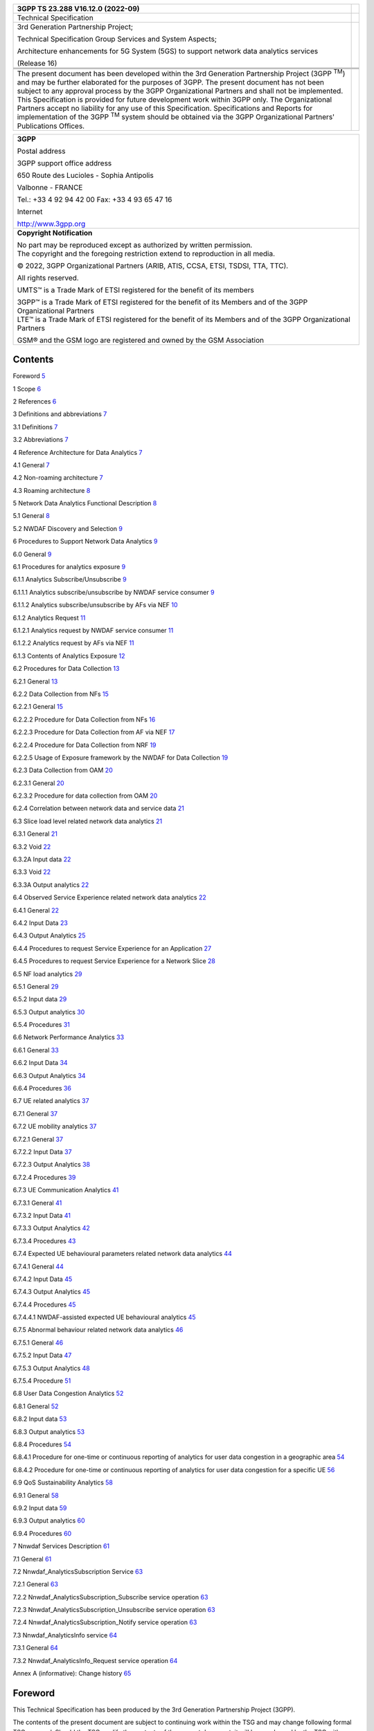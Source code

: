 +--------------------------------+-------------------------------------+
| 3GPP TS 23.288 V16.12.0        |                                     |
| (2022-09)                      |                                     |
+================================+=====================================+
| Technical Specification        |                                     |
+--------------------------------+-------------------------------------+
| 3rd Generation Partnership     |                                     |
| Project;                       |                                     |
|                                |                                     |
| Technical Specification Group  |                                     |
| Services and System Aspects;   |                                     |
|                                |                                     |
| Architecture enhancements for  |                                     |
| 5G System (5GS) to support     |                                     |
| network data analytics         |                                     |
| services                       |                                     |
|                                |                                     |
| (Release 16)                   |                                     |
+--------------------------------+-------------------------------------+
|                                |                                     |
+--------------------------------+-------------------------------------+
| |image1|                       | |image2|                            |
+--------------------------------+-------------------------------------+
|                                |                                     |
+--------------------------------+-------------------------------------+
| The present document has been  |                                     |
| developed within the 3rd       |                                     |
| Generation Partnership Project |                                     |
| (3GPP :sup:`TM`) and may be    |                                     |
| further elaborated for the     |                                     |
| purposes of 3GPP.              |                                     |
| The present document has not   |                                     |
| been subject to any approval   |                                     |
| process by the 3GPP            |                                     |
| Organizational Partners and    |                                     |
| shall not be implemented.      |                                     |
| This Specification is provided |                                     |
| for future development work    |                                     |
| within 3GPP only. The          |                                     |
| Organizational Partners accept |                                     |
| no liability for any use of    |                                     |
| this Specification.            |                                     |
| Specifications and Reports for |                                     |
| implementation of the 3GPP     |                                     |
| :sup:`TM` system should be     |                                     |
| obtained via the 3GPP          |                                     |
| Organizational Partners'       |                                     |
| Publications Offices.          |                                     |
+--------------------------------+-------------------------------------+

+-----------------------------------------------------------------------+
|    **3GPP**                                                           |
|                                                                       |
|    Postal address                                                     |
|                                                                       |
|    3GPP support office address                                        |
|                                                                       |
|    650 Route des Lucioles - Sophia Antipolis                          |
|                                                                       |
|    Valbonne - FRANCE                                                  |
|                                                                       |
|    Tel.: +33 4 92 94 42 00 Fax: +33 4 93 65 47 16                     |
|                                                                       |
|    Internet                                                           |
|                                                                       |
|    http://www.3gpp.org                                                |
+-----------------------------------------------------------------------+
| **Copyright Notification**                                            |
|                                                                       |
| | No part may be reproduced except as authorized by written           |
|   permission.                                                         |
| | The copyright and the foregoing restriction extend to reproduction  |
|   in all media.                                                       |
|                                                                       |
| © 2022, 3GPP Organizational Partners (ARIB, ATIS, CCSA, ETSI, TSDSI,  |
| TTA, TTC).                                                            |
|                                                                       |
| All rights reserved.                                                  |
|                                                                       |
| UMTS™ is a Trade Mark of ETSI registered for the benefit of its       |
| members                                                               |
|                                                                       |
| | 3GPP™ is a Trade Mark of ETSI registered for the benefit of its     |
|   Members and of the 3GPP Organizational Partners                     |
| | LTE™ is a Trade Mark of ETSI registered for the benefit of its      |
|   Members and of the 3GPP Organizational Partners                     |
|                                                                       |
| GSM® and the GSM logo are registered and owned by the GSM Association |
+-----------------------------------------------------------------------+

Contents
========

Foreword `5 <#foreword>`__

1 Scope `6 <#scope>`__

2 References `6 <#references>`__

3 Definitions and abbreviations `7 <#definitions-and-abbreviations>`__

3.1 Definitions `7 <#definitions>`__

3.2 Abbreviations `7 <#abbreviations>`__

4 Reference Architecture for Data Analytics
`7 <#reference-architecture-for-data-analytics>`__

4.1 General `7 <#general>`__

4.2 Non-roaming architecture `7 <#non-roaming-architecture>`__

4.3 Roaming architecture `8 <#roaming-architecture>`__

5 Network Data Analytics Functional Description
`8 <#network-data-analytics-functional-description>`__

5.1 General `8 <#general-1>`__

5.2 NWDAF Discovery and Selection `9 <#nwdaf-discovery-and-selection>`__

6 Procedures to Support Network Data Analytics
`9 <#procedures-to-support-network-data-analytics>`__

6.0 General `9 <#general-2>`__

6.1 Procedures for analytics exposure
`9 <#procedures-for-analytics-exposure>`__

6.1.1 Analytics Subscribe/Unsubscribe
`9 <#analytics-subscribeunsubscribe>`__

6.1.1.1 Analytics subscribe/unsubscribe by NWDAF service consumer
`9 <#analytics-subscribeunsubscribe-by-nwdaf-service-consumer>`__

6.1.1.2 Analytics subscribe/unsubscribe by AFs via NEF
`10 <#analytics-subscribeunsubscribe-by-afs-via-nef>`__

6.1.2 Analytics Request `11 <#analytics-request>`__

6.1.2.1 Analytics request by NWDAF service consumer
`11 <#analytics-request-by-nwdaf-service-consumer>`__

6.1.2.2 Analytics request by AFs via NEF
`11 <#analytics-request-by-afs-via-nef>`__

6.1.3 Contents of Analytics Exposure
`12 <#contents-of-analytics-exposure>`__

6.2 Procedures for Data Collection
`13 <#procedures-for-data-collection>`__

6.2.1 General `13 <#general-3>`__

6.2.2 Data Collection from NFs `15 <#data-collection-from-nfs>`__

6.2.2.1 General `15 <#general-4>`__

6.2.2.2 Procedure for Data Collection from NFs
`16 <#procedure-for-data-collection-from-nfs>`__

6.2.2.3 Procedure for Data Collection from AF via NEF
`17 <#procedure-for-data-collection-from-af-via-nef>`__

6.2.2.4 Procedure for Data Collection from NRF
`19 <#procedure-for-data-collection-from-nrf>`__

6.2.2.5 Usage of Exposure framework by the NWDAF for Data Collection
`19 <#usage-of-exposure-framework-by-the-nwdaf-for-data-collection>`__

6.2.3 Data Collection from OAM `20 <#data-collection-from-oam>`__

6.2.3.1 General `20 <#general-5>`__

6.2.3.2 Procedure for data collection from OAM
`20 <#procedure-for-data-collection-from-oam>`__

6.2.4 Correlation between network data and service data
`21 <#correlation-between-network-data-and-service-data>`__

6.3 Slice load level related network data analytics
`21 <#slice-load-level-related-network-data-analytics>`__

6.3.1 General `21 <#general-6>`__

6.3.2 Void `22 <#void>`__

6.3.2A Input data `22 <#a-input-data>`__

6.3.3 Void `22 <#void-1>`__

6.3.3A Output analytics `22 <#a-output-analytics>`__

6.4 Observed Service Experience related network data analytics
`22 <#observed-service-experience-related-network-data-analytics>`__

6.4.1 General `22 <#general-7>`__

6.4.2 Input Data `23 <#input-data>`__

6.4.3 Output Analytics `25 <#output-analytics>`__

6.4.4 Procedures to request Service Experience for an Application
`27 <#procedures-to-request-service-experience-for-an-application>`__

6.4.5 Procedures to request Service Experience for a Network Slice
`28 <#procedures-to-request-service-experience-for-a-network-slice>`__

6.5 NF load analytics `29 <#nf-load-analytics>`__

6.5.1 General `29 <#general-8>`__

6.5.2 Input data `29 <#input-data-1>`__

6.5.3 Output analytics `30 <#output-analytics-1>`__

6.5.4 Procedures `31 <#procedures>`__

6.6 Network Performance Analytics
`33 <#network-performance-analytics>`__

6.6.1 General `33 <#general-9>`__

6.6.2 Input Data `34 <#input-data-2>`__

6.6.3 Output Analytics `34 <#output-analytics-2>`__

6.6.4 Procedures `36 <#procedures-1>`__

6.7 UE related analytics `37 <#ue-related-analytics>`__

6.7.1 General `37 <#general-10>`__

6.7.2 UE mobility analytics `37 <#ue-mobility-analytics>`__

6.7.2.1 General `37 <#general-11>`__

6.7.2.2 Input Data `37 <#input-data-3>`__

6.7.2.3 Output Analytics `38 <#output-analytics-3>`__

6.7.2.4 Procedures `39 <#procedures-2>`__

6.7.3 UE Communication Analytics `41 <#ue-communication-analytics>`__

6.7.3.1 General `41 <#general-12>`__

6.7.3.2 Input Data `41 <#input-data-4>`__

6.7.3.3 Output Analytics `42 <#output-analytics-4>`__

6.7.3.4 Procedures `43 <#procedures-3>`__

6.7.4 Expected UE behavioural parameters related network data analytics
`44 <#expected-ue-behavioural-parameters-related-network-data-analytics>`__

6.7.4.1 General `44 <#general-13>`__

6.7.4.2 Input Data `45 <#input-data-5>`__

6.7.4.3 Output Analytics `45 <#output-analytics-5>`__

6.7.4.4 Procedures `45 <#procedures-4>`__

6.7.4.4.1 NWDAF-assisted expected UE behavioural analytics
`45 <#nwdaf-assisted-expected-ue-behavioural-analytics>`__

6.7.5 Abnormal behaviour related network data analytics
`46 <#abnormal-behaviour-related-network-data-analytics>`__

6.7.5.1 General `46 <#general-14>`__

6.7.5.2 Input Data `47 <#input-data-6>`__

6.7.5.3 Output Analytics `48 <#output-analytics-6>`__

6.7.5.4 Procedure `51 <#procedure>`__

6.8 User Data Congestion Analytics
`52 <#user-data-congestion-analytics>`__

6.8.1 General `52 <#general-15>`__

6.8.2 Input data `53 <#input-data-7>`__

6.8.3 Output analytics `53 <#output-analytics-7>`__

6.8.4 Procedures `54 <#procedures-5>`__

6.8.4.1 Procedure for one-time or continuous reporting of analytics for
user data congestion in a geographic area
`54 <#procedure-for-one-time-or-continuous-reporting-of-analytics-for-user-data-congestion-in-a-geographic-area>`__

6.8.4.2 Procedure for one-time or continuous reporting of analytics for
user data congestion for a specific UE
`56 <#procedure-for-one-time-or-continuous-reporting-of-analytics-for-user-data-congestion-for-a-specific-ue>`__

6.9 QoS Sustainability Analytics `58 <#qos-sustainability-analytics>`__

6.9.1 General `58 <#general-16>`__

6.9.2 Input data `59 <#input-data-8>`__

6.9.3 Output analytics `60 <#output-analytics-8>`__

6.9.4 Procedures `60 <#procedures-6>`__

7 Nnwdaf Services Description `61 <#nnwdaf-services-description>`__

7.1 General `61 <#general-17>`__

7.2 Nnwdaf_AnalyticsSubscription Service
`63 <#nnwdaf_analyticssubscription-service>`__

7.2.1 General `63 <#general-18>`__

7.2.2 Nnwdaf_AnalyticsSubscription_Subscribe service operation
`63 <#nnwdaf_analyticssubscription_subscribe-service-operation>`__

7.2.3 Nnwdaf_AnalyticsSubscription_Unsubscribe service operation
`63 <#nnwdaf_analyticssubscription_unsubscribe-service-operation>`__

7.2.4 Nnwdaf_AnalyticsSubscription_Notify service operation
`63 <#nnwdaf_analyticssubscription_notify-service-operation>`__

7.3 Nnwdaf_AnalyticsInfo service `64 <#nnwdaf_analyticsinfo-service>`__

7.3.1 General `64 <#general-19>`__

7.3.2 Nnwdaf_AnalyticsInfo_Request service operation
`64 <#nnwdaf_analyticsinfo_request-service-operation>`__

Annex A (informative): Change history
`65 <#annex-a-informative-change-history>`__

Foreword
========

This Technical Specification has been produced by the 3rd Generation
Partnership Project (3GPP).

The contents of the present document are subject to continuing work
within the TSG and may change following formal TSG approval. Should the
TSG modify the contents of the present document, it will be re-released
by the TSG with an identifying change of release date and an increase in
version number as follows:

Version x.y.z

where:

x the first digit:

1 presented to TSG for information;

2 presented to TSG for approval;

3 or greater indicates TSG approved document under change control.

y the second digit is incremented for all changes of substance, i.e.
technical enhancements, corrections, updates, etc.

z the third digit is incremented when editorial only changes have been
incorporated in the document.

1 Scope
=======

The present document defines the Stage 2 architecture enhancements for
5G System (5GS) to support network data analytics services in 5G Core
network.

2 References
============

The following documents contain provisions which, through reference in
this text, constitute provisions of the present document.

- References are either specific (identified by date of publication,
edition number, version number, etc.) or non‑specific.

- For a specific reference, subsequent revisions do not apply.

- For a non-specific reference, the latest version applies. In the case
of a reference to a 3GPP document (including a GSM document), a
non-specific reference implicitly refers to the latest version of that
document *in the same Release as the present document*.

[1] 3GPP TR 21.905: "Vocabulary for 3GPP Specifications".

[2] 3GPP TS 23.501: "System Architecture for the 5G System; Stage 2".

[3] 3GPP TS 23.502: "Procedures for the 5G System; Stage 2".

[4] 3GPP TS 23.503: "Policy and Charging Control Framework for the 5G
System; Stage 2".

[5] Void.

[6] 3GPP TS 28.532: "Management and orchestration; Generic management
services".

[7] 3GPP TS 28.550: "Management and orchestration; Performance
Assurance".

[8] 3GPP TS 28.552: "Management and orchestration; 5G performance
measurements".

[9] 3GPP TS 28.545: "Management and orchestration; Fault Supervision
(FS)".

[10] 3GPP TS 28.554: "Management and orchestration; 5G end to end Key
Performance Indicators (KPI)".

[11] ITU‑T Recommendation P.1203.3: "Parametric bitstream-based quality
assessment of progressive download and adaptive audiovisual streaming
services over reliable transport - Quality integration module".

[12] 3GPP TS 38.215: "NR; Physical layer measurements".

[13] Void.

[14] 3GPP TS 38.331: "NR; Radio Resource Control (RRC) protocol
specification".

[15] 3GPP TS 36.331: "Evolved Universal Terrestrial Radio Access
(E-UTRA); Radio Resource Control (RRC); Protocol specification".

[16] 3GPP TS 38.413: "NG-RAN; NG Application Protocol (NGAP)".

[17] 3GPP TS 29.244: "Interface between the Control Plane and the User
Plane Nodes".

[18] 3GPP TS 29.510: "5G System; Network function repository services;
Stage 3".

[19] 3GPP TS 28.533: "Management and orchestration; Architecture
framework".

[20] 3GPP TS 37.320: "Radio measurement collection for Minimization of
Drive Tests (MDT); Overall description; stage 2".

[21] 3GPP TS 28.201: "Charging management; Network slice performance and
analytics charging in the 5G System (5GS); stage 2".

3 Definitions and abbreviations
===============================

3.1 Definitions
---------------

For the purposes of the present document, the terms and definitions
given in TR 21.905 [1], TS 23.501 [2] and TS 23.503 [4]. A term defined
in the present document takes precedence over the definition of the same
term, if any, in TR 21.905 [1].

3.2 Abbreviations
-----------------

For the purposes of the present document, the abbreviations given in
TR 21.905 [1], TS 23.501 [2] and TS 23.503 [4] apply. An abbreviation
defined in the present document takes precedence over the definition of
the same abbreviation, if any, in TR 21.905 [1].

4 Reference Architecture for Data Analytics
===========================================

4.1 General
-----------

The NWDAF (Network Data Analytics Function) is part of the architecture
specified in TS 23.501 [2] and uses the mechanisms and interfaces
specified for 5GC in TS 23.501 [2] and OAM services (see
clause 6.2.3.1).

The NWDAF interacts with different entities for different purposes:

- Data collection based on subscription to events provided by AMF, SMF,
PCF, UDM, AF (directly or via NEF) and OAM;

- Retrieval of information from data repositories (e.g. UDR via UDM for
subscriber-related information);

- Retrieval of information about NFs (e.g. from NRF for NF-related
information);

- On demand provision of analytics to consumers, as specified in
clause 6.

A single instance or multiple instances of NWDAF may be deployed in a
PLMN. If multiple NWDAF instances are deployed, the architecture
supports deploying the NWDAF as a central NF, as a collection of
distributed NFs, or as a combination of both.

NOTE 1: When multiple NWDAFs exist, not all of them need to be able to
provide the same type of analytics results, i.e. some of them can be
specialized in providing certain types of analytics. An Analytics ID
information element is used to identify the type of supported analytics
that NWDAF can generate.

NOTE 2: NWDAF instance(s) can be collocated with a 5GS NF.

4.2 Non-roaming architecture
----------------------------

As depicted in Figure 4.2-1, the 5G System architecture allows NWDAF to
collect data from any 5GC NF. The NWDAF belongs to the same PLMN as the
5GC NF that provides the data.

.. image:: media/image3.emf

Figure 4.2-1: Data Collection architecture from any 5GC NF

The Nnf interface is defined for the NWDAF to request subscription to
data delivery for a particular context, to cancel subscription to data
delivery and to request a specific report of data for a particular
context.

The 5G System architecture allows NWDAF to retrieve the management data
from OAM by invoking OAM services.

As depicted in Figure 4.2-2, the 5G System architecture allows any 5GC
NF to request network analytics information from NWDAF. The NWDAF
belongs to the same PLMN as the 5GC NF that consumes the analytics
information.

.. image:: media/image4.emf

Figure 4.2-2: Network Data Analytics Exposure architecture

The Nnwdaf interface is defined for 5GC NFs, to request subscription to
network analytics delivery for a particular context, to cancel
subscription to network analytics delivery and to request a specific
report of network analytics for a particular context.

NOTE: The 5G System architecture also allows other consumers such as OAM
and CEF (Charging Enablement Function) to request network analytics
information from NWDAF.

4.3 Roaming architecture
------------------------

The interactions between the NWDAF and the other 5GC NFs are only
considered in the same PLMN case.

Roaming architecture does not apply in this release of the
specification.

5 Network Data Analytics Functional Description
===============================================

.. _general-1:

5.1 General
-----------

The NWDAF provides analytics to 5GC NFs and OAM as defined in clause 7.

Analytics information are either statistical information of the past
events, or predictive information.

Different NWDAF instances may be present in the 5GC, with possible
specializations per type of analytics. The capabilities of a NWDAF
instance are described in the NWDAF profile stored in the NRF.

In order to support NFs that are consumers of analytics with the
discovery of a NWDAF instance that is able to provide some specific type
of analytics, each NWDAF instance should provide the list of Analytics
ID(s) that it supports when registering to the NRF, in addition to other
NRF registration elements of the NF profile. Other NFs requiring the
discovery of an NWDAF instance that provides support for some specific
type of analytics may query the NRF and include the Analytics ID(s) that
identifies the desired type of analytics for that purpose.

The consumers i.e. 5GC NFs and OAM decide how to use the data analytics
provided by NWDAF.

The interactions between 5GC NF(s) and the NWDAF take place within a
PLMN.

The NWDAF has no knowledge about NF application logic. The NWDAF may use
subscription data but only for statistical purpose.

5.2 NWDAF Discovery and Selection
---------------------------------

The NWDAF service consumer selects an NWDAF that supports requested
analytics information by using the NWDAF discovery principles defined in
clause 6.3.13, TS 23.501 [2].

6 Procedures to Support Network Data Analytics
==============================================

.. _general-2:

6.0 General
-----------

This clause specifies procedures to support network data analytics
function.

Clause 6.1 and clause 6.2 specify generic procedures which apply to all
type of analytics, while clause 6.3 and onwards specify procedures
specific to some type of analytics.

6.1 Procedures for analytics exposure
-------------------------------------

6.1.1 Analytics Subscribe/Unsubscribe
~~~~~~~~~~~~~~~~~~~~~~~~~~~~~~~~~~~~~

6.1.1.1 Analytics subscribe/unsubscribe by NWDAF service consumer
^^^^^^^^^^^^^^^^^^^^^^^^^^^^^^^^^^^^^^^^^^^^^^^^^^^^^^^^^^^^^^^^^

This procedure is used by any NWDAF service consumer (e.g. including
NFs/OAM) to subscribe/unsubscribe at NWDAF to be notified on analytics
information, using Nnwdaf_AnalyticsSubscription service defined in
clause 7.2. This service is also used by an NWDAF service consumer to
modify existing analytics subscription(s). Any entity can consume this
service as defined in clause 7.2.

.. image:: media/image5.emf

Figure 6.1.1.1-1: Network data analytics Subscribe/unsubscribe

1. The NWDAF service consumer subscribes to or cancels subscription to
analytics information by invoking the
Nnwdaf_AnalyticsSubscription_Subscribe/
Nnwdaf_AnalyticsSubscription_Unsubscribe service operation. The
parameters that can be provided by the NWDAF service consumer are listed
in clause 6.1.3.

When a subscription to analytics information is received, the NWDAF
determines whether triggering new data collection is needed.

If the service invocation is for a subscription modification, the NF
service consumer includes an identifier (Subscription Correlation ID) to
be modified in the invocation of Nnwdaf_AnalyticsSubscription_Subscribe.

2. If NWDAF service consumer subscribes to analytics information, the
NWDAF notifies the NWDAF service consumer with the analytics information
by invoking Nnwdaf_AnalyticsSubscription_Notify service operation, based
on the request from the NWDAF service consumer, e.g. Analytics Reporting
Parameters.

6.1.1.2 Analytics subscribe/unsubscribe by AFs via NEF
^^^^^^^^^^^^^^^^^^^^^^^^^^^^^^^^^^^^^^^^^^^^^^^^^^^^^^

The analytics exposure to AFs may be performed via NEF by using
analytics subscription to NWDAF.

Figure 6.1.1.2-1 illustrates the interaction between AF and NWDAF
performed via the NEF.

.. image:: media/image6.emf

Figure 6.1.1.2-1: Procedure for analytics subscribe/unsubscribe by AFs
via NEF

0. NEF controls the analytics exposure mapping among the AF identifier
with allowed Analytics ID and associated inbound restrictions (i.e,
applied to subscription of the Analytics ID for an AF) and/or outbound
restrictions (i.e. applied to notification of Analytics ID to an AF).

In this Release, AF is configured with the appropriated NEF to subscribe
to analytics information, the allowed Analytics ID(s) and with allowed
inbound restrictions (i.e. parameters and/or parameter values) for
subscription to each Analytics ID.

1. The AF subscribes to or cancels subscription to analytics information
via NEF by invoking the Nnef_AnalyticsExposure_Subscribe/
Nnef_AnalyticsExposure_Unsubscribe service operation defined in
TS 23.502 [3]. If the AF wants to modify an existing analytics
subscription at NEF, it includes an identifier (Subscription Correlation
ID) to be modified in the invocation of
Nnef_AnalyticsExposure_Subscribe. If the analytics information
subscription is authorized by the NEF, the NEF proceeds with the steps
below.

2. Based on the request from the AF, the NEF subscribes to or cancels
subscription to analytics information by invoking the
Nnwdaf_AnalyticsSubscription_Subscribe/
Nnwdaf_AnalyticsSubscription_Unsubscribe service operation.

If the parameters and/or parameters values of the AF request comply with
the inbound restriction in the analytics exposure mapping, NEF forwards
in the subscription to NWDAF service the Analytics ID, parameters and/or
parameters values from the AF request.

If the request from AF does not comply with the restrictions in the
analytics exposure mapping, NEF may apply restrictions to the
subscription request to NWDAF (e.g. restrictions to parameters or
parameter values of the Nnwdaf_AnalyticsSubscription_Subscribe service
operations), based on operator configuration and/or may apply parameter
mapping (e.g. geo coordinate mapping to TA(s)/Cell-id(s)).

The NEF records the association of the analytics request from the AF and
the analytics request sent to the NWDAF.

The NEF selects an NWDAF that supports analytics information requested
by the AF using the NWDAF discovery procedure defined in TS 23.501 [2].

If the AF request is for a modification of the existing analytics
subscription(s), the NEF invokes Nnwdaf_AnalyticsSubscription_Subscribe
to modify the analytics subscription identified by an identifier
(Subscription Correlation ID) associated with the AF.

3. If the NEF has subscribed to analytics information, the NWDAF
notifies the NEF with the analytics information by invoking
Nnwdaf_AnalyticsSubscription_Notify service operation.

4. If the NEF receives the notification from the NWDAF, the NEF notifies
the AF with the analytics information by invoking
Nnef_AnalyticsExposure_Notify service operation defined in
TS 23.502 [3]. NEF may apply outbound restrictions to the notifications
to AFs (e.g. restrictions to parameters or parameter values of the
Nnef_AnalyticsExposure_Notify service operation) based on analytics
exposure mapping and may apply parameter mapping for external usage
(e.g. TA(s), Cell-id(s) to geo coordinate).

6.1.2 Analytics Request
~~~~~~~~~~~~~~~~~~~~~~~

6.1.2.1 Analytics request by NWDAF service consumer
^^^^^^^^^^^^^^^^^^^^^^^^^^^^^^^^^^^^^^^^^^^^^^^^^^^

This procedure is used by the NWDAF service consumer (e.g. including
NFs/OAM) to request and get from NWDAF analytics information, using
Nnwdaf_AnalyticsInfo service defined in clause 7.3.

.. image:: media/image7.emf

Figure 6.1.2.1-1: Network data analytics Request

1. The NWDAF service consumer requests analytics information by invoking
Nnwdaf_AnalyticsInfo_Request service operation. The parameters that can
be provided by the NWDAF service consumer are listed in clause 6.1.3.

When a request for analytics information is received, the NWDAF
determines whether triggering new data collection is needed.

2. The NWDAF responds with analytics information to the NWDAF service
consumer.

6.1.2.2 Analytics request by AFs via NEF
^^^^^^^^^^^^^^^^^^^^^^^^^^^^^^^^^^^^^^^^

The analytics exposure to AFs may be performed via NEF by using
analytics request to NWDAF.

Figure 6.1.2.2-1 illustrates the interaction between AF and NWDAF
performed via the NEF.

.. image:: media/image8.emf

Figure 6.1.2.2-1: Procedure for analytics request by AFs via NEF

0. NEF controls the analytics exposure mapping among the AF identifier
with allowed Analytics ID(s) and associated inbound restrictions (i.e.
applied to the Analytics ID requested by AF and/or outbound restrictions
(i.e. applied to the response of Analytics ID to AF).

In this Release, AF is configured, e.g. via static OAM configuration,
with the appropriated NEF to subscribe to analytics information, the
allowed Analytics ID(s) and with allowed inbound restrictions (i.e.
parameters and/or parameter values) for requesting each Analytics ID.

1. The AF requests to receive analytics information via NEF by invoking
the Nnef_AnalyticsExposure_Fetch service operation defined in
TS 23.502 [3]. If the analytics information request is authorized by the
NEF, the NEF proceeds with the steps below.

2. Based on the request from the AF, the NEF requests analytics
information by invoking the Nnwdaf_AnalyticsInfo_Request service
operation.

If the parameters and/or parameters values of the AF request comply with
the restriction in the analytics exposure mapping, NEF forwards in the
subscription to NWDAF service the Analytics ID, parameters and/or
parameters values from AF in the request to NWDAF.

If the request from AF does not comply with the restrictions in the
analytics exposure mapping, NEF may apply restrictions to the request to
NWDAF (e.g. restrictions to parameters or parameter values of the
Nnwdaf_AnalyticsInfo_Request service operations) based on operator
configuration and/or may apply parameter mapping (e.g. geo coordinate
mapping to TA(s), Cell-id(s)).

The NEF records the association of the analytics request from the AF and
the analytics request sent to the NWDAF.

The NEF selects an NWDAF that supports analytics information requested
by the AF using the NWDAF discovery procedure defined in TS 23.501 [2].

3. The NWDAF responds with the analytics information to the NEF.

4. The NEF responds with the analytics information to the AF. NEF may
apply restrictions to the response to AFs (e.g. restrictions to
parameters or parameter values of the Nnef_AnalyticsExposure_Fetch
response service operation) based on operator configuration.

6.1.3 Contents of Analytics Exposure
~~~~~~~~~~~~~~~~~~~~~~~~~~~~~~~~~~~~

The consumers of the Nnwdaf_AnalyticsSubscription or
Nnwdaf_AnalyticsInfo service operations described in clause 7 provide
the following input parameters listed below.

- A list of Analytics ID(s): identifies the requested analytics.

- Analytics Filter Information: indicates the conditions to be fulfilled
for reporting Analytics Information. This set of optional parameter
types and values enables to select which type of analytics information
is requested. Analytics Filter Information are defined in procedures.

- Target of Analytics Reporting: indicates the object(s) for which
Analytics information is requested, entities such as specific UEs, a
group of UE(s) or any UE (i.e. all UEs).

- (Only for Nnwdaf_AnalyticsSubscription) A Notification Target Address
(+ Notification Correlation ID) as defined in TS 23.502 [3]
clause 4.15.1, allowing to correlate notifications received from NWDAF
with this subscription.

- Analytics Reporting Information with the following parameters:

- (Only for Nnwdaf_AnalyticsSubscription) Analytics Reporting Parameters
as per Event Reporting parameters defined in Table 4.15.1-1,
TS 23.502 [3].

- (Only for Nnwdaf_AnalyticsSubscription) Reporting Thresholds, which
indicate conditions on the level of each requested analytics that when
reached shall be notified by the NWDAF. A matching direction may be
provided such as below, above, or crossed. If no matching direction is
provided, the default direction is crossed.

- Analytics target period: time interval [start..end], either in the
past (both start time and end time in the past) or in the future (both
start time and end time in the future). An Analytics target period in
the past is a request or subscription for statistics. An Analytics
target period in the future is a request or subscription for
predictions. The time interval is expressed with actual start time and
actual end time (e.g. via UTC time). When the Analytics Reporting
Parameters indicate a periodic reporting mode, the time interval can
also be expressed as positive or negative offsets to the reporting time,
which indicates a subscription for predictions or statistics
respectively. By setting start time and end time to the same value, the
consumer of the analytics can request analytics or subscribe to
analytics for a specific time rather than for a time interval.

- Preferred level of accuracy of the analytics (e.g. Low/High).

- (Only for Nnwdaf_AnalyticsInfo_Request) Time when analytics
information is needed (if applicable). If the time is reached the
consumer does not need to wait for the analytics information any longer,
yet the NWDAF may send an error response to the consumer.

- [OPTIONAL] Maximum number of objects requested by the consumer (max)
to limit the number of objects in a list of analytics per
Nnwdaf_AnalyticsSubscription_Notify or Nnwdaf_AnalyticsInfo_Request
response.

- [OPTIONAL] Maximum number of SUPIs (SUPImax) requested by the consumer
to limit the number of SUPIs in an object. When SUPImax is not provided,
the NWDAF shal return all SUPIs concerned by the analytics object. When
SUPImax is set to 0, the NWDAF shall not provide any SUPI.

The NWDAF provides to the consumer of the Nnwdaf_AnalyticsSubscription
or Nnwdaf_AnalyticsInfo service operations described in clause 7, the
output information listed below:

- (Only for Nnwdaf_AnalyticsSubscription) The Notification Correlation
Information.

- For each Analytics ID the analytics information in the requested
Analytics target period.

- In addition, the following additional information:

- Timestamp of analytics generation, which allows consumers to decide
until when the received information shall be used. For instance, an NF
can deem a received notification from NWDAF for a given feedback as
invalid based on this timestamp;

- Validity period, which defines the time period for which the analytics
information is valid.

- Probability assertion: confidence in prediction.

6.2 Procedures for Data Collection
----------------------------------

.. _general-3:

6.2.1 General
~~~~~~~~~~~~~

The Data Collection feature permits NWDAF to retrieve data from various
sources (e.g. NF such as AMF, SMF, PCF and AF; OAM), as a basis of the
computation of network analytics.

All available data encompass:

- OAM global NF data,

- Data available in NFs, e.g. behaviour data related to individual UEs
or UE groups (e.g. UE reachability) and pre-computed metrics covering UE
populations (e.g. number of UEs present in a geographical area), per
spatial and temporal dimensions (e.g. per region for a period of time),

- NF data available in the 5GC (e.g. NRF),

- Data available in AF.

The NWDAF shall use at least one of the following services:

- the Generic management services as defined in TS 28.532 [6], the
Performance Management services as defined in TS 28.550 [7] or the Fault
Supervision services as defined in TS 28.545 [9], offered by OAM in
order to collect OAM global NF data.

- the Exposure services offered by NFs in order to retrieve data and
other non-OAM pre-computed metrics available in the NFs.

- Other NF services in order to collect NF data (e.g. NRF)

The NWDAF shall obtain the proper information to perform data collection
for a UE, a group of UEs or any UE:

- For an Analytics ID, NWDAF is configured with the corresponding NF
Type(s) and/or event ID(s) and/or OAM measurement types.

- NWDAF shall determine which NF instance(s) of the relevant NF type(s)
are serving the UE, the group of UEs or any UE, taking into account the
S-NSSAI(s) and area of interest as defined in clause 7.1.3,
TS 23.501 [2].

- NWDAF invokes Nnf_EventExposure_Subscribe services to collect data
from the determined NF instance(s) and/or triggers the procedure in
clause 6.2.3.2 to subscribe to OAM services to collect the OAM
measurement.

The NWDAF performs data collection from an AF directly as defined in
clause 6.2.2.2 or via NEF as defined in clause 6.2.2.3.

The NWDAF shall be able to discover the events supported by a NF.

Data collection procedures enables the NWDAF to efficiently obtain the
appropriate data with the appropriate granularity.

When a request or subscription for statistics or predictions is
received, the NWDAF may not possess the necessary data to perform the
service, including:

- Data on the monitoring period in the past, which is necessary for the
provision of statistics and predictions matching the Analytics target
period.

- Data on longer monitoring periods in the past, which is necessary for
model training.

Therefore, in order to optimize the service quality, the NWDAF may
undertake the following actions:

- The NWDAF may return a probability assertion as stated in clause 6.1.3
expressing the confidence in the prediction produced. Prediction may be
returned with zero confidence as described below. This confidence is
likely to grow in the case of subscriptions.

- The value of the confidence depends on the level or urgency expressed
by the parameter "preferred level of accuracy of the analytics" as
listed in clause 6.1.3, the parameter "time when analytics information
is needed" as listed in clause 6.1.3 and the availability of data. If no
sufficient data is collected to provide an estimation for the requested
level of accuracy before the time deadline, the service shall return a
zero confidence. Otherwise, the NWDAF may wait until enough data is
collected before providing a response or a first notification.

- In order to be prepared for future requests on analytics from NFs/OAM,
the NWDAF, upon operator configuration, may collect data on its own
initiative, e.g. on samples of UEs and retain the data collected in the
data storage.

NOTE 1: The NWDAF can send an error response to the analytics consumer
to indicate that statistics are unavailable if the NWDAF was not
prepared for future requests and did not collect data on its own
initiative.

The volume and maximum duration of data storage is also subject to
operator configuration.

The NWDAF may decide to reduce the amount of data collected to reduce
signalling load, by either prioritizing requests received from analytics
consumers, or reducing the extent (e.g. duration, scope) of data
collection, or modifying the sampling ratios.

The NWDAF may skip data collection phase when the NWDAF already has
enough information to provide requested analytics.

The data which NWDAF may collect is listed for each analytics in input
data clause and is decided by the NWDAF.

NOTE 2: NWDAF can skip data collection phase for some specific input
data per the requested analytics e.g. when some of the data is already
available at NWDAF for the requested analytics, or when NWDAF considers
that some of the data is not needed at all to provide the requested
analytics as per the analytics consumer request (e.g. based on preferred
level of accuracy or based on the time when analytics are needed).

6.2.2 Data Collection from NFs
~~~~~~~~~~~~~~~~~~~~~~~~~~~~~~

.. _general-4:

6.2.2.1 General
^^^^^^^^^^^^^^^

The Data Collection from NFs is used by NWDAF to subscribe/unsubscribe
at any 5GC NF to be notified for data on a set of events.

The Data Collection from NFs is based on the services of AMF, SMF, UDM,
PCF, NRF and AF (possibly via NEF):

- Event Exposure Service offered by each NF as defined in TS 23.502 [3]
clause 4.15 and clause 5.2.

- other NF services (e.g. Nnrf_NFDiscovery and Nnrf_NFManagement in NRF
as defined in TS 23.502 [3] clause 4.17)

This data collection service is used directly in order to retrieve
behaviour data for individual UEs or groups of UEs (e.g. UE
reachability) and also to retrieve global UE information (e.g. Number of
UEs present in a geographical area).

Table 6.2.2.1-1: NF Services consumed by NWDAF for data collection

+-----------------+-----------------------------+--------------------+
| Service         | Service                     | Reference in       |
| producer        |                             | TS 23.502 [3]      |
+=================+=============================+====================+
| AMF             | Namf_EventExposure          | 5.2.2.3            |
+-----------------+-----------------------------+--------------------+
| SMF             | Nsmf_EventExposure          | 5.2.8.3            |
+-----------------+-----------------------------+--------------------+
| PCF             | Npcf_EventExposure (for a   | 5.2.5.7            |
|                 | group of UEs or any UE)     |                    |
|                 |                             |                    |
|                 | Npcf_Po                     |                    |
|                 | licyAuthorization_Subscribe |                    |
|                 | (for a specific UE)         |                    |
+-----------------+-----------------------------+--------------------+
| UDM             | Nudm_EventExposure          | 5.2.3.5            |
+-----------------+-----------------------------+--------------------+
| NEF             | Nnef_EventExposure          | 5.2.6.2            |
+-----------------+-----------------------------+--------------------+
| AF              | Naf_EventExposure           | 5.2.19.2           |
+-----------------+-----------------------------+--------------------+
| NRF             | Nnrf_NFDiscovery            | 5.2.7.3            |
+-----------------+-----------------------------+--------------------+
|                 | Nnrf_NFManagement           | 5.2.7.2            |
+-----------------+-----------------------------+--------------------+

NOTE 1: The present document specifies that NWDAF can collect some UPF
input data for deriving analytics, but how NWDAF collects these UPF
input data is not defined in this Release of the specification.

NOTE 2: There is no data collected from the PCF by the NWDAF defined in
this Release of the specification.

To retrieve data related to a specific UE, the NWDAF shall first
determine which NF instances are serving this UE as stated in table
6.2.2.1-2 unless the NWDAF has already obtained this information due to
recent operations related to this UE.

Table 6.2.2.1-2: NF Services consumed by NWDAF to determine which NF
instances are serving a UE

+----------------------+---------------+--------------+-------------+
| Type of NF instance  | NF to be      | Service      | Reference   |
| (serving the UE) to  | contacted by  |              | in          |
| determine            | NWDAF         |              | TS          |
|                      |               |              |  23.502 [3] |
+======================+===============+==============+=============+
| UDM                  | NRF           | Nnrf         | 5.2.7.3     |
|                      |               | _NFDiscovery |             |
+----------------------+---------------+--------------+-------------+
| AMF                  | UDM           | Nudm_UECM    | 5.2.3.2     |
+----------------------+---------------+--------------+-------------+
| SMF                  | UDM           | Nudm_UECM    | 5.2.3.2     |
+----------------------+---------------+--------------+-------------+
| BSF                  | NRF           | Nnrf         | 5.2.7.3     |
|                      |               | _NFDiscovery |             |
+----------------------+---------------+--------------+-------------+
| PCF                  | BSF           | Nbs          | 5.2.13.2    |
|                      |               | f_Management |             |
+----------------------+---------------+--------------+-------------+
| NEF                  | NRF           | Nnrf         | 5.2.7.3     |
|                      |               | _NFDiscovery |             |
+----------------------+---------------+--------------+-------------+

The UDM instance should be determined using NRF as described in
clause 4.17.4 of TS 23.502 [3] and factors to determine as described in
clause 6.3.8 of TS 23.501 [2].

The AMF, SMF instances should be determined using a request to UDM
providing the SUPI or the group identity. To determine the SMF serving a
PDU session, the NWDAF should in addition provide the DNN and S-NSSAI of
this PDU Session; otherwise the NWDAF will obtain a list of possibly
multiple SMFs (e.g. one per PDU session).

The BSF instance should be discovered using NRF thanks to optional
request parameters (e.g. DNN list, IP domain list, IPv4 address range,
IPv6 prefix range) as stated in clause 4.17.4 of TS 23.502 [3], or based
on local configuration at the NWDAF.

The PCF instance serving UE PDU Session(s) should be determined using a
request to BSF with the allocated UE address, DNN and S-NSSAI.

When NWDAF receives a request addressed to an Internal Group ID from a
consumer, NWDAF may need to initiate data collection from several 5GC
NFs, such as AMF, SMF, UDM, PCF, NEF/AF, etc. NWDAF may first discover
the instances of the required 5GC NFs deployed in the network, e.g. by
querying NRF.

For discovering the UDM, NWDAF can query the NRF with the Internal Group
ID as the target of the query. For discovering AMF, SMF, PCF, NEF and
AF, NWDAF may need to discover all the instances in the network by using
the Nnrf_NFDiscovery service.

NOTE 3: It is assumed that all members of an Internal Group ID belong to
the same UDM Group ID. NWDAF can select a UDM instance supporting the
UDM Group ID of the Internal Group ID.

Then, if data needs to be collected from AMF, SMF, UDM and PCF, NWDAF
may initiate the data collection with the Internal Group ID as the
target, e.g. subscribing to the event exposure in all the instances of a
given type of network function. This subscription to all the instances
of required source of event exposure handles, e.g. mobility of UEs
across AMFs, or initiation of new PDU sessions with different allocated
SMFs.

For collecting data from AMF and SMF, NWDAF may collect the data
directly from AMF and/or SMF, or indirectly via UDM, according to
TS 23.502 [3] clause 4.15.3.2.3.

The NWDAF determines to collect data from a trusted AF supporting
specific Event ID(s) and serving specific application(s) based on
internal configuration.

The NEF instance that is serving a specific network slices and/or
applications of a UE should be determined using NRF using optional
request parameters as defined in clause 6.3.14 of TS 23.501 [2]

If NWDAF needs to collect data from an AF deployed outside the
operator's domain, the NWDAF shall contact NEF with a SUPI or Internal
Group ID as the target of the data collection. NEF is responsible for
translation of SUPI to GPSI, or internal to external group identifiers,
by querying UDM, prior to contacting the AF.

To retrieve required data for any UE, the NWDAF may subscribe to events
from the AMF and/or SMF instances it has determined, setting the target
of event reporting to "any UE" and the event filter(s) according to the
Analytics Filter Information. Alternatively, if the required data is
communication related and for any UE within an Area of interest, the
NWDAF can obtain from the AMF instances it has determined a list of UEs
located within the Area of Interest. Based on the obtained UE list, for
each UE in the list, the NWDAF retrieves the SMF serving the UE and the
NWDAF subscribes to data from the relevant SMF per each specific UE.

To retrieve data related to "any UE" based on analytics filter
information, the NWDAF shall first determine which NF instances are
matching the analytics filter information (see clause 6.7.5.1) as stated
in table 6.2.2.1-3 unless the NWDAF has already obtained this
information due to recent operations related to this analytics filter
information.

Table 6.2.2.1-3: NF Services consumed by NWDAF to determine which NF
instances are matching analytics filters

+----------------------+---------------+--------------+-------------+
| Type of NF instance  | NF to be      | Service      | Reference   |
| (matching analytics  | contacted by  |              | in          |
| filters) to          | NWDAF         |              | TS          |
| determine            |               |              |  23.502 [3] |
+======================+===============+==============+=============+
| AMF, SMF             | NRF           | Nnrf         | 5.2.7.3     |
|                      |               | _NFDiscovery |             |
+----------------------+---------------+--------------+-------------+

6.2.2.2 Procedure for Data Collection from NFs
^^^^^^^^^^^^^^^^^^^^^^^^^^^^^^^^^^^^^^^^^^^^^^

The procedure in Figure 6.2.2.2-1 is used by NWDAF to
subscribe/unsubscribe at NFs in order to be notified for data collection
on a related event (s), using Event Exposure Services as listed in Table
6.2.2.1-1.

.. image:: media/image9.emf

Figure 6.2.2.2-1: Event Exposure Subscribe/unsubscribe for NFs

1. The NWDAF subscribes to or cancels subscription for a (set of) Event
ID(s) by invoking the Nnf_EventExposure_Subscribe /
Nnf_EventExposure_Unsubscribe service operation.

NOTE 1: The Event ID (s) are defined in TS 23.502 [3].

2. If NWDAF subscribes to a (set of) Event ID(s), the NFs notify the
NWDAF (e.g. with the event report) by invoking Nnf_EventExposure_Notify
service operation.

NOTE 2: The NWDAF can use the immediate reporting flag as defined in
Table 4.15.1-1 of TS 23.502 [3] to meet the request-response model for
data collection from NFs.

NOTE 3: This procedure is also used when the NWDAF subscribes for data
from a trusted AF.

6.2.2.3 Procedure for Data Collection from AF via NEF
^^^^^^^^^^^^^^^^^^^^^^^^^^^^^^^^^^^^^^^^^^^^^^^^^^^^^

The procedure in Figure 6.2.2.3-1 is used by NWDAF to collect
information from AFs via the NEF.

NOTE 1: In this release, AF registers its available data to NWDAF via
OAM configuration at NEF.

The AF collectable data information includes: AF identification, AF
service identification (e.g. endpoint information of Naf_EventExposure),
available data to be collected per application (e.g. identified by Event
ID(s)).

.. image:: media/image10.emf

Figure 6.2.2.3-1: Data Collection from AF via NEF

1a. After the registration of AF available data at the NEF, NEF
generates an event exposure with new EventID to be associated with
available data to be collected from AF. NEF invokes
Nnrf_NFManagement_NFUpdate_request service operation to update its
registration information (i.e. NEF Profile) including the generated
Event IDs and associated AF identification, Application ID(s).

1b. NRF stores the received NEF registration information including
available data to be collected from AF.

1c. NRF sends Nnrf_NFManagement_NFUpdate_response message to NEF.

1d. When NWDAF needs to discovery the available data from AFs and the
appropriated NEF to collect this data, NWDAF invokes
Nnrf_NFDiscovery_Request_request service operation using as parameter
the NEF NF Type, a list of Event ID(s) and optionally AF identification,
application ID.

1e. NRF matches the requested query for available data in AFs with the
registered NEF Profiles and sends this information via
Nnrf_NFDiscovery_Request_response message to NWDAF.

NOTE 2: After the registration and discovery procedure described in
step 1, NWDAF identifies the available data per AF per application and
the proper NEF to collect such data.

2. The NWDAF subscribes to or cancels subscription to data in AF via NEF
by invoking the Nnef_EventExposure_Subscribe or
Nnef_EventExposure_Unsubscribe service operation. If the event
subscription is authorized by the NEF, the NEF records the association
of the event trigger and the NWDAF identity.

NOTE 3: User consent for retrieving user data in AF via NEF is not
specified in this Release.

3. Based on the request from the NWDAF, the NEF subscribes to or cancels
subscription to data in AF by invoking the Naf_EventExposure_Subscribe/
Naf_EventExposure_Unsubscribe service operation.

4. If the NEF subscribes to data in AF, the AF notifies the NEF with the
data by invoking Naf_EventExposure_Notify service operation.

5. If the NEF receives the notification from the AF, the NEF notifies
the NWDAF with the data by invoking Nnef_EventExposure_Notify service
operation.

6.2.2.4 Procedure for Data Collection from NRF
^^^^^^^^^^^^^^^^^^^^^^^^^^^^^^^^^^^^^^^^^^^^^^

The NWDAF may use NRF services and Network Function service framework
procedures as defined in TS 23.502 [3] clause 5.2.7 and clause 4.17:

- NF/NF service discovery procedures (in TS 23.502 [3] clause 4.17.4)
and Nnrf_NFDiscovery service (in TS 23.502 [3] clause 5.2.7.3) in order
to dynamically discover the NF instances and services of the 5GC. Such
discovery may be performed on a periodic basis, or under specific
circumstances.

- NF/NF service status subscribe/notify procedures (in TS 23.502 [3]
clause 4.17.7) and Nnrf_NFManagement service (in TS 23.502 [3]
clause 5.2.7.2) in order to be notified about the change of status of an
NF. The service operations for obtaining status information are
NFStatusSubscribe and NFStatusNotify, from the Nnrf_NFManagement
service.

The information provided by the NRF to the NWDAF with the
Nnrf_NFDiscovery_Request and the Nnrf_NFManagement_NFStatusNotify
service operations are the NF Profiles and the NF services as defined in
TS 23.502 [3] clause 5.2.7. Such information can be used to set-up and
maintain a consistent network map for data collection and also,
depending on use cases, to perform analytics (e.g. NF load analytics as
defined in clause 6.5).

6.2.2.5 Usage of Exposure framework by the NWDAF for Data Collection
^^^^^^^^^^^^^^^^^^^^^^^^^^^^^^^^^^^^^^^^^^^^^^^^^^^^^^^^^^^^^^^^^^^^

The NWDAF shall subscribe (and unsubscribe) to the Event exposure
service from NF(s) reusing the framework defined in TS 23.502 [3]
clause 4.15. This framework supports the possibility for the NWDAF to
indicate / request:

- Events-ID: one or multiple Event ID(s) defined in TS 23.502 [3]
clause 4.15.1

- Target of Event Reporting defined in TS 23.502 [3] clause 4.15.1: the
objects targeted by the Events. Within a subscription, all Event ID(s)
are associated with the same target of event reporting. In the case of
NWDAF, the objects can be UE(s), UE group(s), any UE.

- Event Filter Information defined in TS 23.502 [3] clause 4.15.1. This
provides Event Parameter Types and Event Parameter Value(s) to be
matched against.

- A Notification Target Address and a Notification Correlation ID as
defined in TS 23.502 [3] clause 4.15.1, allowing the NWDAF to correlate
notifications received from the NF with this subscription.

- Event Reporting Information described in TS 23.502 [3] Table 4.15.1-1.

- Expiry time as defined in TS 23.502 [3] clause 4.15.1.

The notifications from NFs/AFs contain on top of the Event being
reported (and of dedicated information being reported for this event):

- the Notification Correlation Information provided by the NWDAF in its
request;

- (when applicable to the event) the Target Id e.g. UE ID (SUPI and if
available GPSI); and

- a time stamp.

6.2.3 Data Collection from OAM
~~~~~~~~~~~~~~~~~~~~~~~~~~~~~~

.. _general-5:

6.2.3.1 General
^^^^^^^^^^^^^^^

The NWDAF may collect relevant management data from the services in the
OAM as configured by the PLMN operator.

‐ NG RAN or 5GC performance measurements as defined in TS 28.552 [8].

‐ 5G End to end KPIs as defined in TS 28.554 [10].

NWDAF shall use the following services to have access to the information
provided by OAM:

- Generic performance assurance and fault supervision management
services as defined in TS 28.532 [6].

‐ PM (Performance Management) services as defined in TS 28.550 [7].

‐ FS (Fault Supervision) services defined in TS 28.545 [9].

NWDAF can be configured to invoke the existing OAM services to retrieve
the management data that are relevant for analytics generation, which
may include NF resources usage information (e.g. usage of virtual
resources assigned to NF) and NF resource configuration information
(e.g. life cycle changes of NF resource configurations).

OAM perform the required configuration in order to provide the
information requested by NWDAF subscription and perform the tasks, e.g.
data collection, data processing, associated with the subscribed request
from NWDAF.

Another usage of OAM services is when the target of data collection is a
specific UE, via MDT based retrieval of information:

- Measurement collection for MDT as defined in TS 37.320 [20].

6.2.3.2 Procedure for data collection from OAM
^^^^^^^^^^^^^^^^^^^^^^^^^^^^^^^^^^^^^^^^^^^^^^

The interactions between NWDAF and OAM for data collection are
illustrated in Figure 6.2.3.2-1. The data collected depends on the use
cases. This figure is an abstraction of the OAM performance data file
report management service that is defined TS 28.532 [6]. The actual OAM
services and reporting mechanisms that NWDAF may use are specified in
TS 28.532 [6], TS 28.550 [7] or TS 28.545 [9].

The flow below assumes the NWDAF is configured on how to subscribe to
the relevant OAM services.

OAM shall setup the required mechanisms to guarantee the continuous data
collection requested by NWDAF.

.. image:: media/image11.emf

Figure 6.2.3.2-1: Data collection from OAM performance data file report
management service

1. (Clause 11.3.1.1.3.2, TS 28.532 [6]), Subscribe (Input): NWDAF
subscribes to the notification(s) related to the services provided by
the management service producer.

2. (Clause 11.3.1.1.3.3, TS 28.532 [6]), Subscribe (Output): management
service producer responses to NWDAF if the subscription is success or
not.

3. Data processing: management service producer prepares the data.

4. (Clause 11.3.1.1.1, TS 28.532 [6]), Notification (notifyFileReady):
management service producer notifies the data file is ready.

As the final step, NWDAF fetches data by using FTP (not specified in
3GPP, based on vendor implementation).

NOTE: The call flow in Figure 6.2.3.2-1 only shows a subscribe/notify
model for the simplicity, however both request-response and
subscription-notification models are supported.

6.2.4 Correlation between network data and service data
~~~~~~~~~~~~~~~~~~~~~~~~~~~~~~~~~~~~~~~~~~~~~~~~~~~~~~~

The Correlation information in each NF input data which helps NWDAF
correlate data from different NFs is defined in Table 6.2.4-1, which is
subject to all the network data analytics.

NOTE: For simplicity, the correlation information is not listed in the
input data per network data analytics.

Table 6.2.4-1: Correlation Information

+-----------------------------+----------------------------------------+
| Correlation Information     | Description                            |
+-----------------------------+----------------------------------------+
| Timestamp, IP address       | To correlate the data from AF and from |
| 5-tuple                     | UPF.                                   |
+-----------------------------+----------------------------------------+
| Timestamp, AN Tunnel Info   | To correlate the UPF data and OAM data |
| (Clause 9.3.2.2,            | which are reported by the RAN (e.g.    |
| TS 38.413 [16])             | Reference Signal Received Power or     |
|                             | Reference Signal Received Quality as   |
|                             | defined in Table 6.4.2-3).             |
+-----------------------------+----------------------------------------+
| Timestamp, UE IP address    | To correlate the data from UPF and     |
|                             | SMF.                                   |
+-----------------------------+----------------------------------------+
| Timestamp, SUPI             | To correlate data from SMF and AMF.    |
+-----------------------------+----------------------------------------+
| Timestamp, SUPI, DNN,       | To correlate data from SMF and PCF.    |
| S-NSSAI or UE IP address    |                                        |
+-----------------------------+----------------------------------------+
| Timestamp, RAN UE NGAP ID   | To correlate the AMF data and OAM data |
|                             | reported by the RAN (e.g. Reference    |
| (Clause 9.3.3.2,            | Signal Received Power or Reference     |
| TS 38.413 [16]) and Global  | Signal Received Quality as defined in  |
| RAN Node ID                 | Table 6.4.2-3).                        |
+-----------------------------+----------------------------------------+
| Timestamp, Application ID,  | To correlate data from SMF and AF.     |
| IP filter information       |                                        |
+-----------------------------+----------------------------------------+

6.3 Slice load level related network data analytics
---------------------------------------------------

.. _general-6:

6.3.1 General
~~~~~~~~~~~~~

The NWDAF provides slice load level information to an NF on a Network
Slice instance level. The NWDAF is not required to be aware of the
current subscribers using the slice. The NWDAF notifies slice specific
network status analytics information to the NFs that are subscribed to
it. An NF may collect directly slice specific network status analytics
information from NWDAF. This information is not subscriber specific.

The NWDAF services as defined in the clause 7.2 and clause 7.3 are used
to expose slice load level analytics from the NWDAF to the consumer NF
(e.g. PCF or NSSF).

The following Analytics ID is used for the slice load level related
network data analytics:

- Load level information

The following Analytics Filters can be included by the consumer in the
related Nnwdaf_AnalyticsSubscription_Subscribe and
Nnwdaf_AnalyticsInfo_Request service operation:

- S-NSSAI and NSI ID.

NOTE: The use of NSI ID in the network is optional and depends on the
deployment choices of the operator. If used, the NSI ID is associated
with S-NSSAI. NSI ID is only applicable when the consumer is NSSF.

- Load Level Threshold value.

6.3.2 Void
~~~~~~~~~~

6.3.2A Input data
~~~~~~~~~~~~~~~~~

There is no input data specification for support of slice load level
analytics in this Release of the specification.

.. _void-1:

6.3.3 Void
~~~~~~~~~~

6.3.3A Output analytics
~~~~~~~~~~~~~~~~~~~~~~~

The NWDAF reports when the load level of the Network Slice Instance,
indicated by the S-NSSAI and the associated NSI ID (if applicable) in
the Analytics Filter, crosses the threshold provided in the analytics
subscription; if no threshold is provided in the subscription, the
reporting (Notify operation) is assumed to be periodic.

6.4 Observed Service Experience related network data analytics
--------------------------------------------------------------

.. _general-7:

6.4.1 General
~~~~~~~~~~~~~

This clause specifies how NWDAF can provide Observed Service Experience
(i.e. average of observed Service MoS and/or variance of observed
Service MoS indicating service MOS distribution for services such as
audio-visual streaming as well as services that are not audio-visual
streaming such as V2X and Web Browsing services) analytics, in the form
of statistics or predictions, to a service consumer.

The Observed Service Experience analytics may provide one or both of the
following:

- Service Experience for a Network Slice: Service Experience for a UE or
a group of UEs or any UE in a Network Slice;

- Service Experience for an Application: Service Experience for a UE or
a group of UEs or any UE in an Application or a set of Applications.

Therefore, Observed Service experience may be provided individually per
UE or group of UEs, or globally, averaged per Application or averaged
across a set of Applications on a Network Slice.

The service consumer may be an NF (e.g. PCF), or the OAM.

The consumer of these analytics shall indicate in the request or
subscription:

- Analytics Id set to "Service Experience";

- The Target of Analytics Reporting: one or more SUPI(s) or Internal
Group Identifier(s), or "any UE";

- Analytics Filter Information as defined in Table 6.4.1-1; and

- optionally, maximum number of objects and maximum number of SUPIs;

Table 6.4.1-1: Analytics Filter Information related to the observed
service experience

+------------+--------------------------------------+--------+------+
| I          | Description                          | Man    |      |
| nformation |                                      | datory |      |
+============+======================================+========+======+
|            |                                      | Appli  | Net  |
|            |                                      | cation | work |
|            |                                      |        | S    |
|            |                                      |        | lice |
+------------+--------------------------------------+--------+------+
| A          | The identification of the            | Y      | N    |
| pplication | application(s) for which the         |        |      |
| ID         | analytics information is subscribed  |        |      |
| (0...max)  | or requested.                        |        |      |
+------------+--------------------------------------+--------+------+
| S-NSSAI    | When requesting Service Experience   | N      | Y    |
|            | for a Network Slice: identifies the  |        |      |
|            | Network Slice for which analytics    |        |      |
|            | information is subscribed or         |        |      |
|            | requested.                           |        |      |
|            |                                      |        |      |
|            | When requesting Service Experience   |        |      |
|            | for an Application: identifies the   |        |      |
|            | S-NSSAI used to access the           |        |      |
|            | application together with the DNN    |        |      |
|            | listed below.                        |        |      |
+------------+--------------------------------------+--------+------+
| NSI ID(s)  | Identifies the Network Slice         | N      | N    |
|            | instance(s) for which analytics      |        |      |
|            | information is subscribed or         |        |      |
|            | requested.                           |        |      |
+------------+--------------------------------------+--------+------+
| Area of    | Identifies the Area (i.e. set of     | N      | N    |
| Interest   | TAIs), as defined in TS 23.501 [2]   |        |      |
|            | for which the analytics information  |        |      |
|            | is subscribed or requested.          |        |      |
+------------+--------------------------------------+--------+------+
| DNN        | When requesting Service Experience   | N      | N    |
|            | for an Application, this is the DNN  |        |      |
|            | to access the application.           |        |      |
+------------+--------------------------------------+--------+------+

NOTE: A service consumer may use the Area of Interest in order to reduce
the amount of signalling that the analytics subscription or request
generates.

- An Analytics target period that indicates the time window for which
the statistics or predictions are requested;

- In a subscription, the Notification Correlation Id and the
Notification Target Address.

The NWDAF shall notify the result of the analytics to the consumer as
specified in clause 6.4.3.

NWDAF collects the network data from AF (directly or via NEF) and from
other 5GC NF(s) in order to calculate and provide statistics and
predictions on the observed service experience to a consumer NF or to
OAM.

Based on the Analytics Filter information in Table 6.4.1-1 and the
Target of Analytics reporting provided by the service consumer in the
analytics subscription or request, NWDAF determines whether service
experience analytics should be delivered for:

i) Application(s);

ii) Network Slice;

iii) both Application(s) and Network Slice.

If NWDAF is unable to differentiate based on the analytics subscription
or request, it provides service experience analytics for both
Application(s) and Network Slice.

If service experience for both Application(s) and Network Slice is
desired but the Target of Analytics reporting or Analytics Filter
information values (e.g. Area of Interest) need to be different,
separate subscriptions/requests may be provided by the service consumer.

6.4.2 Input Data
~~~~~~~~~~~~~~~~

The service data collected from the AF, the network data from other 5GC
NFs and the network data from OAM for observed service experience are
defined in Table 6.4.2-1, Table 6.4.2-2 and Table 6.4.2-3, respectively.

Table 6.4.2-1: Service Data from AF related to the observed service
experience

+-----------------+-----------+--------------------------------------+
| Information     | Source    | Description                          |
+-----------------+-----------+--------------------------------------+
| Application ID  | AF        | To identify the service and support  |
|                 |           | analytics per type of service (the   |
|                 |           | desired level of service)            |
+-----------------+-----------+--------------------------------------+
| IP filter       | AF        | Identify a service flow of the UE    |
| information     |           | for the application                  |
+-----------------+-----------+--------------------------------------+
| Locations of    | AF/NEF    | Locations of application represented |
| Application     |           | by a list of DNAI(s). The NEF may    |
|                 |           | map the AF-Service-Identifier        |
|                 |           | information to a list of DNAI(s)     |
|                 |           | when the DNAI(s) being used by the   |
|                 |           | application are statically defined.  |
+-----------------+-----------+--------------------------------------+
| Service         | AF        | Refers to the QoE per service flow   |
| Experience      |           | as established in the SLA and during |
|                 |           | on boarding. It can be either e.g.   |
|                 |           | MOS or video MOS as specified in     |
|                 |           | ITU-T P.1203.3 [11] or a customized  |
|                 |           | MOS for any kind of service          |
|                 |           | including those not related to video |
|                 |           | or voice.                            |
+-----------------+-----------+--------------------------------------+
| Timestamp       | AF        | A time stamp associated to the       |
|                 |           | Service Experience provided by the   |
|                 |           | AF, mandatory if the Service         |
|                 |           | Experience is provided by the ASP.   |
+-----------------+-----------+--------------------------------------+

NWDAF subscribes to the service data from AF in the Table 6.4.2-1 either
directly for trusted AFs by invoking Naf_EventExposure_Subscribe service
(Event ID = Service Experience information, Event Filter information =
Area of Interest, Application ID) as defined in TS 23.502 [3], or
indirectly for untrusted AFs via NEF by invoking
Nnef_EventExposure_Subscribe service (Event ID = Service Experience
information, Event Filter information = Area of Interest, Application
ID) where NEF translates the Area of Interest into geographic zone
identifier(s).

NOTE: When the Service Experience is expressed as a customized MOS, the
customized MOS may be defined by the content provider or by the MNO and
may be based on the nature of the targeted service type (e.g. web
browsing, gaming, augmented reality, V2X, SMS).

Table 6.4.2-2: QoS flow level Network Data from 5GC NF related to the
QoS profile assigned for a particular service (identified by an
Application Id or IP filter information)

+-----------------+-----------+--------------------------------------+
| Information     | Source    | Description                          |
+-----------------+-----------+--------------------------------------+
| Timestamp       | 5GC NF    | A time stamp associated with the     |
|                 |           | collected information.               |
+-----------------+-----------+--------------------------------------+
| Location        | AMF       | The UE location information.         |
+-----------------+-----------+--------------------------------------+
| (list           | AMF       | If UE IDs are not provided as target |
| of)SUPI(s)      |           | of analytics reporting for slice     |
|                 |           | service experience, AMF returns the  |
|                 |           | UE IDs matching the AMF event        |
|                 |           | filters.                             |
+-----------------+-----------+--------------------------------------+
| DNN             | SMF       | DNN for the PDU Session which        |
|                 |           | contains the QoS flow                |
+-----------------+-----------+--------------------------------------+
| S-NSSAI         | SMF       | S-NSSAI for the PDU Session which    |
|                 |           | contains the QoS flow                |
+-----------------+-----------+--------------------------------------+
| Application ID  | SMF       | Used by NWDAF to identify the        |
|                 |           | application service provider and     |
|                 |           | application for the QoS flow         |
+-----------------+-----------+--------------------------------------+
| IP filter       | SMF       | Provided by the SMF, which is used   |
| information     |           | by NWDAF to identify the service     |
|                 |           | data flow for policy control and/or  |
|                 |           | differentiated charging for the QoS  |
|                 |           | flow                                 |
+-----------------+-----------+--------------------------------------+
| QFI             | SMF       | QoS Flow Identifier                  |
+-----------------+-----------+--------------------------------------+
| QoS flow Bit    | UPF       | The observed bit rate for UL         |
| Rate            |           | direction; and                       |
|                 |           |                                      |
|                 |           | The observed bit rate for DL         |
|                 |           | direction                            |
+-----------------+-----------+--------------------------------------+
| QoS flow Packet | UPF       | The observed Packet delay for UL     |
| Delay           |           | direction; and                       |
|                 |           |                                      |
|                 |           | The observed Packet delay for the DL |
|                 |           | direction                            |
+-----------------+-----------+--------------------------------------+
| Packet          | UPF       | The observed number of packet        |
| transmission    |           | transmission                         |
+-----------------+-----------+--------------------------------------+
| Packet          | UPF or AF | The observed number of packet        |
| retransmission  |           | retransmission                       |
+-----------------+-----------+--------------------------------------+

NOTE 1: How NWDAF collects QoS flow Bit Rate, QoS flow Packet Delay,
Packet transmission and Packet retransmission information from UPF is
not defined in this Release of the specification.

NOTE 2: Care shall be taken with regards to load and major signalling
caused when requesting Any UE. This could be achieved via utilization of
some event filters (e.g. Area of Interest for AMF), Analytics Reporting
Information (e.g. SUPImax), or sampling ratio as part of Event Reporting
Information.

NWDAF subscribes to the network data from 5GC NF(s) in the Table 6.4.2-2
by invoking Nnf_EventExposure_Subscribe service operation with the
following Event IDs as input parameters:

- AMF Source: Namf_EventExposure_Subscribe (Event IDs = Location
Changes, Area of Interest).

- SMF Source: Nsmf_EventExposure_Subscribe (Event ID = QFI allocation).

Table 6.4.2-3: UE level Network Data from OAM related to the QoS profile

+-----------------+-----------+--------------------------------------+
| Information     | Source    | Description                          |
+-----------------+-----------+--------------------------------------+
| Timestamp       | OAM       | A time stamp associated with the     |
|                 |           | collected information.               |
+-----------------+-----------+--------------------------------------+
| Reference       | OAM       | The per UE measurement of the        |
| Signal Received |           | received power level in a network    |
| Power           |           | cell, including SS-RSRP, CSI-RSRP as |
|                 |           | specified in clause 5.5 of           |
|                 |           | TS 38.331 [14] and E-UTRA RSRP as    |
|                 |           | specified in clause 5.5.5 of         |
|                 |           | TS 36.331 [15]                       |
+-----------------+-----------+--------------------------------------+
| Reference       | OAM       | The per UE measurement of the        |
| Signal Received |           | received quality in a network cell,  |
| Quality         |           | including SS-RSRQ, CSI-RSRQ as       |
|                 |           | specified in clause 5.5 of           |
|                 |           | TS 38.331 [14] and E-UTRA RSRQ as    |
|                 |           | specified in clause 5.5.5 of         |
|                 |           | TS 36.331 [15]                       |
+-----------------+-----------+--------------------------------------+
| Signal-to-noise | OAM       | The per UE measurement of the        |
| and             |           | received signal to noise and         |
| interference    |           | interference ratio in a network      |
| ratio           |           | cell, including SS-SINR, CSI-SINR,   |
|                 |           | E-UTRA RS-SINR, as specified in      |
|                 |           | clause 5.1 of TS 38.215 [12]         |
+-----------------+-----------+--------------------------------------+

NWDAF subscribes the network data from OAM in the Table 6.4.2-3 by using
the services provided by OAM as described in clause 6.2.3.

The Event Filters for the service data collection from SMF, AMF and AF
are defined in TS 23.502 [3].

The timestamps are provided by each NF to allow correlation of QoS and
traffic KPIs. The clock reference is able to know the accuracy of the
time and correlate the time series of the data retrieved from each NF.

6.4.3 Output Analytics
~~~~~~~~~~~~~~~~~~~~~~

The NWDAF services as defined in the clause 7.2 and 7.3 are used to
expose the analytics.

- Service Experience statistics information is defined in Table 6.4.3-1.

- Service Experience predictions information is defined in Table
6.4.3-2.

Table 6.4.3-1: Service Experience statistics

+-----------------+----------------------------------------------------+
| Information     | Description                                        |
+=================+====================================================+
| Slice instance  | List of observed service experience information    |
| service         | for each Network Slice instance.                   |
| experiences     |                                                    |
| (0…max)         |                                                    |
+-----------------+----------------------------------------------------+
| > S-NSSAI       | Identifies the Network Slice.                      |
+-----------------+----------------------------------------------------+
| > NSI ID        | Identifies the Network Slice instance within the   |
|                 | Network Slice.                                     |
+-----------------+----------------------------------------------------+
| > Network Slice | Service experience across Applications on a        |
| instance        | Network Slice instance over the Analytics target   |
| service         | period (average, variance).                        |
| experience      |                                                    |
+-----------------+----------------------------------------------------+
| > SUPI list     | List of SUPI(s) for which the slice instance       |
| (0..SUPImax)    | service experience applies.                        |
+-----------------+----------------------------------------------------+
| > Ratio         | Estimated percentage of UEs with similar service   |
|                 | experience (in the group, or among all UEs).       |
+-----------------+----------------------------------------------------+
| > Spatial       | Area where the Network Slice service experience    |
| validity        | analytics applies.                                 |
+-----------------+----------------------------------------------------+
| > Validity      | Validity period for the Network Slice service      |
| period          | experience analytics as defined in clause 6.1.3.   |
+-----------------+----------------------------------------------------+
| Application     | List of observed service experience information    |
| service         | for each Application.                              |
| experiences     |                                                    |
| (0..max)        |                                                    |
+-----------------+----------------------------------------------------+
| > S-NSSAI       | Identifies the Network Slice used to access the    |
|                 | Application.                                       |
+-----------------+----------------------------------------------------+
| > Application   | Identification of the Application.                 |
| ID              |                                                    |
+-----------------+----------------------------------------------------+
| > Service       | Service Experience over the Analytics target       |
| Experience      | period (average, variance).                        |
+-----------------+----------------------------------------------------+
| > SUPI list     | List of SUPI(s) with the same application service  |
| (0..SUPImax)    | experience.                                        |
+-----------------+----------------------------------------------------+
| > Ratio         | Estimated percentage of UEs with similar service   |
|                 | experience (in the group, or among all UEs).       |
+-----------------+----------------------------------------------------+
| > Spatial       | Area where the Application service experience      |
| validity        | analytics applies.                                 |
+-----------------+----------------------------------------------------+
| > Validity      | Validity period for the Application service        |
| period          | experience analytics as defined in clause 6.1.3.   |
+-----------------+----------------------------------------------------+

Table 6.4.3-2: Service Experience predictions

+-----------------+----------------------------------------------------+
| Information     | Description                                        |
+=================+====================================================+
| Slice instance  | List of observed service experience information    |
| service         | for each Network Slice instance.                   |
| experiences     |                                                    |
| (0…max)         |                                                    |
+-----------------+----------------------------------------------------+
| S-NSSAI         | Identifies the Network Slice.                      |
+-----------------+----------------------------------------------------+
| > NSI ID        | Identifies the Network Slice instance within the   |
|                 | Network Slice.                                     |
+-----------------+----------------------------------------------------+
| > Network Slice | Service experience across Applications on a        |
| instance        | Network Slice instance over the Analytics target   |
| service         | period (average, variance).                        |
| experience      |                                                    |
+-----------------+----------------------------------------------------+
| > SUPI list     | List of SUPI(s) for which the slice instance       |
| (0..SUPImax)    | service experience applies.                        |
+-----------------+----------------------------------------------------+
| > Ratio         | Estimated percentage of UEs with similar service   |
|                 | experience (in the group, or among all UEs).       |
+-----------------+----------------------------------------------------+
| > Spatial       | Area where the Network Slice service experience    |
| validity        | analytics applies.                                 |
+-----------------+----------------------------------------------------+
| > Validity      | Validity period for the Network Slice service      |
| period          | experience analytics as defined in clause 6.1.3.   |
+-----------------+----------------------------------------------------+
| > Probability   | Confidence of this prediction.                     |
| assertion       |                                                    |
+-----------------+----------------------------------------------------+
| Application     | List of predicted service experience information   |
| service         | for each Application.                              |
| experiences     |                                                    |
| (0..max)        |                                                    |
+-----------------+----------------------------------------------------+
| > S-NSSAI       | Identifies the Network Slice used to access the    |
|                 | Application.                                       |
+-----------------+----------------------------------------------------+
| > Application   | Identification of the Application.                 |
| ID              |                                                    |
+-----------------+----------------------------------------------------+
| > Service       | Service Experience over the Analytics target       |
| Experience      | period (average, variance).                        |
+-----------------+----------------------------------------------------+
| > SUPI list     | List of SUPI(s) with the same application service  |
| (0..SUPImax)    | experience.                                        |
+-----------------+----------------------------------------------------+
| > Ratio         | Estimated percentage of UEs with similar service   |
|                 | experience (in the group, or among all UEs).       |
+-----------------+----------------------------------------------------+
| > Spatial       | Area where the Application service experience      |
| validity        | analytics applies.                                 |
+-----------------+----------------------------------------------------+
| > Validity      | Validity period for the Application service        |
| period          | experience analytics as defined in clause 6.1.3.   |
+-----------------+----------------------------------------------------+
| > Probability   | Confidence of this prediction.                     |
| assertion       |                                                    |
+-----------------+----------------------------------------------------+

NOTE 1: The NSI ID is an optional parameter. If not provided the Slice
instance service experience indicates the service experience for the
S-NSSAI.

NOTE 2: The SUPI list and Ratio in the service experience information
for an application can be omitted, if the corresponding parameter(s)
is/are provided and are assigned with the same value(s) in the service
experience information for the slice instance which the application
belongs to. Otherwise, the SUPI list and Ratio are mandatory to be
provided for an application service experience.

NOTE 3: The Spatial validity is present in the output parameters if the
consumer provided the Area of Interest as defined in Table 6.4.1-1.

The number of Service Experiences and SUPIs are limited respectively by
the maximum number of objects and the Maximum number of SUPIs provided
as part of Analytics Reporting Information by the NWDAF Service
Consumer.

6.4.4 Procedures to request Service Experience for an Application
~~~~~~~~~~~~~~~~~~~~~~~~~~~~~~~~~~~~~~~~~~~~~~~~~~~~~~~~~~~~~~~~~

.. image:: media/image12.emf

Figure 6.4.4-1: Procedure for NWDAF providing Service Experience for an
Application

This procedure allows the consumer to request Analytics ID "Service
Experience" for a particular Application. The consumer includes both the
Application ID for which the Service Experience is requested and
indicates that the Target of Analytics Reporting is "any UE". At the
same time, for an Application ID, a set of initial QoS parameter
combinations per service experience window (e.g. one is for 3<Service
MOS<4 and another is for 4<Service MOS<5) is defined in PCF (e.g. by
configuration of operator policies) that may be updated based on the
Service Experience reported by NWDAF.

1. Consumer NF sends an Analytics request/subscribe (Analytics ID =
Service Experience, Target of Analytics Reporting = any UE, Analytics
Filter information = (Application ID, Analytics target period S-NSSAI,
DNN, Area of Interest)) to NWDAF by invoking a
Nnwdaf_AnalyticsInfo_Request or a
Nnwdaf_AnalyticsSubscription_Subscribe.

2a. NWDAF subscribes the service data from AF in the Table 6.4.2-1 by
invoking Nnef_EventExposure_Subscribe or Naf_EventExposure_Subscribe
service (Event ID = Service Experience information, Application ID,
Event Filter information), Target of Event Reporting = Any UE) as
defined in TS 23.502 [3].

NOTE 1: In the case of trusted AF, NWDAF provides the Area of Interest
as a list of TAIs to AF. In the case of untrusted AF, NEF translates the
requested Area of Interest provided as event filter by NWDA into
geographic zone identifier(s) that act as event filter for AF.

2b. NWDAF subscribes the network data from 5GC NF(s) in the Table
6.4.2-2 by invoking Nnf_EventExposure_Subscribe service operation.

2c. With these data, the NWDAF estimates the Service experience for the
application.

NOTE 2: QoE measurements from the applications are based on outcome of
the ongoing SA5 Rel-16 WID "Management of QoE measurement collection"
which addresses how to collect the QoE measurements from the
applications in the UE.

3. The NWDAF provides the data analytics, i.e. the observed Service
Experience (which can be a range of values) to the consumer NF by means
of either Nnwdaf_AnalyticsInfo_Request response or
Nnwdaf_AnalyticsSubscription_Notify, depending on the service used in
step 1, indicating how well the used QoS Parameters satisfy the Service
MoS agreed between the MNO and the end user or between the MNO and the
external ASP.

NOTE 3: The call flow only shows a request-response model for the
interaction of NWDAF and consumer NF for simplicity instead of both
request-response model and subscription-notification model.

If the consumer NF is a PCF and it determines that the application SLA
is not satisfied, it may take into account the Observed Service
Experience and the operator policies including SLA and required Service
Experience (which can be a range of values) to determine new QoS
parameters to be applied for the service, as defined in clause 6.1.1.3
and clause 6.2.1.2, TS 23.503 [4].

NOTE 4: The non-real time data information from AF includes the service
experience data (see Table 6.4.2-1), which indicates the service quality
during the service lifetime.

6.4.5 Procedures to request Service Experience for a Network Slice
~~~~~~~~~~~~~~~~~~~~~~~~~~~~~~~~~~~~~~~~~~~~~~~~~~~~~~~~~~~~~~~~~~

.. image:: media/image13.emf

Figure 6.4.5-1: Procedure for NWDAF providing Service Experience for a
UE or a group of UEs in a Network Slice

This procedure is similar to the procedure in clause 6.4.4, with the
following differences. The consumer needs to request the Analytics ID
"Service Experience" for all UEs or a group of UEs or a UE on a Network
Slice, identified by an S-NSSAI. If multiple Network Slice instances of
the same Network Slice are deployed, associated NSI ID(s) may be used in
addition to S-NSSAI. If 'any UE' is the Target of Analytics Reporting,
NWDAF may subscribe to UE mobility event notifications of AMF as
described in clause 5.3.4.4 of TS 23.501 [2] using event ID "UE moving
in or out of Area of Interest" and Event Filters as described in Table
5.2.2.3.1-1 of TS 23.502 [3] if it is needed to retrieve the list of
SUPIs (and GPSIs if available) in the area of interest. The event
exposure service request may also include the immediate reporting flag
as Event Reporting Information as described in Table 4.15.1-1 of
TS 23.502 [3].

In addition, service experience data may need to be collected from
multiple Applications. If each Application is hosted in different AFs,
NWDAF subscribes the service data in the Table 6.4.2-1 from the
different AFs by invoking Nnef_EventExposure_Subscribe or
Naf_EventExposure_Subscribe services for each Application (Event ID =
Service Experience information, Event Filter information, Application
ID) as defined in TS 23.502 [3]. Figure 6.4.5-1 shows an example
procedure with two AFs. If one AF provides the service experience data
of multiple Applications, the set of Application IDs is provided by
NWDAF to the AF with the Naf_EventExposure_Subscribe service operation,
as defined TS 23.502 [3].

The Observed Service Experience for a Network Slice when consumed by OAM
could be used as described in Annex H of TS 28.550 [7].

6.5 NF load analytics
---------------------

.. _general-8:

6.5.1 General
~~~~~~~~~~~~~

The clause 6.5 describes how NWDAF can provide NF load analytics, in the
form of statistics or predictions or both, to another NF.

The service consumer may be an NF, or the OAM.

The consumer of these analytics shall indicate in the request:

- Analytics ID set to "NF load information";

- The Target of Analytics Reporting: an optional SUPI;

- Analytics Filter Information:

- optional S-NSSAI;

- an optional list of NF Instance IDs, NF Set IDs, or NF types;

- Optional Reporting Threshold; the Reporting Threshold is unique for
all NFs matching the above Analytics Filter and the reporting applies
when the conditions are met for at least one of these NFs;

- An Analytics target period indicates the time period over which the
statistics or predictions are requested;

- In a subscription, the Notification Correlation Id and the
Notification Target Address are included.

The NWDAF shall notify the result of the analytics to the consumer as
indicated in clause 6.5.3.

If a list of the NF Instance IDs (or respectively of NF Set IDs) is
provided, the NWDAF shall provide the analytics for each designated NF
instance (or respectively for each NF instance belonging to each
designated NF Set). In such case the Target of Analytics Reporting
should be ignored.

Otherwise, if a SUPI is provided, the NWDAF shall use the SUPI to
determine which NF instances (AMF and SMF) are serving this specific UE,
filter them according to the provided S-NSSAI and NF types using data
collected from NRF or OAM and provide analytics for these NF instances.

NOTE: Only NF instances of type AMF and SMF can be determined using a
SUPI.

.. _input-data-1:

6.5.2 Input data
~~~~~~~~~~~~~~~~

For the purpose of NF load analytics, the NWDAF may collect the
information as listed in Table 6.5.2-1 for the relevant NF instance(s).

Table 6.5.2-1: Data collected by NWDAF for NF load analytics

+----------------------+--------------+------------------------------+
| Information          | Source       | Description                  |
+----------------------+--------------+------------------------------+
| NF load              | NRF          | The load of specific NF      |
|                      |              | instance(s) in their NF      |
|                      |              | profile as defined per       |
|                      |              | TS 29.510 [18].              |
+----------------------+--------------+------------------------------+
| NF status            | NRF          | The status of a specific NF  |
|                      |              | instance(s) (registered,     |
|                      |              | suspended, undiscoverable)   |
|                      |              | as defined per               |
|                      |              | TS 29.510 [18].              |
+----------------------+--------------+------------------------------+
| NF resource usage    | OAM          | The usage of assigned        |
|                      |              | virtual resources currently  |
|                      |              | in use for specific NF       |
|                      |              | instance(s) (mean usage of   |
|                      |              | virtual CPU, memory, disk)   |
|                      |              | as defined in TS 28.552 [8]  |
|                      |              | clause 5.7.                  |
+----------------------+--------------+------------------------------+
| NF resource          | OAM          | The life cycle changes of    |
| configuration        |              | specific NF resources (e.g.  |
|                      |              | NF operational or            |
|                      |              | interrupted during           |
|                      |              | virtual/physical resources   |
|                      |              | reconfiguration) as defined  |
|                      |              | in TS 28.533 [19],           |
|                      |              | clause 5.2.                  |
+----------------------+--------------+------------------------------+

NOTE 1: The OAM information can be used as a complement to NRF
information for some or all of the following aspects: resources
utilization, NRF information correlation and alternative source of
information if NRF information on load is not available.

NOTE 2: NWDAF can request NRF for data related to NF instances, as
described in TS 29.510 [18].

NOTE 3: NWDAF can correlate the NF resources configuration with NF
resource usage for generating the analytics output.

If target NF type is UPF, the NWDAF may collect the information as
listed in Table 6.5.2-2, in addition to information listed in Table
6.5.2-1.

Table 6.5.2-2: Data collected by NWDAF for UPF load analytics

+-----------------------------+---------+-----------------------------+
| Information                 | Source  | Description                 |
+-----------------------------+---------+-----------------------------+
| Traffic usage report        | UPF     | Report of user plane        |
|                             |         | traffic in the UPF for the  |
|                             |         | accumulated usage of        |
|                             |         | network resources (see      |
|                             |         | TS 29.244 [17])             |
+-----------------------------+---------+-----------------------------+

NOTE 4: How NWDAF collects information in table 6.5.2-2 is not defined
in this Release of the specification.

.. _output-analytics-1:

6.5.3 Output analytics
~~~~~~~~~~~~~~~~~~~~~~

The NWDAF services as defined in the clause 7.2 and 7.3 are used to
expose the analytics. NF load statistics information are defined in
Table 6.5.3-1. NF load predictions information are defined in Table
6.5.3-2.

Table 6.5.3-1: NF load statistics

+---------------------------+-----------------------------------------+
| Information               | Description                             |
+---------------------------+-----------------------------------------+
| List of resource status   | List of observed load information for   |
| (1..max)                  | each NF instance along with the         |
|                           | corresponding NF id / NF Set ID (as     |
|                           | applicable)                             |
+---------------------------+-----------------------------------------+
| > NF type                 | Type of the NF instance                 |
+---------------------------+-----------------------------------------+
| > NF instance ID          | Identification of the NF instance       |
+---------------------------+-----------------------------------------+
| > NF status               | The availability status of the NF on    |
|                           | the Analytics target period, expressed  |
|                           | as a percentage of time per status      |
|                           | value (registered, suspended,           |
|                           | undiscoverable)                         |
+---------------------------+-----------------------------------------+
| > NF resource usage       | The average usage of assigned resources |
|                           | (CPU, memory, disk)                     |
+---------------------------+-----------------------------------------+
| > NF load                 | The average load of the NF instance     |
|                           | over the Analytics target period        |
+---------------------------+-----------------------------------------+
| > NF peak load (optional) | The maximum load of the NF instance     |
|                           | over the Analytics target period        |
+---------------------------+-----------------------------------------+

Table 6.5.3-2: NF load predictions

+--------------------+------------------------------------------------+
| Information        | Description                                    |
+--------------------+------------------------------------------------+
| List of resource   | List of predicted load information for each NF |
| status (1..max)    | instance along with the corresponding NF id /  |
|                    | NF Set ID (as applicable)                      |
+--------------------+------------------------------------------------+
| > NF type          | Type of the NF instance                        |
+--------------------+------------------------------------------------+
| > NF instance ID   | Identification of the NF instance              |
+--------------------+------------------------------------------------+
| > NF status        | The availability status of the NF on the       |
|                    | Analytics target period, expressed as a        |
|                    | percentage of time per status value            |
|                    | (registered, suspended, undiscoverable)        |
+--------------------+------------------------------------------------+
| > NF resource      | The average usage of assigned resources (CPU,  |
| usage              | memory, disk)                                  |
+--------------------+------------------------------------------------+
| > NF load          | The average load of the NF instance over the   |
|                    | Analytics target period                        |
+--------------------+------------------------------------------------+
| > NF peak load     | The maximum load of the NF instance over the   |
| (optional)         | Analytics target period                        |
+--------------------+------------------------------------------------+
| > Confidence       | Confidence of this prediction                  |
+--------------------+------------------------------------------------+

NOTE: The variations on per-instance NF load and resource usage could be
influenced by the number of running NF instances in addition to the load
itself.

The predictions are provided with a Validity Period, as defined in
clause 6.1.3.

The number of resource status is limited by the maximum number of
objects provided as part of Analytics Reporting Information.

6.5.4 Procedures
~~~~~~~~~~~~~~~~

The procedure depicted in Figure 6.5.4-1 allows a consumer NF to request
analytics to NWDAF for NF load of various NF instances as defined in
6.5.1.

.. image:: media/image14.emf

Figure 6.5.4-1: NF load analytics provided by NWDAF

1. The NF sends a request to the NWDAF for analytics for NF load for a
specific NF, using either the Nnwdaf_AnalyticsInfo or
Nnwdaf_AnalyticsSubscription service. The Analytics ID is set to NF load
information, the target for analytics and the analytics filter are set
according to clause 6.5.1. The NF can request statistics or predictions
or both and can provide a time window.

2-5. If the request is authorized and in order to provide the requested
analytics, the NWDAF may need for each NF targeted instance to subscribe
to OAM services to retrieve the target NF resource usage and NF
resources configuration following steps captured in clause 6.2.3.2 for
data collection from OAM. Steps 2-5 may be skipped when e.g. the NWDAF
already has the requested analytics.

NOTE 1: The call flow only shows a subscription/notification model for
the simplicity, however both request-response and
subscription-notification models should be supported.

NOTE 2: If the target NF type is UPF, the NWDAF can collect the
information as listed in Table 6.5.2-2. How the NWDAF collects
information is not defined in this Release of the specification.

6a. The NWDAF subscribes to changes on the load and status of NF
instances registered in NRF and identified by their NF id from NRF using
Nnrf_NFManagement_NFStatusSubscribe service operation for each NF
instance.

6b. NRF notifies NWDAF of changes on the load and status of the
requested NF instances by using Nnrf_NFManagement_NFStatusNotify service
operation.

7. The NWDAF derives requested analytics.

8. The NWDAF provide requested NF load analytics to the NF along with
the corresponding Validity Period, using either the
Nnwdaf_AnalyticsInfo_Request response or
Nnwdaf_AnalyticsSubscription_Subscribe response, depending on the
service used in step 1.

9-11. If at step 1 the NF has subscribed to receive continuous reporting
of NF load analytics, the NWDAF may generate new analytics and, when
relevant according to the Analytics target period and Reporting
Threshold, provide them along with the corresponding Validity Period to
the NF upon reception of notification of new NF load information from
OAM or NRF.

NOTE 3: If the target NF type at step 1 is UPF, the NWDAF can generate
new analytics when receiving new information as listed in Table 6.5.2-2.
How the NWDAF receives such new information is not defined in this
Release of the specification.

6.6 Network Performance Analytics
---------------------------------

.. _general-9:

6.6.1 General
~~~~~~~~~~~~~

With Network Performance Analytics, NWDAF provides either statistics or
predictions on the gNB status information, gNB resource usage,
communication performance and mobility performance in an Area of
Interest; in addition, NWDAF it may provide statistics or predictions on
the number of UEs that are located in that Area of Interest.

The service consumer may be an NF (e.g. PCF, NEF, AF), or the OAM.

The consumer of these analytics may indicate in the request:

- Analytics ID set to "Network Performance";

- Target of Analytics Reporting containing either a UE, or Internal
Group Identifier that refers to the group for which the analytics on the
number of UEs that are located in the Area of Interest at the time
indicated in the Analytics target period is requested or any UE;

- Analytics Filter Information containing:

- Area of Interest (list of TA or Cells) which restricts the area in
focus (mandatory if Target Of Analytics Reporting is set to "any UE",
optional otherwise);

- Optionally, the subset of analytics that are requested among those
specified in clause 6.6.3;

- Optionally, Reporting Thresholds, which apply only for subscriptions
and indicate conditions on the level to be reached for respective
analytics information (see clause 6.6.3) in order to be notified by the
NWDAF;

- An Analytics target period indicates the time period over which the
statistics or prediction are requested; and

- Optionally, maximum number of objects;

- In a subscription, the Notification Correlation Id and the
Notification Target Address are included.

The NWDAF notifies the result of the analytics to the consumer as
indicated in clause 6.6.3.

.. _input-data-2:

6.6.2 Input Data
~~~~~~~~~~~~~~~~

The NWDAF collects Load and Performance information in an Area of
Interest from the sources listed in Table 6.6.2-1 and number of UEs
within Area of Interest from the sources listed in Table 6.6.2-2.

Table 6.6.2-1: Load and Performance information collected by NWDAF

+----------------------------+-------+-------------------------------+
| Load information           | S     | Description                   |
|                            | ource |                               |
+----------------------------+-------+-------------------------------+
| Status, load and           | OAM   | Statistics on RAN status      |
| performance information    |       | (up/down), load (i.e. Radio   |
|                            |       | Resource Utilization) and     |
|                            |       | performance per Cell Id in    |
|                            |       | the Area of Interest as       |
|                            |       | defined in TS 28.552 [8].     |
+----------------------------+-------+-------------------------------+
| NF Load information        | NRF   | Load per NF                   |
+----------------------------+-------+-------------------------------+

Table 6.6.2-2: Number of UEs in Area of Interest information collected
by NWDAF

+-------------------------+-------+----------------------------------+
| Number of UEs           | S     | Description                      |
| information             | ource |                                  |
+-------------------------+-------+----------------------------------+
| Number of UEs           | AMF   | Number of UEs in an Area of      |
|                         |       | Interest                         |
+-------------------------+-------+----------------------------------+

The NWDAF shall be able to collect UE mobility information as stated in
clause 6.7.2.2.

.. _output-analytics-2:

6.6.3 Output Analytics
~~~~~~~~~~~~~~~~~~~~~~

The NWDAF shall be able to provide both statistics and predictions on
Network Performance.

Network performance statistics are defined in Table 6.6.3-1.

Table 6.6.3-1: Network performance statistics

+--------------------------+------------------------------------------+
| Information              | Description                              |
+--------------------------+------------------------------------------+
| List of network          | Observed statistics during the Analytics |
| performance information  | target period                            |
| (1..max)                 |                                          |
+--------------------------+------------------------------------------+
| > Area subset            | TA or Cell ID within the requested area  |
|                          | of interest as defined in clause 6.6.1   |
+--------------------------+------------------------------------------+
| > Analytics target       | Time window within the requested         |
| period subset            | Analytics target period as defined in    |
|                          | clause 6.6.1.                            |
+--------------------------+------------------------------------------+
| > gNB status information | Average ratio of gNBs that have been up  |
|                          | and running during the entire Analytics  |
|                          | target period in the area subset         |
+--------------------------+------------------------------------------+
| > gNB resource usage     | Average usage of assigned resources      |
|                          | (CPU, memory, disk)                      |
+--------------------------+------------------------------------------+
| > Number of UEs          | Average number of UEs observed in the    |
|                          | area subset                              |
+--------------------------+------------------------------------------+
| > Communication          | Average ratio of successful setup of PDU |
| performance              | Sessions                                 |
+--------------------------+------------------------------------------+
| > Mobility performance   | Average ratio of successful handover     |
+--------------------------+------------------------------------------+

Network performance predictions are defined in Table 6.6.3-2.

Table 6.6.3-2: Network performance predictions

+--------------------------+------------------------------------------+
| Information              | Description                              |
+--------------------------+------------------------------------------+
| List of network          | Predicted analytics during the Analytics |
| performance information  | target period                            |
| (1..max)                 |                                          |
+--------------------------+------------------------------------------+
| > Area subset            | TA or Cell ID within the requested area  |
|                          | of interest as defined in clause 6.6.1   |
+--------------------------+------------------------------------------+
| > Analytics target       | Time window within the requested         |
| period subset            | Analytics target period as defined in    |
|                          | clause 6.6.1.                            |
+--------------------------+------------------------------------------+
| > gNB status information | Average ratio of gNBs that will be up    |
|                          | and running during the entire Analytics  |
|                          | target period in the area subset         |
+--------------------------+------------------------------------------+
| > gNB resource usage     | Average usage of assigned resources      |
|                          | (CPU, memory, disk) (average, peak)      |
+--------------------------+------------------------------------------+
| > Number of UEs          | Average number of UEs predicted in the   |
|                          | area subset                              |
+--------------------------+------------------------------------------+
| > Communication          | Average ratio of successful setup of PDU |
| performance              | Sessions                                 |
+--------------------------+------------------------------------------+
| > Mobility performance   | Average ratio of successful handover     |
+--------------------------+------------------------------------------+
| > Confidence             | Confidence of this prediction            |
+--------------------------+------------------------------------------+

NOTE 1: The predictions are provided with a Validity Period, as defined
in clause 6.1.3.

NOTE 2: The analytics on number of UEs are related to the information
retrieved from the AMFs.

The number of network performance information entries is limited by the
maximum number of objects provided as part of Analytics Reporting
Information.

The NWDAF provides Network Performance Analytics to a consumer at the
time requested by the consumer in the Analytics target period:

- Analytics ID set to "Network Performance".

- Notification Target Address including the address of the consumer.

- Notification Correlation Id, for the consumer to correlate
notifications from NWDAF if subscription applies.

- Analytics specific parameters at the time indicated in the Analytics
target period\ **.**

.. _procedures-1:

6.6.4 Procedures
~~~~~~~~~~~~~~~~

.. image:: media/image15.emf

Figure 6.6.4-1: Procedure for subscription to network performance
analytics

1. The NF sends Nnwdaf_AnalyticsSubscription_Subscribe or
Nnwdaf_AnalyticsInfo_Request (Analytics ID="Network Performance", Target
of Analytics Reporting, Analytics Filter="Area of Interest", "Reporting
Thresholds" and Analytics target Period(s)) to the NWDAF.

2a-2d. The NWDAF discovers from NRF the AMF(s) belonging to the AMF
Region(s) that include(s) the Area of Interest and subscribes to NF load
and status information from NRF about these AMF(s).

3a-3b. The NWDAF subscribes to OAM services to get the status and load
information and the resource usage on the Area of Interest in
clause 6.6.2, following the procedure captured in Clause 6.2.3.2.

4a-4b. The NWDAF collects the number of UEs located in the Area of
Interest from AMF using Namf_EventExposure_Subscribe service, including
the Target of Event Reporting provided as an input parameter (i.e. any
UE or Internal Group Identifier).

5. The NWDAF derives the requested analytics.

6. The NWDAF sends Nnwdaf_AnalyticsSubscription_Notify or
Nnwdaf_AnalyticsInfo_Request response (Network Performance analytics,
Subscription Correlation Id, Probability of assertion).

7-8. A change of network performance information, i.e. change in the gNB
status information, gNB resource usage, communication performance and
mobility performance in the area of interest at the observed period, is
detected by OAM, or a change in the NF load information is reported by
NRF and is notified to NWDAF.

9. The NWDAF derives new analytics taking into account the most recent
data collected.

10. When relevant according to the Analytics target period and Reporting
Thresholds, the NWDAF provides a notification using
Nnwdaf_AnalyticsSubscription_Notify (Network Performance
analyticsSubscription Correlation Id, Probability of assertion).

6.7 UE related analytics
------------------------

.. _general-10:

6.7.1 General
~~~~~~~~~~~~~

This clause specifies the UE related analytics which can be provided by
NWDAF:

- UE mobility analytics;

- UE communication analytics;

- Expected UE behavioural parameters related network data analytics; and

- Abnormal behaviour related network data analytics.

The NWDAF service consumer may request for these analytics separately,
or in a combined way. As an example, an NWDAF service consumer may learn
from the NWDAF the expected UE behaviour parameters as defined in
clause 4.15.6.3, TS 23.502 [3] for a group of UEs or a specific UE, by
requesting analytics for both UE mobility (see clause 6.7.2) and for UE
communication (see clause 6.7.3).

NOTE: Possible uses of such analytics is for the AMF to learn about
expected UE behaviour to derive appropriate MICO mode configuration, or
for an AF to learn about expected UE behaviour to further provision 5GC
with appropriate UE parameters.

6.7.2 UE mobility analytics
~~~~~~~~~~~~~~~~~~~~~~~~~~~

.. _general-11:

6.7.2.1 General
^^^^^^^^^^^^^^^

NWDAF supporting UE mobility statistics or predictions shall be able to
collect UE mobility related information from NF, OAM and to perform data
analytics to provide UE mobility statistics or predictions.

The service consumer may be a NF (e.g. AMF).

The consumer of these analytics may indicate in the request:

- The Target of Analytics Reporting which is a single UE or a group of
UEs.

- Analytics Filter Information optionally containing:

- Area of Interest;

- An Analytics target period indicates the time period over which the
statistics or predictions are requested.

- Optionally, maximum number of objects.

- Preferred level of accuracy of the analytics (low/high).

- In a subscription, the Notification Correlation Id and the
Notification Target Address are included.

.. _input-data-3:

6.7.2.2 Input Data
^^^^^^^^^^^^^^^^^^

The NWDAF supporting data analytics on UE mobility shall be able to
collect UE mobility information from OAM, 5GC and AFs. The detailed
information collected by the NWDAF could be MDT data from OAM, network
data from 5GC and/or service data from AFs:

- UE mobility information from OAM is UE location carried in MDT data;

- Network data related to UE mobility from 5GC is UE location
information as defined in the Table 6.7.2.2-1;

Table 6.7.2.2-1: UE Mobility information collected from 5GC

+------------------------+-----+-------------------------------------+
| Information            | Sou | Description                         |
|                        | rce |                                     |
+------------------------+-----+-------------------------------------+
| UE ID                  | AMF | SUPI                                |
+------------------------+-----+-------------------------------------+
| UE locations (1..max)  | AMF | UE positions                        |
+------------------------+-----+-------------------------------------+
| >UE location           |     | TA or cells that the UE enters      |
|                        |     | (NOTE 1)                            |
+------------------------+-----+-------------------------------------+
| >Timestamp             |     | A time stamp when the AMF detects   |
|                        |     | the UE enters this location         |
+------------------------+-----+-------------------------------------+
| Type Allocation code   | AMF | To indicate the terminal model and  |
| (TAC)                  |     | vendor information of the UE. The   |
|                        |     | UEs with the same TAC may have      |
|                        |     | similar mobility behaviour. The UE  |
|                        |     | whose mobility behaviour is unlike  |
|                        |     | other UEs with the same TAC may be  |
|                        |     | an abnormal one.                    |
+------------------------+-----+-------------------------------------+
| Frequent Mobility      | AMF | A UE (e.g. a stationary UE) may     |
| Registration Update    |     | re-select between neighbour cells   |
|                        |     | due to radio coverage fluctuations. |
|                        |     | This may lead to multiple Mobility  |
|                        |     | Registration Updates if the cells   |
|                        |     | belong to different registration    |
|                        |     | areas. The number of Mobility       |
|                        |     | Registration Updates N within a     |
|                        |     | period M may be an indication for   |
|                        |     | abnormal ping-pong behaviour, where |
|                        |     | N and M are operator's configurable |
|                        |     | parameters.                         |
+------------------------+-----+-------------------------------------+
| NOTE 1: UE location    |     |                                     |
| includes either the    |     |                                     |
| last known location or |     |                                     |
| the current location,  |     |                                     |
| under the conditions   |     |                                     |
| defined in Table       |     |                                     |
| 4.15.3.1-1 in          |     |                                     |
| TS 23.502 [3].         |     |                                     |
+------------------------+-----+-------------------------------------+

- Service data related to UE mobility provided by AFs is defined in the
Table 6.7.2.2-2;

Table 6.7.2.2-2: Service Data from AF related to UE mobility

+---------------------+-----------------------------------------------+
| Information         | Description                                   |
+---------------------+-----------------------------------------------+
| UE ID               | Could be external UE ID (i.e. GPSI)           |
+---------------------+-----------------------------------------------+
| Application ID      | Identifying the application providing this    |
|                     | information                                   |
+---------------------+-----------------------------------------------+
| UE trajectory       | Timestamped UE positions                      |
| (1..max)            |                                               |
+---------------------+-----------------------------------------------+
| >UE location        | Geographical area that the UE enters          |
+---------------------+-----------------------------------------------+
| >Timestamp          | A time stamp when UE enters this area         |
+---------------------+-----------------------------------------------+

Depending on the requested level of accuracy, data collection may be
provided on samples (e.g. spatial subsets of UEs or UE group, temporal
subsets of UE location information).

NOTE: Reporting current UE location can cause AMF to request NG-RAN to
report UE location and consequently extra signalling and load in NG-RAN
and AMF. The consumer retrieving data from AMF needs to use current
location with care to avoid excessive signalling.

The application Id is optional. If the application Id is omitted, the
collected UE mobility information can be applicable to all the
applications for the UE.

.. _output-analytics-3:

6.7.2.3 Output Analytics
^^^^^^^^^^^^^^^^^^^^^^^^

The NWDAF supporting data analytics on UE mobility shall be able to
provide UE mobility analytics to consumer NFs or AFs. The analytics
results provided by the NWDAF could be UE mobility statistics as defined
in table 6.7.2.3-1, UE mobility predictions as defined in Table
6.7.2.3-2:

Table 6.7.2.3-1: UE mobility statistics

+-----------------+---------------------------------------------------+
| Information     | Description                                       |
+-----------------+---------------------------------------------------+
| UE group ID or  | Identifies a UE or a group of UEs, e.g. internal  |
| UE ID           | group ID defined in TS 23.501 [2] clause 5.9.7,   |
|                 | SUPI (see NOTE).                                  |
+-----------------+---------------------------------------------------+
| Time slot entry | List of time slots during the Analytics target    |
| (1..max)        | period                                            |
+-----------------+---------------------------------------------------+
| > Time slot     | Time slot start within the Analytics target       |
| start           | period                                            |
+-----------------+---------------------------------------------------+
| > Duration      | Duration of the time slot (average and variance)  |
+-----------------+---------------------------------------------------+
| > UE location   | Observed location statistics                      |
| (1..max)        |                                                   |
+-----------------+---------------------------------------------------+
| >> UE location  | TA or cells which the UE stays                    |
+-----------------+---------------------------------------------------+
| >> Ratio        | Percentage of UEs in the group (in the case of an |
|                 | UE group)                                         |
+-----------------+---------------------------------------------------+

Table 6.7.2.3-2: UE mobility predictions

+------------+--------------------------------------------------------+
| I          | Description                                            |
| nformation |                                                        |
+------------+--------------------------------------------------------+
| UE group   | Identifies an UE or a group of UEs, e.g. internal      |
| ID or UE   | group ID defined in TS 23.501 [2] clause 5.9.7, or     |
| ID         | SUPI (see NOTE).                                       |
+------------+--------------------------------------------------------+
| Time slot  | List of predicted time slots                           |
| entry      |                                                        |
| (1..max)   |                                                        |
+------------+--------------------------------------------------------+
| >Time slot | Time slot start time within the Analytics target       |
| start      | period                                                 |
+------------+--------------------------------------------------------+
| > Duration | Duration of the time slot                              |
+------------+--------------------------------------------------------+
| > UE       | Predicted location prediction during the Analytics     |
| location   | target period                                          |
| (1..max)   |                                                        |
+------------+--------------------------------------------------------+
| >> UE      | TA or cells where the UE or UE group may move into     |
| location   |                                                        |
+------------+--------------------------------------------------------+
| >>         | Confidence of this prediction                          |
| Confidence |                                                        |
+------------+--------------------------------------------------------+
| >> Ratio   | Percentage of UEs in the group (in the case of an UE   |
|            | group)                                                 |
+------------+--------------------------------------------------------+

NOTE: When target of analytics reporting is an individual UE, one UE ID
(i.e. SUPI) will be included, the NWDAF will provide the analytics
mobility result (i.e. list of (predicted) time slots) to NF service
consumer(s) for the UE.

The results for UE groups address the group globally. The ratio is the
proportion of UEs in the group at a given location at a given time.

The number of time slots and UE locations is limited by the maximum
number of objects provided as part of Analytics Reporting Information

The time slots shall be provided by order of time, possibly overlapping.
The locations shall be provided by decreasing value of ratio for a given
time slot. The sum of all ratios on a given time slot must be equal or
less than 100%. Depending on the list size limitation, the least
probable locations on a given Analytics target period may not be
provided.

.. _procedures-2:

6.7.2.4 Procedures
^^^^^^^^^^^^^^^^^^

The NWDAF can provide UE mobility related analytics, in the form of
statistics or predictions or both, to another NF. If the NF is an AF and
when the AF is untrusted, the AF will request analytics via the NEF and
the NEF will then convey the request to NWDAF.

NOTE: In the case of untrusted AF the Target of Analytics Reporting can
be a GPSI or an External Group Identifier that is mapped in the 5GC to a
SUPI or an Internal Group Identifier.

.. image:: media/image16.emf

Figure 6.7.2.4-1: UE mobility analytics provided to an NF

1. The NF sends a request to the NWDAF for analytics on a specific UE or
a group of UEs, using either the Nnwdaf_AnalyticsInfo or
Nnwdaf_AnalyticsSubscription service. The NF can request statistics or
predictions or both. The type of analytics is set to UE mobility
information. The NF provides the UE id or Internal Group ID in the
Target of Analytics Reporting.

2. If the request is authorized and in order to provide the requested
analytics, the NWDAF may subscribe to events with all the serving AMFs
for notification of location changes. This step may be skipped when e.g.
the NWDAF already has the requested analytics available.

The NWDAF subscribes the service data from AF(s) in the Table 6.7.2.2-2
by invoking Naf_EventExposure_Subscribe service or
Nnef_EventExposure_Subscribe (if via NEF) ) using event ID "UE Mobility
information" as defined in TS 23.502 [3].

The NWDAF collects UE mobility information from OAM, following the
procedure captured in clause 6.2.3.2.

NOTE: The NWDAF determines the AMF serving the UE or the group of UEs as
described in clause 6.2.2.1.

3. The NWDAF derives requested analytics.

4. The NWDAF provide requested UE mobility analytics to the NF, using
either the Nnwdaf_AnalyticsInfo_Request response or
Nnwdaf_AnalyticsSubscription_Notify, depending on the service used in
step 1. The details for UE mobility analytics provided by NWDAF are
defined in clause 6.7.2.3.

5-6. If at step 1, the NF has subscribed to receive notifications for UE
mobility analytics, after receiving event notification from the AMFs,
AFs and OAM subscribed by NWDAF in step 2, the NWDAF may generate new
analytics and provide them to the NF.

6.7.3 UE Communication Analytics
~~~~~~~~~~~~~~~~~~~~~~~~~~~~~~~~

.. _general-12:

6.7.3.1 General
^^^^^^^^^^^^^^^

In order to support some optimized operations, e.g. customized mobility
management, traffic routing handling, or QoS improvement, in 5GS, an
NWDAF may perform data analytics on UE communication pattern and user
plane traffic and provide the analytics results (i.e. UE communication
statistics or prediction) to NFs in the 5GC.

An NWDAF supporting UE Communication Analytics collects per-application
communication description from AFs. If consumer NF provides an
Application ID, the NWDAF only considers the data from AF, SMF and UPF
that corresponds to this application ID.

The consumer of these analytics may indicate in the request:

- The Target of Analytics Reporting which is a single UE or a group of
UEs.

- Analytics Filter Information optionally including:

- S-NSSAI;

- DNN;

- Application ID;

- Area of Interest.

- An Analytics target period indicates the time period over which the
statistics or predictions are requested.

- Preferred level of accuracy of the analytics (low/high).

- Optionally, maximum number of objects;

- In a subscription, the Notification Correlation Id and the
Notification Target Address are included.

.. _input-data-4:

6.7.3.2 Input Data
^^^^^^^^^^^^^^^^^^

The NWDAF supporting data analytics on UE communication shall be able to
collect communication information for the UE from 5GC. The detailed
information collected by the NWDAF includes service data related to UE
communication as defined in the Table 6.7.3.2-1.

Table 6.7.3.2-1: Service Data from 5GC related to UE communication

+--------------------+-----+------------------------------------------+
| Information        | Sou | Description                              |
|                    | rce |                                          |
+--------------------+-----+------------------------------------------+
| UE ID              | S   | SUPI in the case of SMF, external UE ID  |
|                    | MF, | (i.e. GPSI) in the case of AF            |
|                    | AF  |                                          |
+--------------------+-----+------------------------------------------+
| Group ID           | S   | To identify UE group if available        |
|                    | MF, |                                          |
|                    | AF  | Internal Group ID in the case of SMF,    |
|                    |     | External Group ID in the case of AF      |
+--------------------+-----+------------------------------------------+
| S-NSSAI            | SMF | Information to identify a Network Slice  |
+--------------------+-----+------------------------------------------+
| DNN                | SMF | Data Network Name where PDU connectivity |
|                    |     | service is provided                      |
+--------------------+-----+------------------------------------------+
| Application ID     | S   | Identifying the application providing    |
|                    | MF, | this information                         |
|                    | AF  |                                          |
+--------------------+-----+------------------------------------------+
| Expected UE        | AF  | Same as Expected UE Behaviour parameters |
| Behaviour          |     | specified in TS 23.502 [3]               |
| parameters         |     |                                          |
+--------------------+-----+------------------------------------------+
| UE communication   | U   | Communication description per            |
| (1..max)           | PF, | application                              |
|                    | AF  |                                          |
+--------------------+-----+------------------------------------------+
| >Communication     |     | The time stamp that this communication   |
| start              |     | starts                                   |
+--------------------+-----+------------------------------------------+
| >Communication     |     | The time stamp that this communication   |
| stop               |     | stops                                    |
+--------------------+-----+------------------------------------------+
| >UL data rate      |     | UL data rate of this communication       |
+--------------------+-----+------------------------------------------+
| >DL data rate      |     | DL data rate of this communication       |
+--------------------+-----+------------------------------------------+
| >Traffic volume    |     | Traffic volume of this communication     |
+--------------------+-----+------------------------------------------+
| Type Allocation    | AMF | To indicate the terminal model and       |
| code (TAC)         |     | vendor information of the UE. The UEs    |
|                    |     | with the same TAC may have similar       |
|                    |     | communication behaviour. The UE whose    |
|                    |     | communication behaviour is unlike other  |
|                    |     | UEs with the same TAC may be an abnormal |
|                    |     | one.                                     |
+--------------------+-----+------------------------------------------+

NOTE: How NWDAF collects UE communication related data from UPF is not
defined in this Release of the specification.

Depending on the requested level of accuracy, data collection may be
provided on samples (e.g. spatial subsets of UEs or UE group, temporal
subsets of UE communication information).

The application Id is optional. If the application Id is omitted, the
collected UE communication information can be applicable to all the
applications for the UE.

.. _output-analytics-4:

6.7.3.3 Output Analytics
^^^^^^^^^^^^^^^^^^^^^^^^

The NWDAF supporting UE Communication Analytics provides the analytics
results to consumer NFs. The analytics results provided by the NWDAF
include the UE communication statistics as defined in Table 6.7.3.3-1 or
predictions as defined in Table 6.7.3.3-2.

Table 6.7.3.3-1: UE Communication Statistics

+-----------------------+---------------------------------------------+
| Information           | Description                                 |
+-----------------------+---------------------------------------------+
| UE group ID or UE ID  | Identifies an UE or a group of UEs, e.g.    |
|                       | internal group ID defined in TS 23.501 [2]  |
|                       | clause 5.9.7 or SUPI (see NOTE).            |
+-----------------------+---------------------------------------------+
| UE communications     | List of communication time slots.           |
| (1..max)              |                                             |
+-----------------------+---------------------------------------------+
| > Periodic            | Identifies whether the UE communicates      |
| communication         | periodically or not.                        |
| indicator             |                                             |
+-----------------------+---------------------------------------------+
| > Periodic time       | Interval Time of periodic communication     |
|                       | (average and variance) if periodic.         |
|                       |                                             |
|                       | Example: every hour                         |
+-----------------------+---------------------------------------------+
| > Start time          | Start time observed (average and variance)  |
+-----------------------+---------------------------------------------+
| > Duration time       | Duration interval time of communication     |
|                       | (average and variance).                     |
+-----------------------+---------------------------------------------+
| > Traffic             | S-NSSAI, DNN, ports, other useful           |
| characterization      | information.                                |
+-----------------------+---------------------------------------------+
| > Traffic volume      | Volume UL/DL (average and variance).        |
+-----------------------+---------------------------------------------+
| > Ratio               | Percentage of UEs in the group (in the case |
|                       | of an UE group).                            |
+-----------------------+---------------------------------------------+

Table 6.7.3.3-2: UE Communication Predictions

+-----------------------+---------------------------------------------+
| Information           | Description                                 |
+-----------------------+---------------------------------------------+
| UE group ID or UE ID  | Identifies an UE or a group of UEs, e.g.    |
|                       | internal group ID defined in TS 23.501 [2]  |
|                       | clause 5.9.7 or SUPI (see NOTE).            |
+-----------------------+---------------------------------------------+
| UE communications     | List of communication time slots.           |
| (1..max)              |                                             |
+-----------------------+---------------------------------------------+
| > Periodic            | Identifies whether the UE communicates      |
| communication         | periodically or not.                        |
| indicator             |                                             |
+-----------------------+---------------------------------------------+
| > Periodic time       | Interval Time of periodic communication     |
|                       | (average and variance) if periodic.         |
|                       |                                             |
|                       | Example: every hour.                        |
+-----------------------+---------------------------------------------+
| > Start time          | Start time predicted (average and           |
|                       | variance).                                  |
+-----------------------+---------------------------------------------+
| > Duration time       | Duration interval time of communication.    |
+-----------------------+---------------------------------------------+
| > Traffic             | S-NSSAI, DNN, ports, other useful           |
| characterization      | information.                                |
+-----------------------+---------------------------------------------+
| > Traffic volume      | Volume UL/DL (average and variance).        |
+-----------------------+---------------------------------------------+
| > Confidence          | Confidence of the prediction.               |
+-----------------------+---------------------------------------------+
| > Ratio               | Percentage of UEs in the group (in the case |
|                       | of an UE group).                            |
+-----------------------+---------------------------------------------+

NOTE: When target of analytics reporting is an individual UE, one UE ID
(i.e. SUPI) will be included, the NWDAF will provide the analytics
communication result (i.e. list of (predicted) communication time slots)
to NF service consumer(s) for the UE.

The results for UE groups address the group globally. The ratio is the
proportion of UEs in the group for a given communication at a given time
and duration.

The number of UE communication entries (1..max) is limited by the
maximum number of objects provided as part of Analytics Reporting
Information. The communications shall be provided by order of time,
possibly overlapping.

Depending on the list size limitation, the least probable communications
on a given Analytics target period may not be provided.

.. _procedures-3:

6.7.3.4 Procedures
^^^^^^^^^^^^^^^^^^

The NWDAF can provide UE communication related analytics, in the form of
statistics or predictions or both, to a 5GC NF.

.. image:: media/image17.emf

Figure 6.7.3.4-1: Procedure for UE communication analytics

1. 5GC NF to NWDAF: Nnwdaf_AnalyticsSubscription_Subscribe (Analytics
ID=UE communication analytics, Target of Analytics Reporting=SUPI,
Analytics Filter = (Application ID, Area of Interest, etc.)).

5GC NF sends a request to the NWDAF for analytics on a specific UE(s),
using either Nnwdaf_AnalyticsInfo or
Nnwdaf_AnalyticsSubscription_Subscribe service. The analytics type
indicated by "Analytics ID" is set to "UE communication". The Target of
Analytics Reporting is set to SUPI or an Internal Group Identifier and
Analytics Filter may include Application ID and Area of Interest.

2a-b. NWDAF to AF (Optional): Naf_EventExposure_Subscribe (Event ID,
external UE ID, Application ID, Area of Interest).

In order to provide the requested analytics, the NWDAF may subscribe per
application communication information, which is identified by
Application ID, from AFs for the UE. The Event ID "UE Communication
information" as defined in TS 23.502 [3] is used, which indicates
communication report for the UE which is requested by the 5GC NF in the
step 1. The external UE ID is obtained by the NWDAF based on UE internal
ID, i.e. SUPI. In the case of external AF, the NEF translates the
requested Area of Interest into a list of geographic zone identifier(s)
as described in clause 5.6.7.1 of TS 23.501 [2].

This step is skipped if the NWDAF already has the requested analytics
available or has subscribed to the AF.

2c-d. NWDAF to SMF: Nsmf_EventExposure_Subscribe (Event ID, SUPI,
Application ID).

In order to provide the requested analytics, the NWDAF subscribes to
information of the UE from SMFs as defined in table 6.7.3.2-1.

2e-f. NWDAF to AMF: Namf_EventExposure_Subscribe (Event ID, SUPI, Area
of Interest).

In order to provide the requested analytics, the NWDAF retrieves Type
Allocation code from AMF.

NOTE: The NWDAF determines the SMF serving the UE as described in
clause 6.2.2.1.

3. The NWDAF derives requested analytics, in the form of UE
communication statistics or predictions or both.

4. NWDAF to 5GC NF: Nnwdaf_AnalyticsInfo_Request response or
Nnwdaf_AnalyticsSubscription_Notify.

The NWDAF provides requested UE communication analytics to the NF, using
either Nnwdaf_AnalyticsInfo_Request response or
Nnwdaf_AnalyticsSubscription_Notify, depending on the service used in
step 1.

5-7. If the NF subscribed UE communication analytics at step 1, when the
NWDAF generates new analytics, it notifies the new generated analytics
to the 5GC NF.

6.7.4 Expected UE behavioural parameters related network data analytics
~~~~~~~~~~~~~~~~~~~~~~~~~~~~~~~~~~~~~~~~~~~~~~~~~~~~~~~~~~~~~~~~~~~~~~~

.. _general-13:

6.7.4.1 General
^^^^^^^^^^^^^^^

The clause 6.7.4 defines how a service consumer learns from the NWDAF
the expected UE behaviour parameters as defined in clause 4.15.6.3,
TS 23.502 [3] for a group of UEs or a specific UE.

The service consumer may be an NF (e.g. AMF, AF), or the OAM.

The consumer of these analytics shall indicate in the request:

- Analytics ID set to "UE Mobility" or "UE Communication".

- The Target of Analytics Reporting can be a UE or an Internal Group
Identifier.

NOTE: In the case of untrusted AF the Target of Analytics Reporting can
be a GPSI or an External Group Identifier that is mapped in the 5GC to a
SUPI or an Internal Group Identifier

- An Analytics target period, which indicates the time period over which
the statistics or predictions are requested.

- Optional maximum number of objects;

- In a subscription, the Notification Correlation Id and the
Notification Target Address are included.

The NWDAF shall notify the result of the analytics to the consumer as
indicated in clause 6.7.4.3.

.. _input-data-5:

6.7.4.2 Input Data
^^^^^^^^^^^^^^^^^^

In order to produce "UE Mobility" analytics, the NWDAF collects UE
mobility information as defined in clause 6.7.2.2.

In order to produce "UE Communication" analytics, the NWDAF collects UE
communication information as defined in clause 6.7.3.2.

.. _output-analytics-5:

6.7.4.3 Output Analytics
^^^^^^^^^^^^^^^^^^^^^^^^

The analytics results for "UE Mobility" are specified in Table 6.7.2.3-1
and Table 6.7.2.3-2.

The analytics results for "UE Communication" are specified in Table
6.7.3.3-1 and Table 6.7.3.3-2.

.. _procedures-4:

6.7.4.4 Procedures
^^^^^^^^^^^^^^^^^^

6.7.4.4.1 NWDAF-assisted expected UE behavioural analytics
''''''''''''''''''''''''''''''''''''''''''''''''''''''''''

.. image:: media/image18.emf

Figure 6.7.4.4.1-1: NWDAF assisted expected UE behavioural analytics
procedure

1. 5GC NF (e.g. AMF, SMF and AF) to NWDAF: Nnwdaf_AnalyticsInfo_Request
(Analytics ID, Target of Analytics Reporting=SUPI) or
Nnwdaf_AnalyticsSubscription_Subscribe (Analytics ID, Target of
Analytics Reporting =SUPI).

The Analytics ID is set to "UE Mobility" or to "UE Communication"," and
the consumer request analytics.

2. If Analytics ID is set to "UE Mobility", the NWDAF collects data from
OAM, AMF and/or AF as specified in clause 6.7.2.4 step 2, unless the
information is already available.

If Analytics ID is set to "UE Communication", the NWDAF collects data
from AMF, SMF and/or AF as specified in clause 6.7.3.4 step 2, unless
the information is already available.

3. The NWDAF derives requested analytics.

4. NWDAF to 5GC NF: Nnwdaf_AnalyticsInfo_Request response or
Nnwdaf_AnalyticsSubscription_Notify.

The NWDAF provides requested Expected UE behaviour to the NF, using
either Nnwdaf_AnalyticsInfo_Response or
Nnwdaf_AnalyticsSubscription_Notify, depending on the service used in
step 1.

5-6. If the NF subscribed to at step 1, when the NWDAF generates new
analytics, it provides the new generated analytics to the NF.

6.7.5 Abnormal behaviour related network data analytics
~~~~~~~~~~~~~~~~~~~~~~~~~~~~~~~~~~~~~~~~~~~~~~~~~~~~~~~

.. _general-14:

6.7.5.1 General
^^^^^^^^^^^^^^^

This clause defines how to identify a group of UEs or a specific UE with
abnormal behaviour, e.g. being misused or hijacked, with the help of
NWDAF.

NOTE 1: The misused or hijacked UEs are UEs in which there are malicious
applications running or UEs which have been stolen.

The consumer of this analytics could be a 5GC NF. The 5GC NF subscribes
analytics on abnormal behaviour from a NWDAF based on the UE
subscription, network configuration or application layer request.

The NWDAF performs data analytics on abnormal behaviour if there is a
related subscription and returns exception reports that result from the
analysis of the correlations between behavioural variables. The
exception reports contain an Exception Level expressed in the form of a
scalar value, possibly supplemented by additional measurements.

The consumer of this analytics shall indicate in the request:

- Analytics ID set to "Abnormal behaviour";

- The Target of Analytics Reporting can be one UE, any UE or an Internal
Group Identifier;

- An Analytics target period indicates the time period over which the
statistics or predictions are requested;

- Analytics Filter Information optionally including:

- expected UE behaviour parameters;

- expected analytics type or list of Exception IDs with associated
thresholds for the Exception Level, where the expected analytics type
can be mobility related, communication related or both;

- Area of interest;

- Application ID;

- DNN;

- S-NSSAI.

NOTE 2: The expected analytics type generally indicates whether mobility
or communication related abnormal behaviour analytics or both are
expected by the consumer and the list of exception IDs indicates what
specific analytics are expected by the consumer. Either the expected
analytics type or the list of Exception IDs needs to be indicated, but
they are not presented simultaneously. When the expected analytics type
is indicated, the NWDAF performs corresponding abnormal behaviour
analytics which are supported by the NWDAF. The relation between the
expected analytics type and Exception IDs is defined in Table 6.7.5.1-1.

- Optionally, maximum number of objects and maximum number of SUPIs;

- In a subscription, the Notification Correlation Id and the
Notification Target Address are included.

Table 6.7.5.1-1: Relation between expected analytics type and Exception
IDs

+----------------------+-----------------------------------------------+
| Expected analytics   | Exception IDs matching the expected analytics |
| type                 | type                                          |
+----------------------+-----------------------------------------------+
| mobility related     | Unexpected UE location, Ping-ponging across   |
|                      | neighbouring cells, Unexpected wakeup,        |
|                      | Unexpected radio link failures.               |
+----------------------+-----------------------------------------------+
| communication        | Unexpected long-live/large rate flows,        |
| related              | Unexpected wakeup, Suspicion of DDoS attack,  |
|                      | Wrong destination address, Too frequent       |
|                      | Service Access.                               |
+----------------------+-----------------------------------------------+

If the Target of Analytics Reporting is any UE, then the Analytics
Filter should at least include:

- Area of Interest or S-NSSAI, if the expected analytics type or the
list of Exception IDs is mobility related.

- Area of Interest, application ID, DNN or S-NSSAI, if the expected
analytics type or the list of Exception IDs is communication related.

If the target of Analytics Reporting is any UE, the consumer of this
analytics shall request either mobility related only or communication
related only abnormal behaviour analytics, but not both at the same
time.

The expected UE behaviour parameters that the consumer can indicate in
the request when known depend on the Exception ID that the consumer
expects. They may encompass UE behaviour parameters as defined in
TS 23.502 [3] clause 4.15.6.3 and other parameters. Table 6.7.5.1-2
shows the mapping between each Exception ID and UE behaviour parameters.

Table 6.7.5.1-2: Description of Expected UE Behaviour parameters per
Exception ID

+------------------------------+--------------------------------------+
| Exception ID                 | UE behaviour parameters to provide   |
+------------------------------+--------------------------------------+
| Unexpected UE location       | Expected UE Moving Trajectory        |
|                              |                                      |
|                              | Stationary Indication                |
+------------------------------+--------------------------------------+
| Unexpected long-live/large   | Periodic Time                        |
| rate flows                   |                                      |
|                              | Scheduled Communication Time         |
|                              |                                      |
|                              | Communication Duration Time          |
+------------------------------+--------------------------------------+
| Unexpected wakeup            | Periodic Time                        |
|                              |                                      |
|                              | Communication Duration Time          |
|                              |                                      |
|                              | Scheduled Communication Time         |
+------------------------------+--------------------------------------+
| Suspicion of DDoS attack     | Periodic Time                        |
|                              |                                      |
|                              | Communication Duration Time          |
|                              |                                      |
|                              | Scheduled Communication Time         |
|                              |                                      |
|                              | Scheduled Communication Type         |
|                              |                                      |
|                              | Traffic Profile                      |
+------------------------------+--------------------------------------+
| Too frequent Service Access  | Periodic Time                        |
+------------------------------+--------------------------------------+
| Unexpected radio link        | Expected UE Moving Trajectory        |
| failures                     |                                      |
+------------------------------+--------------------------------------+
| Ping-ponging across          | Expected UE Moving Trajectory        |
| neighbouring cells           |                                      |
|                              | Stationary Indication                |
+------------------------------+--------------------------------------+

When the NWDAF detects those UEs that deviate from the expected UE
behaviour, e.g. unexpected UE location, abnormal traffic pattern, wrong
destination address etc. the NWDAF shall notify the result of the
analytics to the consumer as specified in clause 6.7.5.3.

.. _input-data-6:

6.7.5.2 Input Data
^^^^^^^^^^^^^^^^^^

The Exceptions information from AF is as specified in Table 6.7.5.2-1.

On request of the service consumer, the NWDAF shall collect and analyse
UE behavioural information from the 5GC NFs (SMF, AMF, AF), or OAM as
specified in clauses 6.7.2.2 and 6.7.3.2 and/or expected UE behavioural
parameters from UDM as defined in clause 4.15.6.3 of TS 23.502 [3],
depending on Exception IDs.

NOTE: Care needs to be taken with regards to load by avoiding to cause
major extra signalling when collecting data for any UE.

Table 6.7.5.2-1: Exceptions information from AF

+-------------------------+-------------------------------------------+
| Information             | Description                               |
+-------------------------+-------------------------------------------+
| IP address 5-tuple      | To identify a data flow of a UE via the   |
|                         | AF (such as the Firewall or a Threat      |
|                         | Intelligence Sharing platform)            |
+-------------------------+-------------------------------------------+
| Exceptions (1..max)     |                                           |
| (NOTE 1)                |                                           |
+-------------------------+-------------------------------------------+
| >Exception ID           | Indicating the Exception ID (such as      |
|                         | Unexpected long-live/large rate flows and |
|                         | Suspicion of DDoS attack as defined in    |
|                         | Table 6.7.5.3-2) of the data flow.        |
+-------------------------+-------------------------------------------+
| >Exception Level        | Scalar value indicating the severity of   |
|                         | the abnormal behaviour.                   |
+-------------------------+-------------------------------------------+
| >Exception trend        | Measured trend (up/down/unknown/stable)   |
+-------------------------+-------------------------------------------+
| NOTE 1: The Exceptions  |                                           |
| information and the UE  |                                           |
| behavioural information |                                           |
| as defined in clauses   |                                           |
| 6.7.2.2 and 6.7.3.2     |                                           |
| could help NWDAF to     |                                           |
| train an Abnormal       |                                           |
| classifier, which could |                                           |
| be used to classify a   |                                           |
| UE behaviour data into  |                                           |
| Normal behaviour or     |                                           |
| Exception.              |                                           |
+-------------------------+-------------------------------------------+

.. _output-analytics-6:

6.7.5.3 Output Analytics
^^^^^^^^^^^^^^^^^^^^^^^^

Corresponding to the "abnormal behaviour" Analytics ID, the analytics
result provided by the NWDAF is defined in Table 6.7.5.3-1 and Table
6.7.5.3-2. When the level of an exception trespasses above or below the
threshold, the NWDAF shall notify the consumer with the exception ID
associated with the exception if the exception ID is within the list of
exception IDs indicated by the consumer or matches the expected
analytics type indicated by the consumer. The NWDAF shall provide the
Exception Level and determine which of the other information elements to
provide, depending on the observed exception.

Abnormal behaviour statistics information is defined in Table 6.7.5.3-1.

Table 6.7.5.3-1: Abnormal behaviour statistics

+-----------------------+---------------------------------------------+
| Information           | Description                                 |
+-----------------------+---------------------------------------------+
| Exceptions (1..max)   | List of observed exceptions                 |
+-----------------------+---------------------------------------------+
| > Exception ID        | The risk detected by NWDAF                  |
+-----------------------+---------------------------------------------+
| > Exception Level     | Scalar value indicating the severity of the |
|                       | abnormal behaviour                          |
+-----------------------+---------------------------------------------+
| > Exception trend     | Measured trend (up/down/unknown/stable)     |
+-----------------------+---------------------------------------------+
| > UE characteristics  | Internal Group Identifier, TAC              |
+-----------------------+---------------------------------------------+
| > SUPI list           | SUPI(s) of the UE(s) affected with the      |
| (1..SUPImax)          | Exception                                   |
+-----------------------+---------------------------------------------+
| > Ratio               | Estimated percentage of UEs affected by the |
|                       | Exception within the Target of Analytics    |
|                       | Reporting                                   |
+-----------------------+---------------------------------------------+
| > Amount              | Estimated number of UEs affected by the     |
|                       | Exception (applicable when the Target of    |
|                       | Analytics Reporting = "any UE")             |
+-----------------------+---------------------------------------------+
| > Additional          | Specific information for each risk (see     |
| measurement           | Table 6.7.5.3-3)                            |
+-----------------------+---------------------------------------------+

Abnormal behaviour predictions information is defined in Table
6.7.5.3-2.

Table 6.7.5.3-2: Abnormal behaviour predictions

+-----------------------+---------------------------------------------+
| Information           | Description                                 |
+-----------------------+---------------------------------------------+
| Exceptions (1..max)   | List of predicted exceptions                |
+-----------------------+---------------------------------------------+
| > Exception ID        | The risk detected by NWDAF                  |
+-----------------------+---------------------------------------------+
| > Exception Level     | Scalar value indicating the severity of the |
|                       | abnormal behaviour                          |
+-----------------------+---------------------------------------------+
| > Exception trend     | Measured trend (up/down/unknown/stable)     |
+-----------------------+---------------------------------------------+
| > UE characteristics  | Internal Group Identifier, TAC              |
+-----------------------+---------------------------------------------+
| > SUPI list           | SUPI(s) of the UE(s) affected with the      |
| (1..SUPImax)          | Exception                                   |
+-----------------------+---------------------------------------------+
| > Ratio               | Estimated percentage of UEs affected by the |
|                       | Exception within the Target of Analytics    |
|                       | Reporting                                   |
+-----------------------+---------------------------------------------+
| > Amount              | Estimated number of UEs affected by the     |
|                       | Exception (applicable when the Target of    |
|                       | Analytics Reporting = "any UE")             |
+-----------------------+---------------------------------------------+
| > Additional          | Specific information for each risk (see     |
| measurement           | Table 6.7.5.3-3)                            |
+-----------------------+---------------------------------------------+
| > Confidence          | Confidence of this prediction               |
+-----------------------+---------------------------------------------+

The UE characteristics may provide a set of features common to all UEs
affected with the exception.

The number of exceptions and the length of the SUPI list shall
respectively be lower than the parameters maximum number of objects and
Maximum number of SUPIs provided as part of Analytics Reporting
Information.

If PCF subscribes to notifications on "Abnormal behaviour", the NWDAF
shall send the PCF notifications about the risk, which may trigger the
PCF to update the AM/SM policies.

The NWDAF also sends the notification directly to the AMF or SMF, if the
AMF or SMF subscribes to the notification, so that the AMF or SMF may,
based on operator local policies defined on a per S-NSSAI basis (for
AMF) or on a per S-NSSAI, per DNN, or per (DNN,S-NSSAI) basis (for SMF),
take actions for risk solving.

If the AF subscribes to notifications on "Abnormal behaviour", the NWDAF
sends the notifications to the AF so that the AF may take actions for
risk solving.

The following Table 6.7.5.3-3 gives examples of additional measurement
provided by the NWDAF and examples of NF actions for solving each risk.

Table 6.7.5.3-3: Examples of additional measurements and NF actions for
risk solving

+------------------+------------------+-------------------------------+
| Exception ID and | Additional       | Actions of NFs                |
| description      | measurement      |                               |
+==================+==================+===============================+
| Unexpected UE    | Unexpected UE    | PCF may extend the Service    |
| location         | location (TA or  | Area Restrictions with        |
|                  | cells which the  | current UE location. AMF may  |
|                  | UE stays)        | extend the mobility           |
|                  |                  | restriction with current UE   |
|                  |                  | location.                     |
+------------------+------------------+-------------------------------+
| Ping-ponging     | Numbers,         | If the ping-ponging are per   |
| across           | frequency, time  | UE, then:                     |
| neighbouring     | and location     |                               |
| cells            | information,     | 1. the AMF may adjust the UE  |
|                  | assumption about | (e.g. a stationary UE)        |
|                  | the possible     | registration area.            |
|                  | circumstances of |                               |
|                  | the ping-ponging | 2. the AMF and/or the AF may  |
|                  |                  | allow the use of Coverage     |
|                  |                  | Enhancement for the affected  |
|                  |                  | UE.                           |
+------------------+------------------+-------------------------------+
| Unexpected       | Unexpected flow  | SMF updates the QoS rule,     |
| long-live/large  | template (IP     | e.g. decrease the MBR for the |
| rate flows       | address 5 tuple) | related QoS flow.             |
|                  |                  |                               |
|                  |                  | PCF, if dynamic PCC applies   |
|                  |                  | for corresponding DNN,        |
|                  |                  | S-NSSAI, updates PCC Rules    |
|                  |                  | that triggers SMF updates the |
|                  |                  | QoS rule, e.g. decrease the   |
|                  |                  | MBR for the related QoS flow. |
+------------------+------------------+-------------------------------+
| Unexpected       | Time of          | AMF applies MM back-off timer |
| wakeup           | unexpected       | to the UE.                    |
|                  | wake-up          |                               |
+------------------+------------------+-------------------------------+
| Suspicion of     | Victim's address | PCF may request SMF to        |
| DDoS attack      | (target IP       | release the PDU session.      |
|                  | address list)    |                               |
|                  |                  | SMF may release the PDU       |
|                  |                  | session and apply SM back-off |
|                  |                  | timer.                        |
+------------------+------------------+-------------------------------+
| Wrong            | Wrong            | PCF updates the packet filter |
| destination      | destination      | in the PCC Rules that         |
| address          | address (target  | triggers the SMF to update    |
|                  | IP address list) | the related QoS flow and      |
|                  |                  | configures the UPF.           |
+------------------+------------------+-------------------------------+
| Too frequent     | Volume,          | AF may release the AF         |
| Service Access   | frequency, time, | session.                      |
|                  | assumptions      |                               |
|                  | about the        | PCF may request SMF to        |
|                  | possible         | release the PDU session.      |
|                  | circumstances    |                               |
|                  |                  | SMF may release the PDU       |
|                  |                  | session and apply SM back-off |
|                  |                  | timer.                        |
+------------------+------------------+-------------------------------+
| Unexpected radio | Numbers,         | If the unexpected radio link  |
| link failures    | frequency, time  | failures are per UE location  |
|                  | and location,    | bases, the AMF may allow the  |
|                  | assumptions      | use of CE (Coverage           |
|                  | about the        | Enhancement) in the affected  |
|                  | possible         | location. Also, the Operator  |
|                  | circumstances    | may improve the coverage      |
|                  |                  | conditions in the affected    |
|                  |                  | location.                     |
|                  |                  |                               |
|                  |                  | If the unexpected radio link  |
|                  |                  | failures are per UE bases,    |
|                  |                  | then the AMF and/or the AF    |
|                  |                  | may allow the use of CE for   |
|                  |                  | the affected UE.              |
+------------------+------------------+-------------------------------+

6.7.5.4 Procedure
^^^^^^^^^^^^^^^^^

.. image:: media/image19.emf

Figure 6.7.5.4-1: Procedure for NWDAF assisted misused or hijacked UEs
identification

1a. A consumer NF subscribes to/requests NWDAF using
Nnwdaf_AnalyticsSubscription_Subscribe/ Nnwdaf_AnalyticsInfo_Request
(Analytics ID set to "Abnormal behaviour", Target of Analytics Reporting
= Internal-Group-Identifier, any UE or SUPI, Analytics Filter
Information).

A consumer NF may subscribe to/request abnormal behaviour
notification/response from NWDAF for a group of UEs, any UE or a
specific UE. The Analytics ID indicates the NWDAF to identify misused or
hijacked UEs through abnormal behaviour analytic.

1b. AF to NWDAF: Nnwdaf_AnalyticsSubscription_Subscribe or
Nnwdaf_AnalyticsInfo_Request (Analytics ID, Target of Analytics
Reporting = External-group identifier, any UE or External UE ID,
Analytics Filter Information).

For untrusted AFs, the AF sends the subscription via a NEF, where the AF
invokes NEF service Nnef_AnalyticsExposure_Subscribe or
Nnef_AnalyticsExposure_Fetch (Analytics ID, Target of Analytics
Reporting = External-group-identifier, any UE or External UE ID,
Analytics Filter Information).

An AF may also subscribe to/request abnormal behaviour
notification/response from NWDAF for a group of UEs, a specific UE or
any UE, where the subscription/request message may contain expected UE
behaviour parameters identified on the application layer. If an
External-Group-Identifier is provided by the AF, the NEF interrogates
UDM to map the External-Group-Identifier to the
Internal-Group-Identifier and obtain SUPI list corresponding to the
Internal-Group-Identifier.

2. [Conditional] NWDAF to AMF: Namf_EventExposure_Subscribe (Event
ID(s), Event Filter(s), Internal-Group-Identifier, any UE or SUPI).

The NWDAF sends subscription requests to the related AMF to collect UE
behavioural information if it has not subscribed such data.

NOTE 1: The NWDAF determines the related AMF(s) as described in
clause 6.2.2.1.

The AMF sends event reports to the NWDAF based on the report
requirements contained in the subscription request received from the
NWDAF.

If requested by NWDAF via Event Filter(s), the AMF checks whether the
UE's behaviour matches its expected UE behavioural information. In this
case, the AMF sends event reports to the NWDAF only when it detects that
the UE's behaviour deviated from its expected UE behaviour.

Depending on the Exception ID, the NWDAF may in addition perform data
collection from OAM as specified in clause 6.2.3.2.

3. [Conditional] NWDAF to SMF: Nsmf_EventExposure_Subscribe (Event
ID(s), Event Filter(s), Internal-Group-Identifier, any UE or SUPI).

The NWDAF sends subscription requests to the related SMF(s) if it has
not subscribed to such data.

NOTE 2: Besides Analytics Filter Information, other mechanisms such as
setting maximum number of SUPIs and/ or using sampling ratio as part of
Analytics Reporting Parameters as per Event Reporting Information
(clause 4.15.1, TS 23.502 [3]) can be used by the analytics consumer to
limit signalling load, e.g. when the target of analytics reporting is
"any UE". The NWDAF can also use sampling ratio when subscribing towards
AMF and SMF.

NOTE 3: The NWDAF determines the related SMF(s) as described in
clause 6.2.2.1.

The SMF sends event reports to the NWDAF based on the report
requirements contained in the subscription request received from the
NWDAF.

If requested by NWDAF via Event Filter(s), the SMF checks whether the
UE's behaviour matches its expected UE behavioural information. In this
case, the SMF sends event reports to the NWDAF only when it detects that
the UE's behaviour deviated from its expected UE behaviour.

4. The NWDAF performs data analytics for misused or hijacked UEs
identification. Based on the analytics and operator's policies the NWDAF
determines whether to send a notification to the consumer NF or AF.

5a. [Conditional] NWDAF to consumer NF (AMF or PCF or SMF depending on
the subscription): Nnwdaf_AnalyticsSubscription_Notify or
Nnwdaf_AnalyticsInfo_Response (Analytics ID, Exception ID,
Internal-Group-Identifier or SUPI, Exception level) (which is used
depending on the service used in step 1a).

If the NWDAF determines to send a notification/response to the consumer
5GC NFs, the NWDAF invokes Nnwdaf_EventSubscription_Notify or
Nnwdaf_AnalyticsInfo_Response services. Based on the
notification/response, the 5G NFs adopt configured actions to
resolve/mitigate/avoid the risks as described in the Table 6.7.5.3-1.

5b. [Conditional] NWDAF to AF: Nnwdaf_AnalyticsSubscription_Notify or
Nnwdaf_AnalyticsInfo_Response (Analytics ID, Exception ID, External UE
ID, Exception level) (which is used depending on the service used in
step 1b).

If the NWDAF determines to send a notification/response to the consumer
AF, the NWDAF needs to include external UE ID of the identified UE into
the notification/response message.

NOTE 3: Based on the notification, the AF can adopt corresponding
actions, e.g. adjusting recommended TCP Window Size, adjusting
recommended Service Start and End.

NOTE 4: The call flow only shows a subscribe-notify model for the
interaction of NWDAF and consumer NF for simplicity instead of both
request-response model and subscription-notification model.

6.8 User Data Congestion Analytics
----------------------------------

.. _general-15:

6.8.1 General
~~~~~~~~~~~~~

The NWDAF can provide user data congestion related analytics, by
one-time reporting or continuous reporting, in the form of statistics or
predictions or both, to another NF. User Data Congestion related
analytics can relate to congestion experienced while transferring user
data over the control plane or user plane or both. A request for user
data congestion analytics relates to a specific area or to a specific
user. If the consumer of these analytics provides a UE ID, the NWDAF
determines the area where the UE is located. The NWDAF then collects
measurements per cell and uses the measurements to determine user data
congestion analytics.

The request for user data congestion related analytics indicates the
location area information where congestion related analytics is desired
or indicates a UE Identity that can be used by the NWDAF to determine
the location area information where congestion related analytics is
desired. When the consumer of user data congestion related analytics
subscribes to user data congestion related analytics, it may indicate a
threshold and the NWDAF will provide analytics to the consumer when the
congestion level crosses the threshold. The consumer can indicate an
S-NSSAI in the request when congestion analytics are needed on a per
slice level.

The service consumer may be an NF (e.g. NEF, AF).

The consumer of these analytics may indicate in the request or
subscription:

- Analytics ID set to "User Data Congestion".

- Target of Analytics Reporting containing either a SUPI, or "any UE".

- Analytics Filter Information containing:

- Area of Interest (list of TA or Cells) which restricts the area in
focus (mandatory if Target Of Analytics Reporting is set to "any UE",
optional otherwise);

- Optional S-NSSAI, in order to obtain congestion analytics only on a
given slice.

- Optional Reporting Threshold, which applies only for subscriptions and
indicates conditions on the congestion level (Network Status Indication,
see clause 6.8.3) to be reached in order to be notified by the NWDAF.

- Optional maximum number of objects;

- An Analytics target period indicates the time period over which the
statistics or prediction are requested, either in the past or in the
future.

- In a subscription, the Notification Correlation Id and the
Notification Target Address are included.

The NWDAF notifies the result of the analytics to the consumer as
indicated in clause 6.8.3.

.. _input-data-7:

6.8.2 Input data
~~~~~~~~~~~~~~~~

The detailed information collected by the NWDAF is defined in Table
6.8.2-1.

NOTE: Performance Measurements defined in TS 28.552 [8] represent
resource utilisation but do not, by themselves, indicate the event of
congestion or congestion levels. The NWDAF collects measurements from
the OAM and how the NWDAF derives Network Status Indication (NSI) is not
specified.

Table 6.8.2-1: Data Collected from the NF related to User Data
Congestion Analytics

+---------+---------+------------------------------------------------+
| Info    | Source  | Description                                    |
| rmation |         |                                                |
+=========+=========+================================================+
| UE      | AMF     | UE location information that NWDAF can use to  |
| L       |         | derive the Area of Interest.                   |
| ocation |         |                                                |
+---------+---------+------------------------------------------------+
| Measu   | OAM     | Performance Measurements that will be used by  |
| rements |         | the NWDAF to determine congestion levels.      |
|         |         | Performance Measurements are related to        |
|         |         | information transfer over the user plane       |
|         |         | and/or the control plane (e.g. UE Throughput,  |
|         |         | DRB Setup Management, RRC Connection Number,   |
|         |         | PDU Session Management and Radio Resource      |
|         |         | Utilization as defined in TS 28.552 [8]). The  |
|         |         | NWDAF may obtain measurements by invoking      |
|         |         | management services that are defined in        |
|         |         | TS 28.532 [6] and TS 28.550 [7].               |
+---------+---------+------------------------------------------------+

Additionally, NWDAF may use statistics or predictions on service
experience as specified in clause 6.4.3 as an input, e.g. for service
experience in a given area or service experience for some specific
applications such as high bandwidth applications.

.. _output-analytics-7:

6.8.3 Output analytics
~~~~~~~~~~~~~~~~~~~~~~

The NWDAF outputs the user data congestion analytics for transfer over
the user plane, for transfer over the control plane, or for both. The
output may consist of statistics, predictions, or both. The detailed
information provided by the NWDAF is defined in Table 6.8.3-1 for
statistics and in Table 6.8.3-2 for predictions.

Table 6.8.3-1: User Data Congestion statistics

+-----------------------------------+---------------------------------+
| Information                       | Description                     |
+===================================+=================================+
| Area of Interest                  | A list of TAIs or Cell IDs      |
+-----------------------------------+---------------------------------+
| List of user data congestion      |                                 |
| Analytics (1..max)                |                                 |
+-----------------------------------+---------------------------------+
| >Type                             | User Plane or Control Plane     |
+-----------------------------------+---------------------------------+
| >Applicable Time Window           | The time period that the        |
|                                   | analytics applies to            |
+-----------------------------------+---------------------------------+
| >Network Status Indication        | Congestion Level                |
+-----------------------------------+---------------------------------+

Table 6.8.3-2: User Data Congestion predictions

+-----------------------------------+---------------------------------+
| Information                       | Description                     |
+===================================+=================================+
| Area of Interest                  | A list of TAIs or Cell IDs      |
+-----------------------------------+---------------------------------+
| List of user data congestion      |                                 |
| Analytics (1..max)                |                                 |
+-----------------------------------+---------------------------------+
| >Type                             | User Plane or Control Plane     |
+-----------------------------------+---------------------------------+
| >Applicable Time Window           | The time period that the        |
|                                   | analytics applies to            |
+-----------------------------------+---------------------------------+
| >Network Status Indication        | Congestion Level                |
+-----------------------------------+---------------------------------+
| > Confidence                      | Confidence of this prediction   |
+-----------------------------------+---------------------------------+

The number of user data congestion analytics entries is limited by the
maximum number of objects provided as part of Analytics Reporting
Information.

.. _procedures-5:

6.8.4 Procedures
~~~~~~~~~~~~~~~~

6.8.4.1 Procedure for one-time or continuous reporting of analytics for user data congestion in a geographic area
^^^^^^^^^^^^^^^^^^^^^^^^^^^^^^^^^^^^^^^^^^^^^^^^^^^^^^^^^^^^^^^^^^^^^^^^^^^^^^^^^^^^^^^^^^^^^^^^^^^^^^^^^^^^^^^^^

The procedure as depicted in Figure 6.8.4.1-1 is used by an NF to
retrieve congestion analytics for a specific geographic area. The
procedure can be used to request a one-time or continuous reporting of
congestion analytics.

.. image:: media/image20.emf

Figure 6.8.4.1-1: Procedure for one-time or continuous reporting of
analytics for congestion in a geographic area

For one-time reporting:

1. The NF sends Nnwdaf_AnalyticsInfo_Request to NWDAF, indicating
request for analytics for congestion in a specific location. The NF can
request statistics or predictions or both. The type of analytics is set
to user data congestion analytics for transfer over user plane, control
plane, or both, Analytics Filter is set to a location (e.g. ECGI, TA).

2-3. If the request is authorized and in order to provide the requested
analytics, the NWDAF may request the measurement information for the
requested location from OAM services following the data collection from
OAM procedure as captured in 6.2.3.2. If the NWDAF already has
information about the requested location, these steps are omitted. The
NWDAF may obtain measurements by invoking management services that are
defined in TS 28.532 [6] and TS 28.550 [7].

4. The NWDAF derives requested analytics.

5. The NWDAF provides the analytics for congestion to the NF.

For continuous reporting:

6. The NF sends Nnwdaf_AnalyticsSubscription_Subscribe Request to the
NWDAF, indicating request for analytics for congestion in a specific
location (e.g. ECGI, TA), possibly with thresholds. The NF can request
statistics or predictions or both. The type of analytics is set to user
data congestion analytics for transfer over user plane, control plane,
or both.

7-8. The NWDAF subscribes to OAM services following the data collection
from OAM procedure as captured in 6.2.3.2 to get measurement information
for the requested location, possibly providing measurement thresholds.
The NWDAF may obtain measurements by invoking management services that
are defined in TS 28.532 [6] and TS 28.550 [7].

9. The NWDAF derives requested analytics.

10. The NWDAF provides the analytics for congestion to the NF.

11. A change of user data congestion status corresponding to crossing a
threshold set by the NWDAF is detected by OAM and notified to NWDAF.

12. The NWDAF derives new analytics.

13. The NWDAF provides a notification for analytics for the user data
congestion to the NF.

6.8.4.2 Procedure for one-time or continuous reporting of analytics for user data congestion for a specific UE
^^^^^^^^^^^^^^^^^^^^^^^^^^^^^^^^^^^^^^^^^^^^^^^^^^^^^^^^^^^^^^^^^^^^^^^^^^^^^^^^^^^^^^^^^^^^^^^^^^^^^^^^^^^^^^

The procedure as depicted in Figure 6.8.4.2-1 is used by an NF to
retrieve user data congestion analytics for a specific UE. The procedure
can be used to request a one-time or continuous reporting of user data
congestion analytics.

.. image:: media/image21.emf

Figure 6.8.4.2-1: Procedure for one-time or continuous reporting of
analytics for congestion for a specific UE

For one-time reporting:

1. The NF sends Nnwdaf_AnalyticsInfo_Request to NWDAF, requesting for
analytics for user data congestion for a specific UE id. The NF can
request statistics or predictions or both. The type of analytics is set
to user data congestion analytics for transfer over user plane, control
plane, or both, the Target of Analytics Reporting is set to UE id.

2-5. The NWDAF may already know the UE location. If not, the NWDAF
checks the UE location by first retrieving the AMF serving the UE (steps
2-3) and then by interrogating the AMF about the UE location.

6-7. The NWDAF requests measurement information for the UE location from
OAM services (as captured in 6.2.3.2). These steps are omitted if the
NWDAF already has the information. The NWDAF may obtain measurements by
invoking management services that are defined in TS 28.532 [6] and
TS 28.550 [7].

8. The NWDAF derives requested analytics.

9. The NWDAF provides the analytics for congestion to the NF.

For continuous reporting:

10. The NF sends Nnwdaf_AnalyticsSubscription_Subscribe Request to the
NWDAF. The NF can request for statistics or for predictions or for both.
The type of analytics is set to user data congestion analytics for
transfer over user plane, control plane, or both.

11. The NWDAF determines the UE location, either via internal
information or by applying the same steps as steps 2 to 5. The NWDAF
then determines an area of interest.

12-13. The NWDAF subscribes to OAM services (as captured in 6.2.3.2) to
get the measurement information for the UE location, possibly providing
measurement thresholds. The NWDAF may obtain measurements by invoking
management services that are defined in TS 28.532 [6] and TS 28.550 [7].

14. The NWDAF derives requested analytics.

15. The NWDAF provides the analytics for user data congestion status
information to the NF.

16-17. The NWDAF subscribes to UE mobility event notification in order
to be informed when the UE moves out of the area of interest (in order
to define a new area of interest and request new information to OAM if
the UE moves to a different area).

18. A change of user data congestion status corresponding to crossing a
threshold set by the NWDAF is detected by OAM and notified to NWDAF.

19. The NWDAF derives new analytics.

20. The NWDAF provides a notification for analytics for the user data
congestion status information to the NF.

6.9 QoS Sustainability Analytics
--------------------------------

.. _general-16:

6.9.1 General
~~~~~~~~~~~~~

The consumer of QoS Sustainability analytics may request the NWDAF
analytics information regarding the QoS change statistics for an
Analytics target period in the past in a certain area or the likelihood
of a QoS change for an Analytics target period in the future in a
certain area. The consumer can request either to subscribe to
notifications (i.e. a Subscribe-Notify model) or to a single
notification (i.e. a Request-Response model).

The service consumer may be a NF (e.g. AF).

The request includes the following parameters:

- Analytics ID = "QoS Sustainability";

- Target of Analytics Reporting: "any UE";

- Analytics Filter Information containing:

- QoS requirements (mandatory):

- 5QI (standardized or pre-configured) and applicable additional QoS
parameters and the corresponding values (conditional, i.e. it is needed
for GBR 5QIs to know the GFBR); or

- the QoS Characteristics attributes including Resource Type, PDB, PER
and their values;

- Location information (mandatory): an area or a path of interest. The
location information could reflect a list of waypoints;

NOTE: In this Release, the consumer of the "QoS Sustainability"
Analytics ID will provide location information in the area of interest
format (TAIs or Cell IDs) which is understandable by NWDAF.

- S-NSSAI (optional);

- Optional maximum number of objects;

- Analytics target period: relative time interval, either in the past or
in the future, that indicates the time period for which the QoS
Sustainability analytics is requested;

- Reporting Threshold(s), which apply only for subscriptions and
indicate conditions on the level to be reached for the reporting of the
analytics, i.e. to discretize the output analytics and to trigger the
notification when the threshold(s) provided in the analytics
subscription are crossed by the expected QoS KPIs. The level(s) relate
to value(s) of the QoS KPIs defined in TS 28.554 [10], for the relevant
5QI:

- for a 5QI of GBR resource type, the Reporting Threshold(s) refer to
the QoS flow Retainability KPI;

- for a 5QI of non-GBR resource type, the Reporting Threshold(s) refer
to the RAN UE Throughput KPI.

An acceptable deviation from the threshold level in the non-critical
direction (i.e. in which the QoS is improving) may be set to limit the
amount of signalling.

- In a subscription, the Notification Correlation Id and the
Notification Target Address.

The NWDAF collects the corresponding statistics information on the QoS
KPI for the relevant 5QI of interests from the OAM, i.e. the QoS flow
Retainability or the RAN UE Throughput as defined in TS 28.554 [10].

If the Analytics target period refers to the past:

- The NWDAF verifies whether the triggering conditions for the
notification of QoS change statistics are met and if so, generates for
the consumer one or more notifications.

- The analytics feedback contains the information on the location and
the time for the QoS change statistics and the Reporting Threshold(s)
that were crossed.

If the Analytics target period is in the future:

- The NWDAF detects the need for notification about a potential QoS
change based on comparing the expected values for the KPI of the target
5QI against the Reporting Threshold(s) provided by the consumer in any
cell in the requested area for the requested Analytics target period.
The expected KPI values are derived from the statistics for the 5QI
obtained from OAM. OAM information may also include planned or unplanned
outages detection and other information that is not in scope for 3GPP to
discuss in detail.

- The analytics feedback contains the information on the location and
the time when a potential QoS change may occur and what Reporting
Threshold(s) may be crossed.

.. _input-data-8:

6.9.2 Input data
~~~~~~~~~~~~~~~~

Table 6.9.2-1: Data collection for "QoS Sustainability" analytics

+--------------------------+-----------+-----------------------------+
| Information              | Source    | Description                 |
+--------------------------+-----------+-----------------------------+
| RAN UE Throughput        | OAM       | Average UE bitrate in the   |
|                          | TS 28     | cell (Payload data volume   |
|                          | .554 [10] | on RLC level per elapsed    |
|                          |           | time unit on the air        |
|                          |           | interface, for transfers    |
|                          |           | restricted by the air       |
|                          |           | interface), per timeslot,   |
|                          |           | per cell, per 5QI and per   |
|                          |           | S-NSSAI.                    |
+--------------------------+-----------+-----------------------------+
| QoS flow Retainability   | OAM       | Number of abnormally        |
|                          | TS 28     | released QoS flows during   |
|                          | .554 [10] | the time the QoS Flows were |
|                          |           | used per timeslot, per      |
|                          |           | cell, per 5QI and per       |
|                          |           | S-NSSAI.                    |
+--------------------------+-----------+-----------------------------+

NOTE: The timeslot is the time interval split according to the time unit
of the OAM statistics defined by operator.

.. _output-analytics-8:

6.9.3 Output analytics
~~~~~~~~~~~~~~~~~~~~~~

The NWDAF outputs the QoS Sustainability analytics. Depending on the
Analytics target period, the output consists of statistics or
predictions. The detailed information provided by the NWDAF is defined
in Table 6.9.3-1 for statistics and Table 6.9.3-2 for predictions.

Table 6.9.3-1: "QoS Sustainability" statistics

+-----------------+----------------------------------------------------+
| Information     | Description                                        |
+=================+====================================================+
| List of QoS     |                                                    |
| sustainability  |                                                    |
| Analytics       |                                                    |
| (1..max)        |                                                    |
+-----------------+----------------------------------------------------+
| >Applicable     | A list of TAIs or Cell IDs within the Location     |
| Area            | information that the analytics applies to.         |
+-----------------+----------------------------------------------------+
| >Applicable     | The time period within the Analytics target period |
| Time Period     | that the analytics applies to.                     |
+-----------------+----------------------------------------------------+
| >Crossed        | The Reporting Threshold(s) that are met or         |
| Reporting       | exceeded by the statistics value or the expected   |
| Threshold(s)    | value of the QoS KPI.                              |
+-----------------+----------------------------------------------------+

Table 6.9.3-2: "QoS Sustainability" predictions

+-----------------+----------------------------------------------------+
| Information     | Description                                        |
+=================+====================================================+
| List of QoS     |                                                    |
| sustainability  |                                                    |
| Analytics       |                                                    |
| (1..max)        |                                                    |
+-----------------+----------------------------------------------------+
| >Applicable     | A list of TAIs or Cell IDs within the Location     |
| Area            | information that the analytics applies to.         |
+-----------------+----------------------------------------------------+
| >Applicable     | The time period within the Analytics target period |
| Time Period     | that the analytics applies to.                     |
+-----------------+----------------------------------------------------+
| >Crossed        | The Reporting Threshold(s) that are met or         |
| Reporting       | exceeded by the statistics value or the expected   |
| Threshold(s)    | value of the QoS KPI.                              |
+-----------------+----------------------------------------------------+
| >Confidence     | Confidence of the prediction.                      |
+-----------------+----------------------------------------------------+

NOTE 1: The meaning of Confidence is based on the SLA, i.e. the consumer
has to understand the meaning of the different values of Confidence.

NOTE 2: The Analytics can contain multiple sets of the above information
if the location information reflected a list of waypoints.

The number of QoS sustainability analytics entries is limited by the
maximum number of objects provided as part of Analytics Reporting
Information.

.. _procedures-6:

6.9.4 Procedures
~~~~~~~~~~~~~~~~

Figure 6.9.4-1 depicts a procedure for "QoS Sustainability" analytics
provided by NWDAF.

.. image:: media/image22.emf

Figure 6.9.4-1: "QoS Sustainability" analytics provided by NWDAF

1. The consumer requests or subscribes to analytics information on "QoS
Sustainability" provided by NWDAF. The parameters included in the
request are described in clause 6.9.1.

The consumer may include multiple sets of parameters in order to provide
different combinations of "Location information" and "Analytics target
period" when requesting QoS Sustainability analytics.

2. The NWDAF collects the data specified in clause 6.9.2 from the OAM,
following the procedure captured in clause 6.2.3.2.

3. The NWDAF verifies whether the triggering conditions are met and
derives the requested analytics. The NWDAF can detect the need for
notification based on comparing the requested analytics of the target
5QI against the Reporting Threshold(s) provided by consumer in any cell
over the requested Analytics target period.

4. The NWDAF provides response or notification on "QoS Sustainability"
to the consumer.

7 Nnwdaf Services Description
=============================

.. _general-17:

7.1 General
-----------

The following table illustrates the NWDAF Services.

Table 7.1-1: NF services provided by NWDAF

+----------------------+-----------------+-------------+-------------+
| Service Name         | Service         | Operation   | Example     |
|                      | Operations      |             | Consumer(s) |
|                      |                 | Semantics   |             |
+======================+=================+=============+=============+
| Nnwdaf_A             | Subscribe       | Subscribe / | PCF, NSSF,  |
| nalyticsSubscription |                 | Notify      | AMF, SMF,   |
|                      |                 |             | NEF, AF,    |
|                      |                 |             | OAM, CEF    |
+----------------------+-----------------+-------------+-------------+
|                      | Unsubscribe     |             | PCF, NSSF,  |
|                      |                 |             | AMF, SMF,   |
|                      |                 |             | NEF, AF,    |
|                      |                 |             | OAM, CEF    |
+----------------------+-----------------+-------------+-------------+
|                      | Notify          |             | PCF, NSSF,  |
|                      |                 |             | AMF, SMF,   |
|                      |                 |             | NEF, AF,    |
|                      |                 |             | OAM, CEF    |
+----------------------+-----------------+-------------+-------------+
| Nnwdaf_AnalyticsInfo | Request         | Request /   | PCF, NSSF,  |
|                      |                 | Response    | AMF, SMF,   |
|                      |                 |             | NEF, AF,    |
|                      |                 |             | OAM, CEF    |
+----------------------+-----------------+-------------+-------------+
| NOTE 1: How OAM      |                 |             |             |
| consumes Nnwdaf      |                 |             |             |
| services and which   |                 |             |             |
| Analytics            |                 |             |             |
| information is       |                 |             |             |
| relevant is defined  |                 |             |             |
| in TS 28.550 [7]     |                 |             |             |
| Annex H. and out of  |                 |             |             |
| the scope of this    |                 |             |             |
| TS.                  |                 |             |             |
|                      |                 |             |             |
| NOTE 2: How CEF      |                 |             |             |
| consumes Nnwdaf      |                 |             |             |
| services and which   |                 |             |             |
| Analytics            |                 |             |             |
| information is       |                 |             |             |
| relevant is defined  |                 |             |             |
| in TS 28.201 [21]    |                 |             |             |
| and out of the scope |                 |             |             |
| of this TS.          |                 |             |             |
+----------------------+-----------------+-------------+-------------+

The following table shows the analytics information provided by NWDAF
service:

Table 7.1-2: Analytics information provided by NWDAF

+-------------+------------------------+-----------------------------+
| Analytics   | Request Description    | Response Description        |
| Information |                        |                             |
+=============+========================+=============================+
| Slice Load  | Analytics ID: load     | Load level of a Network     |
| level       | level information      | Slice Instance reported     |
| information |                        | either as notification of   |
|             |                        | crossing of a given         |
|             |                        | threshold or as periodic    |
|             |                        | notification (if no         |
|             |                        | threshold is provided).     |
+-------------+------------------------+-----------------------------+
| Observed    | Analytics ID: Service  | Observed Service experience |
| Service     | Experience             | statistics or predictions   |
| experience  |                        | may be provided for a       |
| information |                        | Network Slice or an         |
|             |                        | Application. They may be    |
|             |                        | derived from an individual  |
|             |                        | UE, a group of UEs or any   |
|             |                        | UE. For slice service       |
|             |                        | experience, they may be     |
|             |                        | derived from an             |
|             |                        | Application, a set of       |
|             |                        | Applications or all         |
|             |                        | Applications on the Network |
|             |                        | Slice.                      |
+-------------+------------------------+-----------------------------+
| NF Load     | Analytics ID: NF load  | Load statistics or          |
| information | information            | predictions information for |
|             |                        | specific NF(s).             |
+-------------+------------------------+-----------------------------+
| Network     | Analytics ID: Network  | Statistics or predictions   |
| Performance | Performance            | on the load in an Area of   |
| information |                        | Interest; in addition,      |
|             |                        | statistics or predictions   |
|             |                        | on the number of UEs that   |
|             |                        | are located in that Area of |
|             |                        | Interest.                   |
+-------------+------------------------+-----------------------------+
| UE mobility | Analytics ID: UE       | Statistics or predictions   |
| information | Mobility               | on UE mobility.             |
+-------------+------------------------+-----------------------------+
| UE          | Analytics ID: UE       | Statistics or predictions   |
| Co          | Communication          | on UE communication.        |
| mmunication |                        |                             |
| information |                        |                             |
+-------------+------------------------+-----------------------------+
| Expected UE | Analytics ID: UE       | Analytics on UE Mobility    |
| behavioural | Mobility and/or UE     | and/or UE Communication.    |
| parameters  | Communication          |                             |
+-------------+------------------------+-----------------------------+
| UE Abnormal | Analytics ID: Abnormal | List of observed or         |
| behaviour   | behaviour              | expected exceptions, with   |
| information |                        | Exception ID, Exception     |
|             |                        | Level and other             |
|             |                        | information, depending on   |
|             |                        | the observed or expected    |
|             |                        | exceptions.                 |
+-------------+------------------------+-----------------------------+
| User Data   | Analytics ID: User     | Statistics or predictions   |
| Congestion  | Data Congestion        | on the user data congestion |
| information |                        | for transfer over the user  |
|             |                        | plane, for transfer over    |
|             |                        | the control plane, or for   |
|             |                        | both.                       |
+-------------+------------------------+-----------------------------+
| QoS         | Analytics ID: QoS      | For statistics, the         |
| Sus         | Sustainability         | information on the location |
| tainability |                        | and the time for the QoS    |
|             |                        | change and the threshold(s) |
|             |                        | that were crossed; or, for  |
|             |                        | predictions, the            |
|             |                        | information on the location |
|             |                        | and the time when a         |
|             |                        | potential QoS change may    |
|             |                        | occur and what threshold(s) |
|             |                        | may be crossed.             |
+-------------+------------------------+-----------------------------+

7.2 Nnwdaf_AnalyticsSubscription Service
----------------------------------------

.. _general-18:

7.2.1 General
~~~~~~~~~~~~~

**Service Description**: This service enables the consumer to
subscribe/unsubscribe for network data analytics.

When the subscription is accepted by the NWDAF, the consumer NF receives
from the NWDAF an identifier (Subscription Correlation ID) allowing to
further manage (modify, delete) this subscription. The modification of
Analytics subscription can be enforced by NWDAF based on operator policy
and configuration.

7.2.2 Nnwdaf_AnalyticsSubscription_Subscribe service operation
~~~~~~~~~~~~~~~~~~~~~~~~~~~~~~~~~~~~~~~~~~~~~~~~~~~~~~~~~~~~~~

**Service operation name:** Nnwdaf_AnalyticsSubscription_Subscribe.

**Description:** Subscribes to NWDAF analytics with specific parameters.

**Inputs, Required:** (Set of) Analytics ID(s) defined in Table 7.1-2,
Target of Analytics Reporting, Notification Target Address (+
Notification Correlation ID), Analytics Reporting Parameters, Analytics
target period.

NOTE 1: Target of Analytics Reporting can be provided per individual
Analytics ID in a set of Analytics IDs.

**Inputs, Optional:** Analytics Filter Information, Subscription
Correlation ID (in the case of modification of the analytics
subscription), preferred level of accuracy of the analytics, Reporting
Thresholds, Maximum number of objects requested (max), Maximum number of
SUPIs requested (SUPImax).

NOTE 2: Analytics Filter Information, Reporting Thresholds, Maximum
number of objects requested (max) and Maximum number of SUPIs requested
(SUPImax) can be provided per individual Analytics ID in a set of
Analytics IDs.

**Outputs Required:** When the subscription is accepted: Subscription
Correlation ID (required for management of this subscription).

**Outputs, Optional:** None.

7.2.3 Nnwdaf_AnalyticsSubscription_Unsubscribe service operation
~~~~~~~~~~~~~~~~~~~~~~~~~~~~~~~~~~~~~~~~~~~~~~~~~~~~~~~~~~~~~~~~

**Service operation name:** Nnwdaf_AnalyticsSubscription_Unsubscribe.

**Description:** unsubscribe to NWDAF analytic.

**Inputs, Required:** Subscription Correlation ID.

**Inputs, Optional:** None.

**Outputs, Required:** Operation execution result indication.

**Outputs, Optional:** None.

7.2.4 Nnwdaf_AnalyticsSubscription_Notify service operation
~~~~~~~~~~~~~~~~~~~~~~~~~~~~~~~~~~~~~~~~~~~~~~~~~~~~~~~~~~~

**Service operation name:** Nnwdaf_AnalyticsSubscription_Notify.

**Description:** NWDAF notifies the consumer instance of the analytics
that has subscribed to the specific NWDAF service.

**Inputs, Required:** Set of the tuple (Analytics ID, Analytics specific
parameters), Notification Correlation Information.

**Inputs, Optional:** Timestamp of analytics generation, validity
period, probability assertion.

NOTE 1: Some NWDAF output analytics already include confidence of
predictions, which provides the same information as probability
assertion.

NOTE 2: Validity period can also be provided as part of Analytics
specific parameters for some NWDAF output analytics.

**Outputs, Required:** Operation execution result indication.

**Outputs, Optional:** None.

7.3 Nnwdaf_AnalyticsInfo service
--------------------------------

.. _general-19:

7.3.1 General
~~~~~~~~~~~~~

**Service description:** this service enables the consumer to request
and get from NWDAF network data analytics.

7.3.2 Nnwdaf_AnalyticsInfo_Request service operation
~~~~~~~~~~~~~~~~~~~~~~~~~~~~~~~~~~~~~~~~~~~~~~~~~~~~

**Service operation name:** Nnwdaf_AnalyticsInfo_Request.

**Description:** the consumer requests NWDAF operator specific
analytics.

**Inputs, Required:** (Set of) Analytics ID(s) defined in Table 7.1-2,
Target of Analytics Reporting, Analytics target period.

NOTE 1: Target of Analytics Reporting can be provided per individual
Analytics ID in a set of Analytics IDs.

**Inputs, Optional:** Analytics Filter Information, preferred level of
accuracy of the analytics, time when analytics information is needed,
Maximum number of objects requested (max), Maximum number of SUPIs
requested (SUPImax).

NOTE 2: Analytics Filter Information, Maximum number of objects
requested (max) and Maximum number of SUPIs requested (SUPImax) can be
provided per individual Analytics ID in a set of Analytics IDs.

**Outputs, Required:** Set of the tuple (Analytics ID, Analytics
specific parameters).

**Outputs, Optional:** Timestamp of analytics generation, validity
period, probability assertion.

NOTE 3: Some NWDAF output analytics already include confidence of
predictions, which provides the same information as probability
assertion.

NOTE 4: Validity period can also be provided as part of Analytics
specific parameters for some NWDAF output analytics.

| 
| Annex A (informative):
| Change history

+----+----+------+---+---+---+-----------------------------------+----+
| Ch |    |      |   |   |   |                                   |    |
| an |    |      |   |   |   |                                   |    |
| ge |    |      |   |   |   |                                   |    |
| h  |    |      |   |   |   |                                   |    |
| is |    |      |   |   |   |                                   |    |
| to |    |      |   |   |   |                                   |    |
| ry |    |      |   |   |   |                                   |    |
+----+----+------+---+---+---+-----------------------------------+----+
| Da | M  | TDoc | C | R | C | Subject/Comment                   | N  |
| te | ee |      | R | e | a |                                   | ew |
|    | ti |      |   | v | t |                                   | v  |
|    | ng |      |   |   |   |                                   | er |
|    |    |      |   |   |   |                                   | si |
|    |    |      |   |   |   |                                   | on |
+----+----+------+---+---+---+-----------------------------------+----+
| 2  | S  | S    | - | - | - | MCC Editorial update for          | 1  |
| 01 | P# | P-19 |   |   |   | presentation to TSG SA#84 for     | .0 |
| 9- | 84 | 0456 |   |   |   | approval                          | .0 |
| 05 |    |      |   |   |   |                                   |    |
+----+----+------+---+---+---+-----------------------------------+----+
| 2  | S  | -    | - | - | - | MCC editorial update for          | 16 |
| 01 | P# |      |   |   |   | publication after approval at TSG | .0 |
| 9- | 84 |      |   |   |   | SA#84                             | .0 |
| 06 |    |      |   |   |   |                                   |    |
+----+----+------+---+---+---+-----------------------------------+----+
| 2  | S  | S    | 0 | 3 | F | Clarifications to Observed        | 16 |
| 01 | P# | P-19 | 0 |   |   | Service experience related        | .1 |
| 9- | 85 | 0612 | 0 |   |   | network data analytics            | .0 |
| 09 |    |      | 1 |   |   |                                   |    |
+----+----+------+---+---+---+-----------------------------------+----+
| 2  | S  | S    | 0 | 1 | F | Specification clean-up            | 16 |
| 01 | P# | P-19 | 0 |   |   |                                   | .1 |
| 9- | 85 | 0612 | 1 |   |   |                                   | .0 |
| 09 |    |      | 0 |   |   |                                   |    |
+----+----+------+---+---+---+-----------------------------------+----+
| 2  | S  | S    | 0 | 3 | F | Miscellaneous corrections to TS   | 16 |
| 01 | P# | P-19 | 0 |   |   | 23.288                            | .1 |
| 9- | 85 | 0612 | 1 |   |   |                                   | .0 |
| 09 |    |      | 2 |   |   |                                   |    |
+----+----+------+---+---+---+-----------------------------------+----+
| 2  | S  | S    | 0 | 1 | F | Clarification of NF and AF        | 16 |
| 01 | P# | P-19 | 0 |   |   |                                   | .1 |
| 9- | 85 | 0612 | 1 |   |   |                                   | .0 |
| 09 |    |      | 4 |   |   |                                   |    |
+----+----+------+---+---+---+-----------------------------------+----+
| 2  | S  | S    | 0 | 3 | F | Update the Analytics information  | 16 |
| 01 | P# | P-19 | 0 |   |   | provided by NWDAF                 | .1 |
| 9- | 85 | 0612 | 1 |   |   |                                   | .0 |
| 09 |    |      | 5 |   |   |                                   |    |
+----+----+------+---+---+---+-----------------------------------+----+
| 2  | S  | S    | 0 | 2 | F | Closing open issue on NEF-AF      | 16 |
| 01 | P# | P-19 | 0 |   |   | interaction for data collection   | .1 |
| 9- | 85 | 0612 | 1 |   |   | from AF                           | .0 |
| 09 |    |      | 7 |   |   |                                   |    |
+----+----+------+---+---+---+-----------------------------------+----+
| 2  | S  | S    | 0 | 1 | F | Clarification of the correlation  | 16 |
| 01 | P# | P-19 | 0 |   |   | information                       | .1 |
| 9- | 85 | 0612 | 2 |   |   |                                   | .0 |
| 09 |    |      | 6 |   |   |                                   |    |
+----+----+------+---+---+---+-----------------------------------+----+
| 2  | S  | S    | 0 | 4 | F | Clarifications of the pre-check   | 16 |
| 01 | P# | P-19 | 0 |   |   | behaviours of the NF              | .1 |
| 9- | 85 | 0612 | 2 |   |   |                                   | .0 |
| 09 |    |      | 7 |   |   |                                   |    |
+----+----+------+---+---+---+-----------------------------------+----+
| 2  | S  | S    | 0 | 3 | F | Corrections to slice load level   | 16 |
| 01 | P# | P-19 | 0 |   |   | analytics                         | .1 |
| 9- | 85 | 0612 | 2 |   |   |                                   | .0 |
| 09 |    |      | 9 |   |   |                                   |    |
+----+----+------+---+---+---+-----------------------------------+----+
| 2  | S  | S    | 0 | 3 | F | Clarifications on Potential QoS   | 16 |
| 01 | P# | P-19 | 0 |   |   | Change                            | .1 |
| 9- | 85 | 0612 | 3 |   |   |                                   | .0 |
| 09 |    |      | 4 |   |   |                                   |    |
+----+----+------+---+---+---+-----------------------------------+----+
| 2  | S  | S    | 0 | 1 | F | CR to properly separate UE        | 16 |
| 01 | P# | P-19 | 0 |   |   | identifiers from Analytics Filter | .1 |
| 9- | 85 | 0612 | 3 |   |   |                                   | .0 |
| 09 |    |      | 6 |   |   |                                   |    |
+----+----+------+---+---+---+-----------------------------------+----+
| 2  | S  | S    | 0 | 1 | F | CR for update of observed service | 16 |
| 01 | P# | P-19 | 0 |   |   | experience                        | .1 |
| 9- | 85 | 0612 | 3 |   |   |                                   | .0 |
| 09 |    |      | 7 |   |   |                                   |    |
+----+----+------+---+---+---+-----------------------------------+----+
| 2  | S  | S    | 0 | 3 | F | Miscellaneous editorial           | 16 |
| 01 | P# | P-19 | 0 |   |   | corrections                       | .1 |
| 9- | 85 | 0612 | 3 |   |   |                                   | .0 |
| 09 |    |      | 9 |   |   |                                   |    |
+----+----+------+---+---+---+-----------------------------------+----+
| 2  | S  | S    | 0 | 3 | F | Optionality of data to be         | 16 |
| 01 | P# | P-19 | 0 |   |   | collected by NWDAF                | .1 |
| 9- | 85 | 0612 | 4 |   |   |                                   | .0 |
| 09 |    |      | 0 |   |   |                                   |    |
+----+----+------+---+---+---+-----------------------------------+----+
| 2  | S  | S    | 0 | 1 | F | Clarification on Data Collection  | 16 |
| 01 | P# | P-19 | 0 |   |   |                                   | .1 |
| 9- | 85 | 0612 | 4 |   |   |                                   | .0 |
| 09 |    |      | 2 |   |   |                                   |    |
+----+----+------+---+---+---+-----------------------------------+----+
| 2  | S  | S    | 0 | 1 | F | Probability assertion             | 16 |
| 01 | P# | P-19 | 0 |   |   | clarification on NWDAF services   | .1 |
| 9- | 85 | 0612 | 4 |   |   | description                       | .0 |
| 09 |    |      | 5 |   |   |                                   |    |
+----+----+------+---+---+---+-----------------------------------+----+
| 2  | S  | S    | 0 | 1 | F | Corrections for analytics         | 16 |
| 01 | P# | P-19 | 0 |   |   | exposure framework related        | .1 |
| 9- | 85 | 0612 | 4 |   |   | parameters                        | .0 |
| 09 |    |      | 6 |   |   |                                   |    |
+----+----+------+---+---+---+-----------------------------------+----+
| 2  | S  | S    | 0 | 1 | F | BSF and PCF selection for data    | 16 |
| 01 | P# | P-19 | 0 |   |   | collection                        | .1 |
| 9- | 85 | 0612 | 5 |   |   |                                   | .0 |
| 09 |    |      | 2 |   |   |                                   |    |
+----+----+------+---+---+---+-----------------------------------+----+
| 2  | S  | S    | 0 | - | F | Corrections to                    | 16 |
| 01 | P# | P-19 | 0 |   |   | Nnwda                             | .1 |
| 9- | 85 | 0612 | 5 |   |   | f_AnalyticsSubscription_Subscribe | .0 |
| 09 |    |      | 4 |   |   | and Nnwdaf_AnalyticsInfo_Request  |    |
|    |    |      |   |   |   | service operations                |    |
+----+----+------+---+---+---+-----------------------------------+----+
| 2  | S  | S    | 0 | 6 | F | Clarifications to NF load data    | 16 |
| 01 | P# | P-19 | 0 |   |   | analytics                         | .2 |
| 9- | 86 | 1079 | 0 |   |   |                                   | .0 |
| 12 |    |      | 2 |   |   |                                   |    |
+----+----+------+---+---+---+-----------------------------------+----+
| 2  | S  | S    | 0 | 8 | F | Clarifications to Network         | 16 |
| 01 | P# | P-19 | 0 |   |   | Performance related network data  | .2 |
| 9- | 86 | 1079 | 0 |   |   | analytics                         | .0 |
| 12 |    |      | 3 |   |   |                                   |    |
+----+----+------+---+---+---+-----------------------------------+----+
| 2  | S  | S    | 0 | 3 | F | Clarifications to Abnormal        | 16 |
| 01 | P# | P-19 | 0 |   |   | behaviour analytics               | .2 |
| 9- | 86 | 1079 | 0 |   |   |                                   | .0 |
| 12 |    |      | 4 |   |   |                                   |    |
+----+----+------+---+---+---+-----------------------------------+----+
| 2  | S  | S    | 0 | 4 | F | Clarifications to UE mobility and | 16 |
| 01 | P# | P-19 | 0 |   |   | Abnormal behaviour analytics      | .2 |
| 9- | 86 | 1079 | 0 |   |   |                                   | .0 |
| 12 |    |      | 9 |   |   |                                   |    |
+----+----+------+---+---+---+-----------------------------------+----+
| 2  | S  | S    | 0 | 2 | F | Remove UE related analytics for   | 16 |
| 01 | P# | P-19 | 0 |   |   | any UE                            | .2 |
| 9- | 86 | 1079 | 4 |   |   |                                   | .0 |
| 12 |    |      | 3 |   |   |                                   |    |
+----+----+------+---+---+---+-----------------------------------+----+
| 2  | S  | S    | 0 | 6 | F | Clarifications to UE              | 16 |
| 01 | P# | P-19 | 0 |   |   | communication and mobility        | .2 |
| 9- | 86 | 1079 | 4 |   |   | analytics output                  | .0 |
| 12 |    |      | 4 |   |   |                                   |    |
+----+----+------+---+---+---+-----------------------------------+----+
| 2  | S  | S    | 0 | 3 | F | Corrections for observed Service  | 16 |
| 01 | P# | P-19 | 0 |   |   | experience related network data   | .2 |
| 9- | 86 | 1079 | 4 |   |   | analytics                         | .0 |
| 12 |    |      | 7 |   |   |                                   |    |
+----+----+------+---+---+---+-----------------------------------+----+
| 2  | S  | S    | 0 | 0 | F | Terminology Alignment             | 16 |
| 01 | P# | P-19 | 0 | 1 |   |                                   | .2 |
| 9- | 86 | 1079 | 5 |   |   |                                   | .0 |
| 12 |    |      | 5 |   |   |                                   |    |
+----+----+------+---+---+---+-----------------------------------+----+
| 2  | S  | S    | 0 | 5 | F | Editor's Notes cleanup            | 16 |
| 01 | P# | P-19 | 0 |   |   |                                   | .2 |
| 9- | 86 | 1079 | 5 |   |   |                                   | .0 |
| 12 |    |      | 7 |   |   |                                   |    |
+----+----+------+---+---+---+-----------------------------------+----+
| 2  | S  | S    | 0 | - | F | Corrections to User Data          | 16 |
| 01 | P# | P-19 | 0 |   |   | Congestion Analytics              | .2 |
| 9- | 86 | 1079 | 6 |   |   |                                   | .0 |
| 12 |    |      | 2 |   |   |                                   |    |
+----+----+------+---+---+---+-----------------------------------+----+
| 2  | S  | S    | 0 | - | F | Correction for data collection    | 16 |
| 01 | P# | P-19 | 0 |   |   | from OAM                          | .2 |
| 9- | 86 | 1079 | 6 |   |   |                                   | .0 |
| 12 |    |      | 3 |   |   |                                   |    |
+----+----+------+---+---+---+-----------------------------------+----+
| 2  | S  | S    | 0 | 7 | F | Corrections to general and        | 16 |
| 01 | P# | P-19 | 0 |   |   | framework parts of analytics      | .2 |
| 9- | 86 | 1079 | 6 |   |   |                                   | .0 |
| 12 |    |      | 4 |   |   |                                   |    |
+----+----+------+---+---+---+-----------------------------------+----+
| 2  | S  | S    | 0 | - | F | Corrections to data collection    | 16 |
| 01 | P# | P-19 | 0 |   |   | from NFs                          | .2 |
| 9- | 86 | 1079 | 6 |   |   |                                   | .0 |
| 12 |    |      | 5 |   |   |                                   |    |
+----+----+------+---+---+---+-----------------------------------+----+
| 2  | S  | S    | 0 | 6 | F | Miscellaneous corrections/updates | 16 |
| 01 | P# | P-19 | 0 |   |   | to TS 23.288                      | .2 |
| 9- | 86 | 1079 | 6 |   |   |                                   | .0 |
| 12 |    |      | 6 |   |   |                                   |    |
+----+----+------+---+---+---+-----------------------------------+----+
| 2  | S  | S    | 0 | 4 | F | Clarification of the data         | 16 |
| 01 | P# | P-19 | 0 |   |   | collection of the OSE             | .2 |
| 9- | 86 | 1079 | 6 |   |   |                                   | .0 |
| 12 |    |      | 8 |   |   |                                   |    |
+----+----+------+---+---+---+-----------------------------------+----+
| 2  | S  | S    | 0 | 3 | F | Update to UE related analytics    | 16 |
| 01 | P# | P-19 | 0 |   |   |                                   | .2 |
| 9- | 86 | 1079 | 7 |   |   |                                   | .0 |
| 12 |    |      | 1 |   |   |                                   |    |
+----+----+------+---+---+---+-----------------------------------+----+
| 2  | S  | S    | 0 |   | F | Clarifications on Supporting      | 16 |
| 01 | P# | P-19 | 0 |   |   | Modification of Analytics         | .2 |
| 9- | 86 | 1079 | 7 |   |   | Subscription                      | .0 |
| 12 |    |      | 2 |   |   |                                   |    |
+----+----+------+---+---+---+-----------------------------------+----+
| 2  | S  | S    | 0 | 2 | F | Removing Editor's note on how to  | 16 |
| 01 | P# | P-19 | 0 |   |   | find a PCF instance serving a UE  | .2 |
| 9- | 86 | 1079 | 7 |   |   |                                   | .0 |
| 12 |    |      | 6 |   |   |                                   |    |
+----+----+------+---+---+---+-----------------------------------+----+
| 2  | S  | S    | 0 | 2 | F | User Data Congestion - Removal of | 16 |
| 01 | P# | P-19 | 0 |   |   | Editor's Notes and Description    | .2 |
| 9- | 86 | 1079 | 7 |   |   | Alignments                        | .0 |
| 12 |    |      | 8 |   |   |                                   |    |
+----+----+------+---+---+---+-----------------------------------+----+
| 2  | S  | S    | 0 | 3 | F | CR to update UE communication     | 16 |
| 01 | P# | P-19 | 0 |   |   |                                   | .2 |
| 9- | 86 | 1079 | 8 |   |   |                                   | .0 |
| 12 |    |      | 1 |   |   |                                   |    |
+----+----+------+---+---+---+-----------------------------------+----+
| 2  | S  | S    | 0 | 3 | F | Correction to Analytics Filter    | 16 |
| 01 | P# | P-19 | 0 |   |   | for slice load level analytics    | .2 |
| 9- | 86 | 1079 | 8 |   |   |                                   | .0 |
| 12 |    |      | 4 |   |   |                                   |    |
+----+----+------+---+---+---+-----------------------------------+----+
| 2  | S  | S    | 0 | 3 | F | Clarification on NWDAF-assisted   | 16 |
| 01 | P# | P-19 | 0 |   |   | expected UE behavioural analytics | .2 |
| 9- | 86 | 1079 | 8 |   |   |                                   | .0 |
| 12 |    |      | 7 |   |   |                                   |    |
+----+----+------+---+---+---+-----------------------------------+----+
| 2  | S  | S    | 0 |   | F | Update the correlation            | 16 |
| 01 | P# | P-19 | 0 |   |   | information for AMF data and RAN  | .2 |
| 9- | 86 | 1079 | 8 |   |   | data                              | .0 |
| 12 |    |      | 8 |   |   |                                   |    |
+----+----+------+---+---+---+-----------------------------------+----+
| 2  | S  | S    | 0 | 1 | F | Clarification of UE related       | 16 |
| 01 | P# | P-19 | 0 |   |   | analytics                         | .2 |
| 9- | 86 | 1079 | 9 |   |   |                                   | .0 |
| 12 |    |      | 1 |   |   |                                   |    |
+----+----+------+---+---+---+-----------------------------------+----+
| 2  | S  | S    | 0 |   | F | Clarification of QoS requirements | 16 |
| 01 | P# | P-19 | 0 |   |   | parameter used for QoS            | .2 |
| 9- | 86 | 1079 | 9 |   |   | Sustainability Analytics          | .0 |
| 12 |    |      | 2 |   |   |                                   |    |
+----+----+------+---+---+---+-----------------------------------+----+
| 2  | S  | S    | 0 | 4 | F | Alignments on Analytics Filter    | 16 |
| 01 | P# | P-19 | 0 |   |   | Information and clarifications on | .2 |
| 9- | 86 | 1079 | 9 |   |   | Reporting Thresholds              | .0 |
| 12 |    |      | 3 |   |   |                                   |    |
+----+----+------+---+---+---+-----------------------------------+----+
| 2  | S  | S    | 0 | 1 | F | Clarification for UPF related     | 16 |
| 01 | P# | P-19 | 0 |   |   | data collection                   | .2 |
| 9- | 86 | 1079 | 9 |   |   |                                   | .0 |
| 12 |    |      | 4 |   |   |                                   |    |
+----+----+------+---+---+---+-----------------------------------+----+
| 2  | S  | S    | 0 | 3 | F | Alignment of User Data Congestion | 16 |
| 01 | P# | P-19 | 0 |   |   | Analytics                         | .2 |
| 9- | 86 | 1120 | 9 |   |   |                                   | .0 |
| 12 |    |      | 5 |   |   |                                   |    |
+----+----+------+---+---+---+-----------------------------------+----+
| 2  | S  | S    | 0 | 1 | F | NEF parameter mapping for         | 16 |
| 01 | P# | P-19 | 0 |   |   | outbound analytics                | .2 |
| 9- | 86 | 1079 | 9 |   |   |                                   | .0 |
| 12 |    |      | 9 |   |   |                                   |    |
+----+----+------+---+---+---+-----------------------------------+----+
| 2  | S  | S    | 0 | 5 | F | Alignments on QoS Sustainability  | 16 |
| 01 | P# | P-19 | 1 |   |   | Analytics                         | .2 |
| 9- | 86 | 1079 | 0 |   |   |                                   | .0 |
| 12 |    |      | 0 |   |   |                                   |    |
+----+----+------+---+---+---+-----------------------------------+----+
| 2  | SP | S    | 0 | 1 | F | Clarification on definitions and  | 16 |
| 02 | #8 | P-20 | 1 |   |   | NSI                               | .3 |
| 0- | 7E | 0070 | 0 |   |   |                                   | .0 |
| 03 |    |      | 3 |   |   |                                   |    |
+----+----+------+---+---+---+-----------------------------------+----+
| 2  | SP | S    | 0 | - | F | NWDAF collect MDT/SON parameters  | 16 |
| 02 | #8 | P-20 | 1 |   |   |                                   | .3 |
| 0- | 7E | 0070 | 0 |   |   |                                   | .0 |
| 03 |    |      | 4 |   |   |                                   |    |
+----+----+------+---+---+---+-----------------------------------+----+
| 2  | SP | S    | 0 | 1 | F | Update to Clause 6.1.3 Contents   | 16 |
| 02 | #8 | P-20 | 1 |   |   | of Analytics Exposure             | .3 |
| 0- | 7E | 0070 | 0 |   |   |                                   | .0 |
| 03 |    |      | 5 |   |   |                                   |    |
+----+----+------+---+---+---+-----------------------------------+----+
| 2  | SP | S    | 0 | 2 | F | CR to update Observed Service     | 16 |
| 02 | #8 | P-20 | 1 |   |   | Experience                        | .3 |
| 0- | 7E | 0070 | 0 |   |   |                                   | .0 |
| 03 |    |      | 8 |   |   |                                   |    |
+----+----+------+---+---+---+-----------------------------------+----+
| 2  | SP | S    | 0 | 3 | F | Corrections on UE mobility        | 16 |
| 02 | #8 | P-20 | 1 |   |   | analytics type by NWDAF service   | .3 |
| 0- | 7E | 0070 | 0 |   |   |                                   | .0 |
| 03 |    |      | 9 |   |   |                                   |    |
+----+----+------+---+---+---+-----------------------------------+----+
| 2  | SP | S    | 0 | 3 | F | Corrections on UE mobility        | 16 |
| 02 | #8 | P-20 | 1 |   |   | analytics type by NWDAF service   | .3 |
| 0- | 7E | 0070 | 1 |   |   |                                   | .0 |
| 03 |    |      | 0 |   |   |                                   |    |
+----+----+------+---+---+---+-----------------------------------+----+
| 2  | SP | S    | 0 | 2 | F | Correct the filters for UE        | 16 |
| 02 | #8 | P-20 | 1 |   |   | related analytics                 | .3 |
| 0- | 7E | 0070 | 1 |   |   |                                   | .0 |
| 03 |    |      | 2 |   |   |                                   |    |
+----+----+------+---+---+---+-----------------------------------+----+
| 2  | SP | S    | 0 | 4 | F | A mechanism to avoid the flooding | 16 |
| 02 | #8 | P-20 | 1 |   |   | of reporting                      | .3 |
| 0- | 7E | 0070 | 1 |   |   |                                   | .0 |
| 03 |    |      | 3 |   |   |                                   |    |
+----+----+------+---+---+---+-----------------------------------+----+
| 2  | SP | S    | 0 | 1 | F | Reporting information updates     | 16 |
| 02 | #8 | P-20 | 1 |   |   |                                   | .3 |
| 0- | 7E | 0070 | 1 |   |   |                                   | .0 |
| 03 |    |      | 4 |   |   |                                   |    |
+----+----+------+---+---+---+-----------------------------------+----+
| 2  | SP | S    | 0 | 1 | F | Mega CR on editorial corrections  | 16 |
| 02 | #8 | P-20 | 1 |   |   |                                   | .3 |
| 0- | 7E | 0070 | 1 |   |   |                                   | .0 |
| 03 |    |      | 5 |   |   |                                   |    |
+----+----+------+---+---+---+-----------------------------------+----+
| 2  | SP | S    | 0 | 1 | F | Slice service experience data     | 16 |
| 02 | #8 | P-20 | 1 |   |   | collection corrections            | .3 |
| 0- | 7E | 0070 | 1 |   |   |                                   | .0 |
| 03 |    |      | 7 |   |   |                                   |    |
+----+----+------+---+---+---+-----------------------------------+----+
| 2  | SP | S    | 0 | 1 | F | Add the definition for Maximum    | 16 |
| 02 | #8 | P-20 | 1 |   |   | number of results parameter into  | .3 |
| 0- | 7E | 0070 | 1 |   |   | clause 6.1.3                      | .0 |
| 03 |    |      | 9 |   |   |                                   |    |
+----+----+------+---+---+---+-----------------------------------+----+
| 2  | SP | S    | 0 | 1 | F | Clarification of clause 6.7.2 UE  | 16 |
| 02 | #8 | P-20 | 1 |   |   | mobility analytics                | .3 |
| 0- | 7E | 0070 | 2 |   |   |                                   | .0 |
| 03 |    |      | 3 |   |   |                                   |    |
+----+----+------+---+---+---+-----------------------------------+----+
| 2  | SP | S    | 0 | 1 | F | Clarification of clause 6.7.4     | 16 |
| 02 | #8 | P-20 | 1 |   |   | Expected UE behavioural           | .3 |
| 0- | 7E | 0070 | 2 |   |   | parameters related network data   | .0 |
| 03 |    |      | 4 |   |   | analytics                         |    |
+----+----+------+---+---+---+-----------------------------------+----+
| 2  | SP | S    | 0 | 1 | F | Clarification on abnormal         | 16 |
| 02 | #8 | P-20 | 1 |   |   | behaviour analytics               | .3 |
| 0- | 7E | 0070 | 2 |   |   |                                   | .0 |
| 03 |    |      | 6 |   |   |                                   |    |
+----+----+------+---+---+---+-----------------------------------+----+
| 2  | SP | S    | 0 | 1 | F | Clarifications on data collection | 16 |
| 02 | #8 | P-20 | 1 |   |   |                                   | .3 |
| 0- | 7E | 0070 | 2 |   |   |                                   | .0 |
| 03 |    |      | 7 |   |   |                                   |    |
+----+----+------+---+---+---+-----------------------------------+----+
| 2  | SP | S    | 0 | 1 | F | Corrections to Observed Service   | 16 |
| 02 | #8 | P-20 | 1 |   |   | Experience analytics              | .3 |
| 0- | 7E | 0070 | 2 |   |   |                                   | .0 |
| 03 |    |      | 8 |   |   |                                   |    |
+----+----+------+---+---+---+-----------------------------------+----+
| 2  | SP | S    | 0 | 1 | F | Corrections to User Data          | 16 |
| 02 | #8 | P-20 | 1 |   |   | Congestion Analytics              | .3 |
| 0- | 7E | 0070 | 2 |   |   |                                   | .0 |
| 03 |    |      | 9 |   |   |                                   |    |
+----+----+------+---+---+---+-----------------------------------+----+
| 2  | SP | S    | 0 | - | F | Corrections related to Analytics  | 16 |
| 02 | #8 | P-20 | 1 |   |   | Filter Information and others     | .3 |
| 0- | 7E | 0070 | 3 |   |   |                                   | .0 |
| 03 |    |      | 0 |   |   |                                   |    |
+----+----+------+---+---+---+-----------------------------------+----+
| 2  | SP | S    | 0 | - | F | Clarifications on Inputs of NWDAF | 16 |
| 02 | #8 | P-20 | 1 |   |   | Analytics Subscription            | .3 |
| 0- | 7E | 0070 | 3 |   |   |                                   | .0 |
| 03 |    |      | 2 |   |   |                                   |    |
+----+----+------+---+---+---+-----------------------------------+----+
| 2  | SP | S    | 0 | - | F | Clarification of data collection  | 16 |
| 02 | #8 | P-20 | 1 |   |   | from UPF                          | .3 |
| 0- | 7E | 0070 | 3 |   |   |                                   | .0 |
| 03 |    |      | 9 |   |   |                                   |    |
+----+----+------+---+---+---+-----------------------------------+----+
| 2  | SP | S    | 0 | - | F | TS 23.288 editor's note handling  | 16 |
| 02 | #8 | P-20 | 1 |   |   |                                   | .3 |
| 0- | 7E | 0070 | 4 |   |   |                                   | .0 |
| 03 |    |      | 0 |   |   |                                   |    |
+----+----+------+---+---+---+-----------------------------------+----+
| 2  | SP | S    | 0 | 1 | F | Clarification on the NWDAF        | 16 |
| 02 | #8 | P-20 | 1 |   |   | services invoked in Abnormal      | .3 |
| 0- | 7E | 0070 | 4 |   |   | behaviour                         | .0 |
| 03 |    |      | 2 |   |   |                                   |    |
+----+----+------+---+---+---+-----------------------------------+----+
| 2  | SP | S    | 0 | 3 | F | Abnormal analytics for any UE     | 16 |
| 02 | #8 | P-20 | 1 |   |   |                                   | .4 |
| 0- | 8E | 0431 | 1 |   |   |                                   | .0 |
| 07 |    |      | 8 |   |   |                                   |    |
+----+----+------+---+---+---+-----------------------------------+----+
| 2  | SP | S    | 0 | 1 | F | Clarification of NF load          | 16 |
| 02 | #8 | P-20 | 1 |   |   | analytics procedure               | .4 |
| 0- | 8E | 0431 | 4 |   |   |                                   | .0 |
| 07 |    |      | 6 |   |   |                                   |    |
+----+----+------+---+---+---+-----------------------------------+----+
| 2  | SP | S    | 0 | 1 | F | Clarification on Data Collection  | 16 |
| 02 | #8 | P-20 | 1 |   |   | Procedure                         | .4 |
| 0- | 8E | 0431 | 4 |   |   |                                   | .0 |
| 07 |    |      | 8 |   |   |                                   |    |
+----+----+------+---+---+---+-----------------------------------+----+
| 2  | SP | S    | 0 | 1 | F | Correction on Probability         | 16 |
| 02 | #8 | P-20 | 1 |   |   | Assertion                         | .4 |
| 0- | 8E | 0431 | 4 |   |   |                                   | .0 |
| 07 |    |      | 9 |   |   |                                   |    |
+----+----+------+---+---+---+-----------------------------------+----+
| 2  | SP | S    | 0 | 1 | F | Miscellaneous FASMO corrections   | 16 |
| 02 | #8 | P-20 | 1 |   |   | to service experience analytics   | .4 |
| 0- | 8E | 0431 | 5 |   |   |                                   | .0 |
| 07 |    |      | 0 |   |   |                                   |    |
+----+----+------+---+---+---+-----------------------------------+----+
| 2  | SP | S    | 0 | 1 | F | Support of abnormal behaviour     | 16 |
| 02 | #8 | P-20 | 1 |   |   | analytics for any UE              | .4 |
| 0- | 8E | 0431 | 5 |   |   |                                   | .0 |
| 07 |    |      | 3 |   |   |                                   |    |
+----+----+------+---+---+---+-----------------------------------+----+
| 2  | SP | S    | 0 | 1 | F | Support of data collection for    | 16 |
| 02 | #8 | P-20 | 1 |   |   | any UE                            | .4 |
| 0- | 8E | 0431 | 5 |   |   |                                   | .0 |
| 07 |    |      | 4 |   |   |                                   |    |
+----+----+------+---+---+---+-----------------------------------+----+
| 2  | SP | S    | 0 | 2 | F | Clarification on UE mobility      | 16 |
| 02 | #8 | P-20 | 1 |   |   | analytics exposed to AF           | .4 |
| 0- | 8E | 0431 | 5 |   |   |                                   | .0 |
| 07 |    |      | 5 |   |   |                                   |    |
+----+----+------+---+---+---+-----------------------------------+----+
| 2  | SP | S    | 0 | 1 | F | Abnormal analytics clarifications | 16 |
| 02 | #8 | P-20 | 1 |   |   | (not any UE related)              | .4 |
| 0- | 8E | 0431 | 5 |   |   |                                   | .0 |
| 07 |    |      | 6 |   |   |                                   |    |
+----+----+------+---+---+---+-----------------------------------+----+
| 2  | SP | S    | 0 | 1 | F | Clarification on Event and        | 16 |
| 02 | #8 | P-20 | 1 |   |   | Analytics Filters for some        | .4 |
| 0- | 8E | 0431 | 5 |   |   | analytics types                   | .0 |
| 07 |    |      | 8 |   |   |                                   |    |
+----+----+------+---+---+---+-----------------------------------+----+
| 2  | SP | S    | 0 | - | F | The term MoS to apply for all     | 16 |
| 02 | #8 | P-20 | 1 |   |   | kind of services                  | .4 |
| 0- | 8E | 0431 | 5 |   |   |                                   | .0 |
| 07 |    |      | 9 |   |   |                                   |    |
+----+----+------+---+---+---+-----------------------------------+----+
| 2  | SP | S    | 0 | 1 | F | Further corrections to Observed   | 16 |
| 02 | #8 | P-20 | 1 |   |   | Service Experience analytics      | .4 |
| 0- | 8E | 0431 | 6 |   |   |                                   | .0 |
| 07 |    |      | 0 |   |   |                                   |    |
+----+----+------+---+---+---+-----------------------------------+----+
| 2  | SP | S    | 0 | 1 | F | Clarifications on procedures for  | 16 |
| 02 | #8 | P-20 | 1 |   |   | analytics exposure                | .4 |
| 0- | 8E | 0431 | 6 |   |   |                                   | .0 |
| 07 |    |      | 1 |   |   |                                   |    |
+----+----+------+---+---+---+-----------------------------------+----+
| 2  | SP | S    | 0 | 1 | F | Clarifications on procedures for  | 16 |
| 02 | #8 | P-20 | 1 |   |   | data collection                   | .4 |
| 0- | 8E | 0431 | 6 |   |   |                                   | .0 |
| 07 |    |      | 2 |   |   |                                   |    |
+----+----+------+---+---+---+-----------------------------------+----+
| 2  | SP | S    | 0 | 1 | F | Further clarifications on         | 16 |
| 02 | #8 | P-20 | 1 |   |   | abnormal behaviour related        | .4 |
| 0- | 8E | 0431 | 6 |   |   | network data analytics            | .0 |
| 07 |    |      | 3 |   |   |                                   |    |
+----+----+------+---+---+---+-----------------------------------+----+
| 2  | SP | S    | 0 | 1 | F | Clarification for the Network     | 16 |
| 02 | #8 | P-20 | 1 |   |   | Performance analytics             | .4 |
| 0- | 8E | 0431 | 6 |   |   |                                   | .0 |
| 07 |    |      | 5 |   |   |                                   |    |
+----+----+------+---+---+---+-----------------------------------+----+
| 2  | SP | S    | 0 | 1 | F | Updates of data collection for    | 16 |
| 02 | #8 | P-20 | 1 |   |   | slice service experience          | .4 |
| 0- | 8E | 0431 | 6 |   |   |                                   | .0 |
| 07 |    |      | 6 |   |   |                                   |    |
+----+----+------+---+---+---+-----------------------------------+----+
| 2  | SP | S    | 0 | 1 | F | Corrections related to external   | 16 |
| 02 | #8 | P-20 | 1 |   |   | UE ID                             | .4 |
| 0- | 8E | 0431 | 6 |   |   |                                   | .0 |
| 07 |    |      | 7 |   |   |                                   |    |
+----+----+------+---+---+---+-----------------------------------+----+
| 2  | SP | S    | 0 | - | F | General clean-up for output       | 16 |
| 02 | #8 | P-20 | 1 |   |   | abnormal behaviour analytics      | .4 |
| 0- | 8E | 0431 | 6 |   |   |                                   | .0 |
| 07 |    |      | 8 |   |   |                                   |    |
+----+----+------+---+---+---+-----------------------------------+----+
| 2  | SP | S    | 0 | - | F | Removing service provider actions | 16 |
| 02 | #8 | P-20 | 1 |   |   | for exception ID ping-ponging     | .4 |
| 0- | 8E | 0431 | 6 |   |   | across neighbouring cells         | .0 |
| 07 |    |      | 9 |   |   |                                   |    |
+----+----+------+---+---+---+-----------------------------------+----+
| 2  | SP | S    | 0 | 1 | F | Updated Event IDs for analytics   | 16 |
| 02 | #8 | P-20 | 1 |   |   |                                   | .4 |
| 0- | 8E | 0431 | 7 |   |   |                                   | .0 |
| 07 |    |      | 0 |   |   |                                   |    |
+----+----+------+---+---+---+-----------------------------------+----+
| 2  | SP | S    | 0 | 1 | F | Corrections to Nnwdaf service     | 16 |
| 02 | #8 | P-20 | 1 |   |   | operations                        | .4 |
| 0- | 8E | 0431 | 7 |   |   |                                   | .0 |
| 07 |    |      | 2 |   |   |                                   |    |
+----+----+------+---+---+---+-----------------------------------+----+
| 2  | SP | S    | 0 | 1 | F | Adding UDM and OAM as consumers   | 16 |
| 02 | #8 | P-20 | 1 |   |   | of services provided by NWDAF     | .4 |
| 0- | 8E | 0431 | 7 |   |   |                                   | .0 |
| 07 |    |      | 3 |   |   |                                   |    |
+----+----+------+---+---+---+-----------------------------------+----+
| 2  | SP | S    | 0 | 1 | F | Corrections for maximum number of | 16 |
| 02 | #8 | P-20 | 1 |   |   | objects and Maximum number of     | .4 |
| 0- | 8E | 0431 | 7 |   |   | SUPIs                             | .0 |
| 07 |    |      | 6 |   |   |                                   |    |
+----+----+------+---+---+---+-----------------------------------+----+
| 2  | SP | S    | 0 | 1 | F | Service experience analytics      | 16 |
| 02 | #8 | P-20 | 1 |   |   | discrimination                    | .5 |
| 0- | 9E | 0679 | 7 |   |   |                                   | .0 |
| 09 |    |      | 7 |   |   |                                   |    |
+----+----+------+---+---+---+-----------------------------------+----+
| 2  | SP | S    | 0 | - | F | Corrections for wrong references  | 16 |
| 02 | #8 | P-20 | 1 |   |   | for TS 28.532 clauses             | .5 |
| 0- | 9E | 0679 | 7 |   |   |                                   | .0 |
| 09 |    |      | 8 |   |   |                                   |    |
+----+----+------+---+---+---+-----------------------------------+----+
| 2  | SP | S    | 0 | - | F | Clarification on Target of Event  | 16 |
| 02 | #8 | P-20 | 1 |   |   | Reporting                         | .5 |
| 0- | 9E | 0679 | 7 |   |   |                                   | .0 |
| 09 |    |      | 9 |   |   |                                   |    |
+----+----+------+---+---+---+-----------------------------------+----+
| 2  | SP | S    | 0 | 2 | F | Clarification on Analytics        | 16 |
| 02 | #8 | P-20 | 1 |   |   | Exposure                          | .5 |
| 0- | 9E | 0679 | 8 |   |   |                                   | .0 |
| 09 |    |      | 1 |   |   |                                   |    |
+----+----+------+---+---+---+-----------------------------------+----+
| 2  | SP | S    | 0 | 1 | F | Clarification on data collection  | 16 |
| 02 | #8 | P-20 | 1 |   |   | for statistics                    | .5 |
| 0- | 9E | 0679 | 8 |   |   |                                   | .0 |
| 09 |    |      | 2 |   |   |                                   |    |
+----+----+------+---+---+---+-----------------------------------+----+
| 2  | SP | S    | 0 | 1 | F | Clarification on mapping of       | 16 |
| 02 | #8 | P-20 | 1 |   |   | expected analytics type and       | .5 |
| 0- | 9E | 0679 | 8 |   |   | Exception IDs                     | .0 |
| 09 |    |      | 3 |   |   |                                   |    |
+----+----+------+---+---+---+-----------------------------------+----+
| 2  | SP | S    | 0 | 1 | F | Clarification on NWDAF            | 16 |
| 02 | #8 | P-20 | 1 |   |   | identifying the AF to collect     | .5 |
| 0- | 9E | 0679 | 8 |   |   | data for an Event                 | .0 |
| 09 |    |      | 4 |   |   |                                   |    |
+----+----+------+---+---+---+-----------------------------------+----+
| 2  | SP | S    | 0 | 1 | F | Clarification on Multiple         | 16 |
| 02 | #8 | P-20 | 1 |   |   | Parameter Sets for QoS            | .5 |
| 0- | 9E | 0679 | 8 |   |   | Sustainability                    | .0 |
| 09 |    |      | 6 |   |   |                                   |    |
+----+----+------+---+---+---+-----------------------------------+----+
| 2  | SP | S    | 0 | 1 | F | Clarifications for Charging       | 16 |
| 02 | #9 | P-20 | 1 |   |   | function as NWDAF consumer        | .6 |
| 0- | 0E | 0957 | 8 |   |   |                                   | .0 |
| 12 |    |      | 8 |   |   |                                   |    |
+----+----+------+---+---+---+-----------------------------------+----+
| 2  | SP | S    | 0 | - | F | Correct wrong reference           | 16 |
| 02 | #9 | P-21 | 1 |   |   |                                   | .7 |
| 1- | 1E | 0246 | 9 |   |   |                                   | .0 |
| 03 |    |      | 2 |   |   |                                   |    |
+----+----+------+---+---+---+-----------------------------------+----+
| 2  | SP | S    | 0 | 1 | F | UE location in the AMF            | 16 |
| 02 | #9 | P-21 | 1 |   |   |                                   | .7 |
| 1- | 1E | 0246 | 9 |   |   |                                   | .0 |
| 03 |    |      | 9 |   |   |                                   |    |
+----+----+------+---+---+---+-----------------------------------+----+
| 2  | SP | S    | 0 | - | F | Delete NSI ID via N7 interface    | 16 |
| 02 | #9 | P-21 | 2 |   |   |                                   | .8 |
| 1- | 2E | 0330 | 6 |   |   |                                   | .0 |
| 06 |    |      | 4 |   |   |                                   |    |
+----+----+------+---+---+---+-----------------------------------+----+
| 2  | SP | S    | 0 | 1 | F | Clarification on output           | 16 |
| 02 | #9 | P-21 | 3 |   |   | parameters in OSE                 | .8 |
| 1- | 2E | 0333 | 3 |   |   |                                   | .0 |
| 06 |    |      | 3 |   |   |                                   |    |
+----+----+------+---+---+---+-----------------------------------+----+
| 2  | SP | S    | 0 | 1 | F | Clarify the data source of UE     | 16 |
| 02 | #9 | P-21 | 3 |   |   | behavioural information and       | .9 |
| 1- | 3E | 0907 | 9 |   |   | expected UE behavioural           | .0 |
| 09 |    |      | 7 |   |   | parameters                        |    |
+----+----+------+---+---+---+-----------------------------------+----+
| 2  | SP | S    | 0 | 1 | F | Add the description of Wrong      | 1  |
| 02 | #9 | P-21 | 4 |   |   | destination address               | 6. |
| 1- | 4E | 1275 | 7 |   |   |                                   | 10 |
| 12 |    |      | 3 |   |   |                                   | .0 |
+----+----+------+---+---+---+-----------------------------------+----+
| 2  | S  | S    | 0 | - | F | Removing UDM as consumer of       | 1  |
| 02 | P# | P-22 | 5 |   |   | expected UE behavioural           | 6. |
| 2- | 96 | 0391 | 2 |   |   | parameters analytics              | 11 |
| 06 |    |      | 6 |   |   |                                   | .0 |
+----+----+------+---+---+---+-----------------------------------+----+
| 2  | SP | S    | 0 | 1 | F | Correction for packet             | 1  |
| 02 | #9 | P-22 | 5 |   |   | retransmission input for service  | 6. |
| 2- | 7E | 0770 | 3 |   |   | experience analytics              | 12 |
| 09 |    |      | 4 |   |   |                                   | .0 |
+----+----+------+---+---+---+-----------------------------------+----+

.. |image1| image:: media/image1.emf
.. |image2| image:: media/image2.emf
